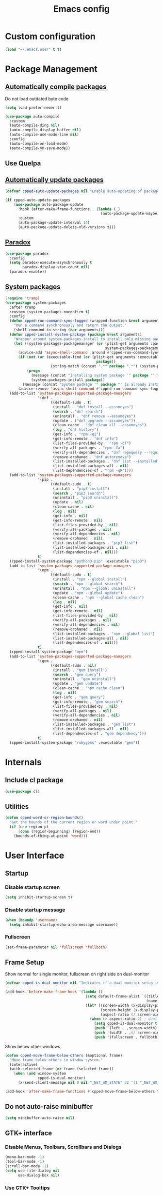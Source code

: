 #+TITLE: Emacs config
#+OPTIONS: toc:4
#+PROPERTY: header-args :results silent :tangle yes :comments yes
#+STARTUP: showeverything

* Custom configuration
#+BEGIN_SRC emacs-lisp
(load "~/.emacs.user" t t)
#+END_SRC

* Package Management
** [[https://github.com/tarsius/auto-compile][Automatically compile packages]]
Do not load outdated byte code
#+BEGIN_SRC emacs-lisp
(setq load-prefer-newer t)
#+END_SRC

#+BEGIN_SRC emacs-lisp
(use-package auto-compile
  :custom
  (auto-compile-ding nil)
  (auto-compile-display-buffer nil)
  (auto-compile-use-mode-line nil)
  :config
  (auto-compile-on-load-mode)
  (auto-compile-on-save-mode))
#+END_SRC

** Use Quelpa
#+BEGIN_EXPORT emacs-lisp
(use-package quelpa
  :custom
  (quelpa-build-verbose nil)
  (quelpa-stable-p nil)
  (quelpa-upgrade-p t)
  (quelpa-verbose nil)
  :config
  (quelpa '(quelpa-use-package :fetcher git :url "https://framagit.org/steckerhalter/quelpa-use-package.git"))
  (require 'quelpa-use-package))
#+END_EXPORT

** [[https://github.com/rranelli/auto-package-update.el][Automatically update packages]]
#+BEGIN_SRC emacs-lisp 
(defvar cpped-auto-update-packages nil "Enable auto-updating of packages.")

(if cpped-auto-update-packages
    (use-package auto-package-update
      :hook (after-make-frame-functions . (lambda (_)
                                            (auto-package-update-maybe)))
      :custom
      (auto-package-update-interval 14)
      (auto-package-update-delete-old-versions t)))
#+END_SRC

** [[https://github.com/Malabarba/paradox/][Paradox]]
#+BEGIN_SRC emacs-lisp
(use-package paradox
  :config
  (setq paradox-execute-asynchronously t
        paradox-display-star-count nil)
  (paradox-enable))
#+END_SRC

** [[https://github.com/jabranham/system-packages][System packages]]
#+BEGIN_SRC emacs-lisp
(require 'tramp)
(use-package system-packages
  :after tramp
  :custom (system-packages-noconfirm t)
  :config
  (defun cpped-run-command-sync-logged (wrapped-function &rest arguments)
    "Run a command synchronously and return the output."
    (shell-command-to-string (car arguments)))
  (defun cpped-install-system-package (package &rest arguments)
    "Wrapper around system-packages-install to install only missing packages."
    (let ((system-packages-packagemanager (or (plist-get arguments :package-manager)
                                              system-packages-packagemanager)))
      (advice-add 'async-shell-command :around #'cpped-run-command-sync-logged)
      (if (not (or (executable-find (or (plist-get arguments :executable)
                                          package))
                     (string-match (concat ".*" package ".*") (system-packages--run-command 'list-installed-packages nil package))))
          (progn
            (message (concat "Installing system package '" package "'."))
            (system-packages-install package))
        (message (concat "System package '" package "' is already installed. Skipping.")))
      (advice-remove 'async-shell-command #'cpped-run-command-sync-logged)))
  (add-to-list 'system-packages-supported-package-managers
               '(dnf .
                     ((default-sudo . t)
                      (install . "dnf install --assumeyes")
                      (search . "dnf search")
                      (uninstall . "dnf remove --assumeyes")
                      (update . ("dnf upgrade --assumeyes"))
                      (clean-cache . "dnf clean all --assumeyes")
                      (log . "dnf history")
                      (get-info . "rpm -qi")
                      (get-info-remote . "dnf info")
                      (list-files-provided-by . "rpm -ql")
                      (verify-all-packages . "rpm -Va")
                      (verify-all-dependencies . "dnf repoquery --requires")
                      (remove-orphaned . "dnf autoremove")
                      (list-installed-packages . "dnf list --installed")
                      (list-installed-packages-all . nil)
                      (list-dependencies-of . "rpm -qR"))))
  (add-to-list 'system-packages-supported-package-managers
               '(pip .
                     ((default-sudo . t)
                      (install . "pip3 install")
                      (search . "pip3 search")
                      (uninstall . "pip3 uninstall")
                      (update . nil)
                      (clean-cache . nil)
                      (log . nil)
                      (get-info . nil)
                      (get-info-remote . nil)
                      (list-files-provided-by . nil)
                      (verify-all-packages . nil)
                      (verify-all-dependencies . nil)
                      (remove-orphaned . nil)
                      (list-installed-packages . "pip3 list")
                      (list-installed-packages-all . nil)
                      (list-dependencies-of . nil)))
               t)
  (cpped-install-system-package "python3-pip" :executable "pip3")
  (add-to-list 'system-packages-supported-package-managers
               '(npm .
                     ((default-sudo . t)
                      (install . "npm --global install")
                      (search . "npm --global search")
                      (uninstall . "npm --global uninstall")
                      (update . "npm --global update")
                      (clean-cache . "npm --global cache clean")
                      (log . nil)
                      (get-info . nil)
                      (get-info-remote . nil)
                      (list-files-provided-by . nil)
                      (verify-all-packages . nil)
                      (verify-all-dependencies . nil)
                      (remove-orphaned . nil)
                      (list-installed-packages . "npm --global list")
                      (list-installed-packages-all . nil)
                      (list-dependencies-of . nil)))
               t)
  (cpped-install-system-package "npm")
  (add-to-list 'system-packages-supported-package-managers
               '(gem .
                     ((default-sudo . nil)
                      (install . "gem install")
                      (search . "gem query")
                      (uninstall . "gem uninstall")
                      (update . "gem update")
                      (clean-cache . "npm cache clean")
                      (log . nil)
                      (get-info . "gem query")
                      (get-info-remote . "gem search")
                      (list-files-provided-by . nil)
                      (verify-all-packages . nil)
                      (verify-all-dependencies . nil)
                      (remove-orphaned . nil)
                      (list-installed-packages . "gem list")
                      (list-installed-packages-all . nil)
                      (list-dependencies-of . "gem dependency")))
               t)
  (cpped-install-system-package "rubygems" :executable "gem"))
#+END_SRC

* Internals
** Include cl package
#+BEGIN_SRC emacs-lisp
(use-package cl)
#+END_SRC

** Utilities
#+BEGIN_SRC emacs-lisp
(defun cpped-word-or-region-bounds()
  "Get the bounds of the current region or word under point."
  (if (use-region-p)
      (cons (region-beginning) (region-end))
    (bounds-of-thing-at-point 'word)))
#+END_SRC

* User Interface
** Startup
*** Disable startup screen
#+BEGIN_SRC emacs-lisp
(setq inhibit-startup-screen t)
#+END_SRC

*** Disable startup message
#+BEGIN_SRC emacs-lisp
(when (boundp 'username)
  (setq inhibit-startup-echo-area-message username))
#+END_SRC

*** Fullscreen
#+BEGIN_SRC emacs-lisp
(set-frame-parameter nil 'fullscreen 'fullboth)
#+END_SRC

** Frame Setup
Show normal for single monitor, fullscreen on right side on dual-monitor
#+BEGIN_SRC emacs-lisp
(defvar cpped-is-dual-monitor nil "Indicates if a dual monitor setup is available.")

(add-hook 'before-make-frame-hook '(lambda ()
                                     (setq default-frame-alist `((title . "IDE")
                                                                 (name . "IDE")))
                                     (let* ((screen-width (x-display-pixel-width))
                                            (screen-height (x-display-pixel-height))
                                            (aspect-ratio (/ screen-width screen-height)))
                                       (when (> aspect-ratio 2) ; dual-monitor-setup
                                         (setq cpped-is-dual-monitor t)
                                         (push `(left . ,screen-width) default-frame-alist)
                                         (push `(width . ,(/ screen-width 2)) default-frame-alist)
                                         (push '(fullscreen . fullboth) default-frame-alist)))))
#+END_SRC

Show below other windows
#+BEGIN_SRC emacs-lisp
(defun cpped-move-frame-below-others (&optional frame)
  "Move frame below others in window system."
  (interactive)
  (with-selected-frame (or frame (selected-frame))
    (when (and window-system
               cpped-is-dual-monitor)
      (x-send-client-message nil 0 nil "_NET_WM_STATE" 32 '(1 "_NET_WM_STATE_BELOW" 0)))))

(add-hook 'after-make-frame-functions #'cpped-move-frame-below-others t)
#+END_SRC

** Do not auto-raise minibuffer
#+BEGIN_SRC emacs-lisp
(setq minibuffer-auto-raise nil)
#+END_SRC

** GTK+ interface
*** Disable Menus, Toolbars, Scrollbars and Dialogs
#+BEGIN_SRC emacs-lisp
(menu-bar-mode -1)
(tool-bar-mode -1)
(scroll-bar-mode -1)
(setq use-file-dialog nil
      use-dialog-box nil)
#+END_SRC

*** Use GTK+ Tooltips
#+BEGIN_SRC emacs-lisp
(setq x-gtk-use-system-tooltips t)
#+END_SRC

** Notifications
#+BEGIN_SRC emacs-lisp
(use-package notifications)
#+END_SRC

** Disable bell
#+begin_src emacs-lisp
(setq ring-bell-function 'ignore)
#+end_src

** Disable messages
#+begin_src emacs-lisp
(setq inhibit-message t)
#+end_src

** Disable mouse
#+BEGIN_SRC emacs-lisp
(use-package disable-mouse
  :config (global-disable-mouse-mode))
#+END_SRC

*** Hide mouse pointer
#+BEGIN_SRC emacs-lisp
(setq make-pointer-invisible t)
#+END_SRC

*** Do not copy highlighted text to the kill ring
#+BEGIN_SRC emacs-lisp
(setq mouse-drag-copy-region nil)
#+END_SRC

** Use y/n instead of yes/no
#+BEGIN_SRC emacs-lisp
(fset 'yes-or-no-p 'y-or-n-p)
#+END_SRC

** Show keystrokes earlier
#+BEGIN_SRC emacs-lisp
(setq echo-keystrokes 0.1)
#+END_SRC

** History
#+BEGIN_SRC emacs-lisp
(use-package savehist
  :custom
  (history-length 10000)
  (history-delete-duplicates t)
  (savehist-save-minibuffer-history t)
  (savehist-additional-variables '(kill-ring
                                   search-ring
                                   regexp-search-ring
                                   extended-command-history))
  (savehist-autosave-interval 180)
  :config
  (savehist-mode t))
#+END_SRC

** Fonts
*** Set fallback font for symbols
#+BEGIN_SRC emacs-lisp
(set-fontset-font "fontset-default" 'unicode "Symbola")
#+END_SRC

*** Show pretty symbols
Disable prettification if cursor is at edge of expression
#+BEGIN_SRC emacs-lisp
(setq prettify-symbols-unprettify-at-point nil)
#+END_SRC

#+BEGIN_SRC emacs-lisp
(add-hook 'find-file-hook (lambda ()
                            (push '("\t" . ?⇥) prettify-symbols-alist)
                            (push '("lambda" . ?λ) prettify-symbols-alist)
                            (push '("\r" . ?↵) prettify-symbols-alist)))

(global-prettify-symbols-mode)
#+END_SRC

** Faces
*** Info
#+BEGIN_SRC emacs-lisp
(defface info '((t :inherit default))
  "Face used for info text."
  :group 'basic-faces)
#+END_SRC

*** Increase/decrease font size
#+BEGIN_SRC emacs-lisp
(defun cpped-zoom-in ()
  "Increase the font size by 10 points"
  (interactive)
  (set-face-attribute 'default nil :height (+ (face-attribute 'default :height) 10)))

(defun cpped-zoom-out ()
  "Decrease the font size by 10 points"
  (interactive)
  (set-face-attribute 'default nil :height (- (face-attribute 'default :height) 10)))
#+END_SRC

** Icons
*** [[https://github.com/domtronn/all-the-icons.el][Show icons]]
#+BEGIN_SRC emacs-lisp
(defconst cpped-faicon5-data-file (expand-file-name "data-faicon5.el" user-emacs-directory) "The data file for FontAwesome 5 icon names.")

(defun cpped-update-faicon5-data ()
  (delete-file cpped-faicon5-data-file)
  (write-region "(defvar fa5-icon-alist\n'(\n" nil cpped-faicon5-data-file 'append)
  (with-current-buffer (url-retrieve-synchronously "https://raw.githubusercontent.com/FortAwesome/Font-Awesome/master/css/all.css")
    (widen)
    (goto-char 1)
    (save-match-data
      (while (search-forward-regexp (rx bol (0+ space) ".fa-" (group (+ (not (in ":")))) ":before" (0+ space) "{" (+ space) "content:" (0+ space) "\"\\" (group (+ (not (in "\""))))) nil t)
        (write-region (format "(\"%s\" . \"\\x%s\")\n" (match-string 1) (match-string 2)) nil cpped-faicon5-data-file 'append)))
    (kill-buffer))
  (write-region "\n))\n(provide 'data-faicon5)" nil cpped-faicon5-data-file 'append))

(defconst cpped-material-icon-data-file (expand-file-name "data-material-icon.el" user-emacs-directory) "The data file for material icon names.")

(defun cpped-update-material-icon-data ()
  (delete-file cpped-material-icon-data-file)
  (write-region "(defvar material-icon-alist\n'(\n" nil cpped-material-icon-data-file 'append)
  (with-current-buffer (url-retrieve-synchronously "https://raw.githubusercontent.com/google/material-design-icons/master/iconfont/codepoints")
    (widen)
    (goto-char 1)
    (save-match-data
      (while (search-forward-regexp (rx bol (0+ space) (group (+ (or (in alphanumeric) "_"))) (+ space) (group (+ (in hex-digit)))) nil t)
        (write-region (format "(\"%s\" . \"\\x%s\")\n" (match-string 1) (match-string 2)) nil cpped-material-icon-data-file 'append)))
    (kill-buffer))
  (write-region "\n))\n(provide 'data-material-icon)" nil cpped-material-icon-data-file 'append))

(use-package all-the-icons
  :config
  (unless (file-exists-p cpped-faicon5-data-file)
    (cpped-update-faicon5-data))
  (require 'data-faicon5 cpped-faicon5-data-file)
  (define-icon faicon5 fa5-icon-alist "Font Awesome 5 Free" "fa-regular-400")
  (define-icon faicon-brands fa5-icon-alist "Font Awesome 5 Brands" "fa-brands-400")
  (unless (file-exists-p cpped-material-icon-data-file)
    (cpped-update-material-icon-data))
  (require 'data-material-icon cpped-material-icon-data-file)
  (define-icon material-icon material-icon-alist "Material Icons" "MaterialIcons-Regular"))
#+END_SRC

** Theme
#+BEGIN_SRC emacs-lisp
(defvar cpped-theme 'cpp-entwickler.de "The default theme")

(load-theme cpped-theme t)
#+END_SRC

** [[https://github.com/rakanalh/emacs-dashboard][Dashboard]]
#+BEGIN_SRC emacs-lisp
(use-package dashboard
  :after helm-buffers
  :custom
  (dashboard-startup-banner (let ((image-url (with-current-buffer (url-retrieve-synchronously (format-time-string "http://dilbert.com/%Y-%m-%d"))
                                               (goto-char (point-min))
                                               (when (re-search-forward (rx "src=\"" (group "//assets.amuniversal.com/" (+ hex-digit)) "\"")
                                                                        nil t)
                                                 (setq url (concat "http:" (match-string 1))))
                                               (kill-buffer)
                                               url))
                                  (image-file (make-temp-file "emacs-dilbert" nil ".png")))
                              (when image-file
                                (url-copy-file image-url image-file t)
                                (add-hook 'kill-emacs-hook `(lambda()
                                                              (delete-file ,image-file))))
                              image-file))
  (dashboard-banner-logo-title "")
  (dashboard-page-separator "\n\n")
  (dashboard-items '((recents . 20)
                     (projects . 5)
                     (agenda . 10)))
  :config
  (push (regexp-quote dashboard-buffer-name) helm-boring-buffer-regexp-list)
  (dashboard-setup-startup-hook))
#+END_SRC

** Mode Line
*** Base Location
#+BEGIN_SRC emacs-lisp
(defun cpped-tramp-file-remote-p (file)
  "Checks if a tramp file is actually remote."
  (and (tramp-tramp-file-p file)
       (not (string-equal (tramp-file-name-host (tramp-dissect-file-name file)) "localhost"))))

(with-eval-after-load "projectile"
  (defun cpped-project-dir ()
    (interactive)
    (or (when (and (ignore-errors (projectile-project-p))
                   (fboundp 'projectile-project-root))
          (projectile-project-root))
        (when vc-mode
          (let ((backend (vc-deduce-backend)))
            (when backend
              (ignore-errors (vc-call-backend backend 'root default-directory)))))))

(defun cpped-powerline-project-id (icon-face)
    (when buffer-file-name
      (let ((project-name (if (and (ignore-errors (projectile-project-p))
                                   (fboundp 'projectile-project-name)
                                   (projectile-project-name))
                              (projectile-project-name)
                            (when vc-mode
                              (let ((backend (vc-deduce-backend)))
                                (when backend
                                  (file-name-nondirectory (directory-file-name (file-name-directory (ignore-errors (vc-call-backend backend 'root default-directory)))))))))))
        (concat
         (propertize (all-the-icons-faicon5 (cond ((not (= 0 (length project-name))) "folder")
                                                 ((and (not (cpped-tramp-file-remote-p buffer-file-name))
                                                       (string-prefix-p (getenv "HOME")
                                                                        (if (tramp-tramp-file-p buffer-file-name)
                                                                            (tramp-file-name-localname (tramp-dissect-file-name buffer-file-name))
                                                                          buffer-file-name))) "home")
                                                 ((cpped-tramp-file-remote-p buffer-file-name) "cloud")
                                                 (t "desktop")))
                                'face (list ':family (all-the-icons-faicon5-family)
                                            ':background (face-attribute icon-face :background))
                                'display '(raise -0.0))
         (let ((location (if (cpped-tramp-file-remote-p buffer-file-name)
                             tramp-current-host
                           (when (not (= 0 (length project-name)))
                             (propertize project-name
                                         'help-echo (cpped-project-dir))))))
           (unless (= 0 (length location))
               (concat " " location))))))))
#+END_SRC

*** Major mode icon
#+BEGIN_SRC emacs-lisp
(defun cpped-powerline-mode-icon (icon-face)
  (let ((icon (all-the-icons-icon-for-buffer)))
    (unless (symbolp icon)
      (propertize icon
                  'face `(:family ,(all-the-icons-icon-family-for-buffer)
                          :background ,(face-attribute icon-face :background)
                          :height 1.2)
                  'display '(raise -0.1)
                  'help-echo (format "%s" major-mode)))))
#+END_SRC

*** Buffer name
Helper function to figure out version control root directory
#+BEGIN_SRC emacs-lisp
(defvar cpped-special-buffer-names-alist nil "A list of buffer name transformations.")

(with-eval-after-load "projectile"
  (defun cpped-powerline-buffer-id (icon-face)
    (let* ((home-dir (getenv "HOME"))
           (buffer-name (let ((name (if (and buffer-file-name
                                             (tramp-tramp-file-p buffer-file-name))
                                        (tramp-file-name-localname (tramp-dissect-file-name buffer-file-name))
                                      (format-mode-line "%b"))))
                          (or (cdr (assoc name cpped-special-buffer-names-alist))
                              name)))
           (filename (when buffer-file-name
                       (file-truename buffer-name)))
           (project-root (or (cpped-project-dir)
                             (when (and filename
                                        home-dir
                                        (string-equal (substring filename 0 (length home-dir)) home-dir))
                               home-dir)))
           (relative-path (when filename
                            (file-name-directory (if project-root
                                                     (file-relative-name filename project-root)
                                                   filename))))

           (special-buffer (string-match "^\\*.*\\*?$" buffer-name)))
      (if special-buffer
          (propertize (replace-regexp-in-string "^\\*\\([^\*]*\\)\\*?$" "\\1" buffer-name)
                      'face `(:background ,(face-attribute icon-face :background)
                              :weight normal
                              :slant italic))
        (concat
         (when relative-path
           (propertize relative-path
                       'face `(:background ,(face-attribute icon-face :background)
                               :weight light)))
         (propertize (file-name-nondirectory buffer-name)
                     'face `(:background ,(face-attribute icon-face :background)
                             :weight black)))))))
#+END_SRC

*** Docker project
#+BEGIN_SRC emacs-lisp
(cpped-install-system-package "docker")

(defun cpped-powerline-docker-project (icon-face)
  (when (cpped-is-docker-project-p)
    (propertize (all-the-icons-faicon5 "docker")
                'face (list ':family (all-the-icons-faicon5-family)
                            ':background (face-attribute icon-face :background))
                'display '(raise -0.0))))
#+END_SRC

*** Git Info
#+BEGIN_SRC emacs-lisp
(with-eval-after-load "magit"
  (defun cpped-powerline-version-control ()
    (when (magit-inside-worktree-p t)
      (let* ((branch (magit-get-current-branch))
             (branch-head (magit-rev-parse "--short" branch))
             (revision (magit-rev-parse "--short" "HEAD")))
        (concat
         (propertize (all-the-icons-octicon "git-branch")
                     'face `(:family ,(all-the-icons-octicon-family))
                     'display '(raise -0.1))
         (format " %s" branch)
         (unless (string= revision branch-head)
           (format " · %s (%s)" revision (magit-git-string "rev-list"
                                                           "--count"
                                                           (concat revision ".." branch-head)))))))))
#+END_SRC

*** Running process
#+BEGIN_SRC emacs-lisp
(defvar-local cpped-eshell-process-running nil "Flag to indicate if a process is running for the current buffer.")
(defvar-local cpped-eshell-current-command-start-time nil)

(defun cpped-get-run-time ()
  (time-subtract (current-time)
                 cpped-eshell-current-command-start-time))

(defun cpped-format-run-time (time)
  (let* ((run-time (truncate (float-time time)))
         (days (/ run-time 60 60 24))
         (hours (% (/ run-time 60 60) 24))
         (minutes (% (/ run-time 60) 60))
         (seconds (% run-time 60)))
    (concat (when (> days 0)
              (format "%d days " days))
            (when (or (> days 0)
                      (> hours 0))
              (format "%d:" hours))
            (if (or (> days 0)
                    (> hours 0))
                (format "%02d:" minutes)
              (when (> minutes 0)
                (format "%d:" minutes)))
            (if (or (> days 0)
                    (> hours 0)
                    (> minutes 0))
                (format "%02ds" seconds)
              (format "%ds" seconds)))))

(defun cpped-powerline-eshell-process-running ()
  (when cpped-eshell-process-running
    (concat (propertize "\xf085" ; cogs
                        'face `(:family ,(all-the-icons-faicon5-family))
                        'display '(raise -0.1))
            " "
            (cpped-format-run-time (cpped-get-run-time)))))
#+END_SRC

*** Show if file is remote
#+BEGIN_SRC emacs-lisp
(defun cpped-powerline-remote (icon-face)
  (when (cpped-tramp-file-remote-p default-directory)
    (propertize (all-the-icons-faicon5 "cloud")
                'face (list ':family (all-the-icons-faicon5-family)
                            ':background (face-attribute icon-face :background))
                'display '(raise -0.0))))
#+END_SRC

*** Show if file is opened in su-mode
#+BEGIN_SRC emacs-lisp
(defun cpped-powerline-su (icon-face)
  (when (string-match "^/su\\(do\\)?:" default-directory)
    (propertize (all-the-icons-faicon5 "user-plus")
                'face (list ':family (all-the-icons-faicon5-family)
                            ':foreground (face-attribute 'warning :foreground)
                            ':background (face-attribute icon-face :background))
                'display '(raise -0.0))))
#+END_SRC

*** Modification
#+BEGIN_SRC emacs-lisp
(defun cpped-powerline-modified (icon-face)
  (propertize (pcase (format-mode-line "%*")
                (`"*" (all-the-icons-faicon5 "pencil-alt"))
                (`"-"
                 (if buffer-file-name
                     (if vc-mode
                         (if (string-equal (vc-state buffer-file-name) 'edited)
                             (all-the-icons-faicon5 "save")
                           (all-the-icons-faicon5 "cloud"))
                       (all-the-icons-faicon5 "save"))
                   (all-the-icons-faicon5 "star")))
                (`"%" (all-the-icons-faicon5 "lock"))
                (_ (all-the-icons-faicon5 "question")))
              'face (list ':family (all-the-icons-faicon5-family)
                          ':background (face-attribute icon-face :background))
              'display '(raise -0.0)))
#+END_SRC

*** Auto-format
#+BEGIN_SRC emacs-lisp
(defun cpped-powerline-auto-format (icon-face)
  (when (and cpped-auto-format-enabled-p
             cpped-format-buffer-function)
    (propertize (all-the-icons-faicon5 "indent")
                'face (list ':family (all-the-icons-faicon5-family)
                            ':background (face-attribute icon-face :background))
                'display '(raise -0.0))))
#+END_SRC

*** Cursor position
#+BEGIN_SRC emacs-lisp
(defun cpped-powerline-position-info (icon-face)
  (concat
   (propertize (all-the-icons-faicon5 "arrows-alt-v")
               'face (list ':family (all-the-icons-faicon5-family)
                           ':background (face-attribute icon-face :background))
               'display '(raise -0.0))
   (format-mode-line "%4l ")
   (propertize (all-the-icons-faicon5 "arrows-alt-h")
               'face (list :family (all-the-icons-faicon5-family)
                           ':background (face-attribute icon-face :background))
               'display '(raise -0.0))
   (format-mode-line "%3c")))
#+END_SRC

*** Selected region
#+BEGIN_SRC emacs-lisp
(defun cpped-powerline-region-info (icon-face)
  (when mark-active
    (format "%s %s/%s/%s"
            (propertize (all-the-icons-faicon5 "crop")
                        'face (list ':family (all-the-icons-faicon5-family)
                                    ':background (face-attribute icon-face :background))
                        'display '(raise -0.0))
            (count-lines (region-beginning) (region-end))
            (count-words (region-end) (region-beginning))
            (- (region-end) (region-beginning)))))
#+END_SRC
*** Show if overwrite mode is active
#+BEGIN_SRC emacs-lisp
(defun cpped-powerline-overwrite-mode (icon-face)
  (when overwrite-mode
    (propertize (all-the-icons-faicon5 "eraser")
                'face (list ':family (all-the-icons-faicon5-family)
                            ':background (face-attribute icon-face :background))
                'display '(raise -0.0))))
#+END_SRC

*** Show if typo mode is active
#+BEGIN_SRC emacs-lisp
(with-eval-after-load "typo"
  (defun cpped-powerline-typo-mode (icon-face)
    (when typo-mode
      (propertize (all-the-icons-faicon5 "book")
                  'face (list ':family (all-the-icons-faicon5-family)
                              ':background (face-attribute icon-face :background))
                  'display '(raise -0.0)))))
#+END_SRC

*** Show if buffer is narrowed
#+BEGIN_SRC emacs-lisp
(defun cpped-powerline-narrowed (icon-face)
    (when (buffer-narrowed-p)
      (propertize (all-the-icons-octicon "fold")
                  'face (list ':family (all-the-icons-octicon-family)
                              ':background (face-attribute icon-face :background))
                  'display '(raise -0.0))))
#+END_SRC

*** Show if buffer is filtered
#+BEGIN_SRC emacs-lisp
(defun cpped-powerline-filtered (icon-face)
    (when loccur-mode
      (propertize (all-the-icons-faicon5 "filter")
                  'face (list ':family (all-the-icons-faicon5-family)
                              ':background (face-attribute icon-face :background))
                  'display '(raise -0.0))))
#+END_SRC

*** Key Lock
#+BEGIN_SRC emacs-lisp
(defvar cpped-caps-lock-active nil "Indicates if caps lock is enabled.")
(defvar cpped-num-lock-active nil "Indicates if num lock is enabled.")

(run-with-timer 0 3 '(lambda ()
                       (with-temp-buffer
                         (call-process "xset" nil t nil "q")
                         (let ((led-mask (string-to-number (save-match-data
                                                             (and (string-match ".*LED mask:[[:space:]]*\\([[:alnum:]]+\\).*" (buffer-string))
                                                                  (match-string 1 (buffer-string))))
                                                           16)))
                           (setq cpped-caps-lock-active (eq (logand led-mask 1) 1)
                                 cpped-num-lock-active (eq (logand led-mask 2) 2))))))

(defun cpped-powerline-key-lock (lock icon icon-face)
   (when lock
     (propertize (all-the-icons-faicon5 icon)
                 'face `(:family ,(all-the-icons-faicon5-family)
                         :background ,(face-attribute icon-face :background)
                         :height 1.1)
                 'display '(raise -0.0))))
#+END_SRC

*** Line/Character Mode
#+BEGIN_SRC emacs-lisp
(make-local-variable 'cpped-term-char-mode)

(advice-add 'term-char-mode :after (lambda ()
                                     (setq cpped-term-char-mode t)))

(advice-add 'term-line-mode :after (lambda ()
                                     (setq cpped-term-char-mode nil)))

(defun cpped-powerline-term-input-mode (icon-face)
  (when (and (equal major-mode 'term-mode)
             cpped-term-char-mode)
    (propertize (all-the-icons-faicon5 "terminal")
                'face `(:family ,(all-the-icons-faicon5-family)
                                :background ,(face-attribute icon-face :background)
                                :height 1.1)
                'display '(raise -0.0))))
#+END_SRC

*** Current function
Find path of current position in XML docuement
#+BEGIN_SRC emacs-lisp
(defun cpped-nxml-where ()
  "Display the hierarchy of XML elements the point is on as a path."
  (interactive)
  (let ((path nil))
    (save-excursion
      (save-restriction
        (widen)
        (while (and (< (point-min) (point))
                    (condition-case nil
                        (progn
                          (nxml-backward-up-element)
                          t)
                      (error nil)))
          (setq path (cons (xmltok-start-tag-local-name) path)))
        (if (called-interactively-p t)
            (message "/%s" (mapconcat 'identity path "/"))
          (format "/%s" (mapconcat 'identity path "/")))))))
#+END_SRC

#+BEGIN_SRC emacs-lisp
(defun cpped-powerline-which-function (icon-face)
  (when which-function-mode
    (let ((current-function (if (equal major-mode 'nxml-mode)
                                (cpped-nxml-where)
                                (which-function))))
      (unless (= 0 (length current-function))
        (concat
         (propertize (all-the-icons-faicon5 "puzzle-piece")
                     'face (list ':family (all-the-icons-faicon5-family)
                                 ':background (face-attribute icon-face :background))
                     'display '(raise -0.0))
         " "
         current-function)))))
#+END_SRC

*** Check Status
#+BEGIN_SRC emacs-lisp
(defvar cpped-powerline-check-status-functions nil "A list of functions that format mode line status data.")

(defface cpped-check-status-info `((t :inherit info
                                      :weight ultra-bold))
  "Face used for modeline check info status."
  :group 'cpped-powerline-check-status)

(defface cpped-check-status-warning `((t :inherit warning
                                         :weight ultra-bold))
  "Face used for modeline check warning status."
  :group 'cpped-powerline-check-status)

(defface cpped-check-status-error `((t :inherit error
                                       :weight ultra-bold))
  "Face used for modeline check error status."
  :group 'cpped-powerline-check-status)

(defun cpped-powerline-check-status (face)
  "Collect check status information."
  (let ((status (mapconcat 'identity
                           (remove nil (mapcar 'funcall cpped-powerline-check-status-functions))
                           " ")))
    (add-face-text-property 0 (length status) (list ':background (face-attribute face :background)) nil status)
    status))
#+END_SRC

*** Powerline
#+BEGIN_SRC emacs-lisp
(use-package powerline
  :custom
  (powerline-default-separator 'slant)
  (powerline-display-hud nil)
  (powerline-height 20))

(defun cpped-powerline-theme ()
  "Setup the default mode-line."
  (interactive)
  (setq-default mode-line-format
                '("%e"
                  (:eval
                   (let* ((active (powerline-selected-window-active))
                          (mode-line (if active
                                         'mode-line
                                       'mode-line-inactive))
                          (face1 (if active
                                     'powerline-active1
                                   'powerline-inactive1))
                          (face2 (if active
                                     'powerline-active2
                                   'powerline-inactive2))
                          (separator-left (intern (format "powerline-%s-%s"
                                                          (powerline-current-separator)
                                                          (cdr powerline-default-separator-dir))))
                          (separator-right (intern (format "powerline-%s-%s"
                                                           (powerline-current-separator)
                                                           (car powerline-default-separator-dir))))
                          (project-id (cpped-powerline-project-id (symbol-value 'mode-line)))
                          (show-project (not (= 0 (length project-id))))
                          (version (when (fboundp 'cpped-powerline-version-control)
                                     (cpped-powerline-version-control)))
                          (current-function (cpped-powerline-which-function (symbol-value 'mode-line)))
                          (show-function (not (= 0 (length current-function))))
                          (check-status (cpped-powerline-check-status (symbol-value 'face2)))
                          (show-check-status (and check-status
                                                  (not (= (length check-status) 0))))
                          (lhs (list
                                (when show-project
                                  (powerline-raw project-id mode-line 'l))
                                (when show-project
                                  (powerline-raw (cpped-powerline-docker-project (symbol-value 'mode-line)) mode-line 'l))
                                (when show-project
                                  (funcall separator-left mode-line face1))
                                (powerline-raw (cpped-powerline-mode-icon face1) face1)
                                (powerline-raw (cpped-powerline-buffer-id face1) face1 'l)
                                (powerline-raw (cpped-powerline-eshell-process-running) face1 'l)
                                (if version
                                    (funcall separator-left face1 mode-line)
                                  (funcall separator-left face1 face2))
                                (when version
                                  (powerline-raw version mode-line))
                                (when version
                                  (funcall separator-left mode-line face2))
                                (powerline-raw (cpped-powerline-remote (symbol-value 'face2)) face2)
                                (powerline-raw (cpped-powerline-su (symbol-value 'face2)) face2 'r)
                                (powerline-raw (cpped-powerline-modified (symbol-value 'face2)) face2)
                                (powerline-raw (cpped-powerline-overwrite-mode (symbol-value 'face2)) face2 'l)
                                (powerline-raw (cpped-powerline-auto-format (symbol-value 'face2)) face2 'l)
                                (powerline-raw (cpped-powerline-typo-mode (symbol-value 'face2)) face2 'l)
                                (powerline-raw (cpped-powerline-narrowed (symbol-value 'face2)) face2 'l)
                                (powerline-raw (cpped-powerline-filtered (symbol-value 'face2)) face2 'l)
                                (powerline-raw (cpped-powerline-key-lock (symbol-value 'cpped-caps-lock-active) "sort-alpha-down" (symbol-value 'face2)) face2 'l)
                                (powerline-raw (cpped-powerline-key-lock (symbol-value 'cpped-num-lock-active) "sort-numeric-down" (symbol-value 'face2)) face2 'l)
                                (powerline-raw (cpped-powerline-term-input-mode (symbol-value 'face2)) face2 'l)
                                (powerline-raw (cpped-powerline-position-info (symbol-value 'face2)) face2 'l)
                                (powerline-raw (cpped-powerline-region-info (symbol-value 'face2)) face2 'l)
                                (when show-check-status
                                  (powerline-raw check-status face2 'l))
                                (funcall separator-left face2 mode-line)
                                (when show-function
                                  (powerline-raw current-function mode-line))
                                (powerline-raw (format-mode-line 'global-mode-string) mode-line))))
                     (concat (powerline-render lhs)))))))

(cpped-powerline-theme)
#+END_SRC

*** Update every second
#+BEGIN_SRC emacs-lisp
(run-with-timer 0 1 '(lambda()
                       (force-mode-line-update t)))
#+END_SRC

** [[https://github.com/bbatsov/projectile][Projectile]]
#+BEGIN_SRC emacs-lisp
(use-package ag
  :after system-packages
  :custom
  (ag-arguments '("--smart-case"))
  (ag-context-lines 3)
  (ag-highlight-search t)
  (ag-project-root-function nil)
  (ag-reuse-window t)
  :config
  (cpped-install-system-package "the_silver_searcher" :executable "ag"))

(use-package projectile
  :after ag
  :custom
  (projectile-completion-system 'helm)
  (projectile-dynamic-mode-line nil)
  (projectile-enable-caching t)
  (projectile-find-dir-includes-top-level t)
  (projectile-git-submodule-command nil)
  (projectile-idle-timer-hook nil)
  (projectile-sort-order 'recently-active)
  (projectile-switch-project-action 'helm-projectile)
  (projectile-verbose nil)
  :config
  (projectile-global-mode))
#+END_SRC

** [[https://github.com/emacs-helm/helm][Helm UI]]
#+BEGIN_SRC emacs-lisp
(use-package helm
  :after popwin
  :bind (:map helm-map (("M-SPC" . helm-toggle-all-marks)
                        ("C-M-y" . helm-copy-to-buffer)))
  :custom
  (helm-adaptive-mode t)
  (helm-apropos-fuzzy-match t)
  (helm-buffer-max-length nil)
  (helm-buffers-fuzzy-matching t)
  (helm-candidate-number-limit 1000)
  (helm-candidate-separator "────────────────────────────────────────────────────────────────────────────────────────────────────────────────")
  (helm-case-fold-search t)
  (helm-comp-read-case-fold-search 'Ignore\ case)
  (helm-completion-in-region-fuzzy-match t)
  (helm-default-external-file-browser "dolphin")
  (helm-ff-delete-files-function 'helm-delete-marked-files-async)
  (helm-ff-file-name-history-use-recentf t)
  (helm-ff-history-max-length 1000)
  (helm-ff-initial-sort-method 'newest)
  (helm-ff-search-library-in-sexp t)
  (helm-ff-transformer-show-only-basename nil)
  (helm-file-cache-fuzzy-match t)
  (helm-find-files-ignore-thing-at-point t)
  (helm-follow-mode-persistent nil)
  (helm-google-suggest-use-curl-p t)
  (helm-grep-ignored-directories '("SCCS" "RCS" "CVS" "MCVS" ".svn" ".git" ".hg" ".bzr" "_MTN" "_darcs" "{arch}" ".gvfs" "branches" "tags"))
  (helm-imenu-fuzzy-match t)
  (helm-input-idle-delay 0.01)
  (helm-lisp-fuzzy-completion t)
  (helm-M-x-always-save-history t)
  (helm-M-x-fuzzy-match t)
  (helm-mode-fuzzy-match t)
  (helm-move-to-line-cycle-in-source t)
  (helm-occur-auto-update-on-resume 'noask)
  (helm-recentf-fuzzy-match t)
  (helm-scroll-amount 8)
  (helm-session-fuzzy-match t)
  (helm-split-window-in-side-p t)
  :config
  (cpped-install-system-package "curl")
  (advice-add 'helm-ff-filter-candidate-one-by-one
              :around (lambda (fcn file)
                        (unless (string-match "\\(?:/\\|\\`\\)\\.\\{1,2\\}\\'" file)
                          (funcall fcn file)))) ;; hide current directory/parent directory in file list
  (with-eval-after-load "popwin"
    (progn
      (push '("*helm kill ring*" :dedicated t :position bottom :height 40) popwin:special-display-config)
      (push '("*helm calcul*" :dedicated t :position bottom :height 10) popwin:special-display-config)))
  (helm-mode 1)
  (require 'helm-config))
#+END_SRC

*** Projectile Integration
#+BEGIN_SRC emacs-lisp
(use-package helm-projectile
  :after (helm projectile)
  :config (helm-projectile-on))
#+END_SRC

*** Fuzzy Matching
#+BEGIN_SRC emacs-lisp
(use-package helm-flx
  :after helm
  :custom (helm-flx-for-helm-locate t)
  :config (helm-flx-mode +1))

(use-package helm-fuzzier
  :after helm
  :config (helm-fuzzier-mode 1))
#+END_SRC

*** Grep
#+BEGIN_SRC emacs-lisp
(use-package helm-ag
  :after (helm ag)
  :custom
  (helm-ag-base-command "ag --smart-case --nocolor --nogroup")
  (helm-ag-use-grep-ignore-list t)
  (helm-ag-use-agignore t)
  (helm-ag-fuzzy-match t)
  (helm-ag-insert-at-point 'symbol))
#+END_SRC

*** Popwin Fix
#+BEGIN_SRC emacs-lisp
(defun cpped-popwin-help-mode-off ()
       "Turn `popwin-mode' off for *Help* buffers."
       (when (boundp 'popwin:special-display-config)
             (customize-set-variable 'popwin:special-display-config
                                     (delq 'help-mode popwin:special-display-config))))

(defun cpped-popwin-help-mode-on ()
       "Turn `popwin-mode' on for *Help* buffers."
       (when (boundp 'popwin:special-display-config)
             (customize-set-variable 'popwin:special-display-config
                                     (add-to-list 'popwin:special-display-config 'help-mode nil #'eq))))

(with-eval-after-load "popwin"
  (progn
    (add-hook 'helm-minibuffer-set-up-hook #'cpped-popwin-help-mode-off)
    (add-hook 'helm-cleanup-hook #'cpped-popwin-help-mode-on)))
#+END_SRC

** Imenu
*** Automatically rescan
#+BEGIN_SRC emacs-lisp
(set-default 'imenu-auto-rescan t)
#+END_SRC

*** Show results from all buffers
#+BEGIN_SRC emacs-lisp
(use-package imenu-anywhere
  :custom (imenu-anywhere-friendly-modes '((c-mode c++-mode cmake-mode qml-mode gtest-mode)
                                           (clojure-mode clojurex-mode clojurec-mode clojurescript-mode cider-repl-mode cider-clojure-interaction-mode)
                                           (emacs-lisp-mode inferior-emacs-lisp-mode lisp-interaction-mode)
                                           (ess-mode inferior-ess-mode)
                                           (python-mode inferior-python-mode))))
#+END_SRC

** Buffers
*** Do not adjust auto-window-vscroll
This optimizes line-scrolling.
#+BEGIN_SRC emacs-lisp
(setq auto-window-vscroll nil)
#+END_SRC

*** Disable bidirectional support
#+BEGIN_SRC emacs-lisp
(setq-default bidi-display-reordering nil)
#+END_SRC

*** Remember open buffers
#+BEGIN_SRC emacs-lisp
(defun cpped-yes (_)
  t)

(defun cpped-always-yes (wrapped-function &rest arguments)
  (advice-add 'yes-or-no-p :override #'cpped-yes)
  (advice-add 'y-or-n-p :override #'cpped-yes)
  (let ((result (apply wrapped-function arguments)))
    (advice-remove 'yes-or-no-p #'cpped-yes)
    (advice-remove 'y-or-n-p #'cpped-yes)
    result))

(use-package desktop
  :custom
  (desktop-dirname user-emacs-directory)
  (desktop-lazy-idle-delay 10)
  (desktop-lazy-verbose nil)
  (desktop-load-locked-desktop t)
  (desktop-path (list user-emacs-directory))
  (desktop-restore-eager 5)
  (desktop-restore-eager 5)
  (desktop-restore-forces-onscreen nil)
  (desktop-restore-frames t)
  :config
  (desktop-save-mode 1)
  (run-with-idle-timer 300 t '(lambda ()
                                (desktop-save user-emacs-directory)))
  (advice-add 'desktop-save :around #'cpped-always-yes)
  (advice-add 'desktop-read :around #'cpped-always-yes))
#+END_SRC

*** Go to last position when opening buffer
#+BEGIN_SRC emacs-lisp
(save-place-mode 1)
#+END_SRC

*** Buffer switching
#+BEGIN_SRC emacs-lisp
(with-eval-after-load "helm"
  (require 'helm-buffers)
  (push "\\*Messages\\*" helm-boring-buffer-regexp-list)
  (push "\\*Warnings\\*" helm-boring-buffer-regexp-list)
  (push "\\*Completions\\*" helm-boring-buffer-regexp-list)
  (push "\\*Help\\*" helm-boring-buffer-regexp-list)
  (push "\\*compilation\\*" helm-boring-buffer-regexp-list)
  (push "\\*compile.*\\*" helm-boring-buffer-regexp-list)
  (push "\\*Compilation Log\\*" helm-boring-buffer-regexp-list))
#+END_SRC

Switch to previous buffer
#+BEGIN_SRC emacs-lisp
(defun cpped-previous-buffer ()
  (interactive)
  (switch-to-buffer (other-buffer (current-buffer) 1)))
#+END_SRC

*** [[https://github.com/ShingoFukuyama/helm-swoo][In-buffer search]]
#+BEGIN_SRC emacs-lisp
(use-package helm-swoop
  :custom (helm-swoop-use-fuzzy-match t))
#+END_SRC

*** Scratch Buffer
**** Always use text mode
#+BEGIN_SRC emacs-lisp
(setq initial-major-mode 'text-mode)
#+END_SRC

**** Start with empty scratch buffer (no message)
#+BEGIN_SRC emacs-lisp
(setq initial-scratch-message nil)
#+END_SRC

**** [[https://github.com/Fanael/persistent-scratch][Save scratch buffers between sessions]]
#+BEGIN_SRC emacs-lisp
(use-package persistent-scratch
  :config (persistent-scratch-setup-default))
#+END_SRC

*** Popup Windows
#+BEGIN_SRC emacs-lisp
(use-package popwin
  :config
  (push '("*Messages*" :dedicated t :position bottom :height 40 :tail) popwin:special-display-config)
  (push '(compilation-mode :dedicated t :position bottom :height 30) popwin:special-display-config)
  (push '(help-mode :dedicated t :position bottom :height 40) popwin:special-display-config)
  (popwin-mode 1))
#+END_SRC

*** Add path if required to make buffer name unique
#+BEGIN_SRC emacs-lisp
(setq uniquify-buffer-name-style 'forward
      uniquify-separator "/"
      uniquify-after-kill-buffer-p t
      uniquify-ignore-buffers-re "^\\*")
#+END_SRC

*** [[https://github.com/dimitri/switch-window][Use smarter window switching (numbered windows)]]
#+BEGIN_SRC emacs-lisp
(use-package switch-window
  :custom (switch-window-background t))
#+END_SRC

*** Do not show buffer boundaries in fringe
#+BEGIN_SRC emacs-lisp
(setq-default indicate-buffer-boundaries nil)
#+END_SRC

*** [[https://github.com/mina86/auto-dim-other-buffers.el][Dim inactive buffers]]
#+BEGIN_SRC emacs-lisp
(use-package auto-dim-other-buffers
  :hook (after-init . auto-dim-other-buffers-mode))
#+END_SRC

*** Use recursive minibuffer
#+BEGIN_SRC emacs-lisp
(setq enable-recursive-minibuffers t)
#+END_SRC

Indicate recursive minibuffer
#+BEGIN_SRC emacs-lisp
(minibuffer-depth-indicate-mode 1)
#+END_SRC

*** Highlight minibuffer when in use
#+BEGIN_SRC emacs-lisp
(defface cpped-minibuffer-active '((t :inherit default))
  "Face used for active minibuffer."
  :group 'basic-faces)

(add-hook 'minibuffer-setup-hook (lambda ()
                                   (make-local-variable 'face-remapping-alist)
                                   (add-to-list 'face-remapping-alist '(default cpped-minibuffer-active))))
#+END_SRC

*** Kill current buffer by default
#+BEGIN_SRC emacs-lisp
(defvar cpped-bury-buffers-list nil "A list of buffer names to bury instead of kill.")

(defun cpped-kill-default-buffer ()
  "Kill the currently active buffer."
  (interactive)
  (let ((kill-buffer-query-functions)
        (name (substring-no-properties (buffer-name))))
    (if (or (string= name "*scratch*")
            (string= name "*Messages*")
            (member name cpped-bury-buffers-list))
        (bury-buffer)
      (when (and buffer-file-name
               (buffer-modified-p))
        (save-buffer))
      (kill-buffer))))
#+END_SRC

*** Do not ask before killing buffer with running processes
#+BEGIN_SRC emacs-lisp
(setq kill-buffer-query-functions
      (remq 'process-kill-buffer-query-function
            kill-buffer-query-functions))
#+END_SRC

*** Multi-buffer kill
#+BEGIN_SRC emacs-lisp
(defvar clean-buffer-list-delay-general 1)
#+END_SRC

*** Kill unused buffers automatically
#+BEGIN_SRC emacs-lisp
(defun cpped-clean-buffer-list-delay-3hours (name)
  "Wrapper around clean-buffer-list-delay to allow delays in hours instead of days"
  (or (assoc-default name clean-buffer-list-kill-buffer-names #'string=
                     clean-buffer-list-delay-special)
      (assoc-default name clean-buffer-list-kill-regexps
                     (lambda (regex input)
                       (if (functionp regex)
                           (funcall regex input) (string-match regex input)))
                     clean-buffer-list-delay-special)
      (* 60 60)))

(fset 'clean-buffer-list-delay 'cpped-clean-buffer-list-delay-3hours)
(run-with-timer 0 (* 60 60) 'clean-buffer-list)
#+END_SRC

*** Allow erasing
#+BEGIN_SRC emacs-lisp
(put 'erase-buffer 'disabled nil)
#+END_SRC

*** Lines
**** Highlight current line
#+BEGIN_SRC emacs-lisp
(use-package hl-line
  :config
  (advice-add 'hl-line-highlight :after (lambda ()
                                          (unless (window-minibuffer-p)
	                                    (when hl-line-overlay
                                              (overlay-put hl-line-overlay 'priority 1000)))))
  (advice-add 'global-hl-line-highlight :after (lambda ()
                                                 (unless (window-minibuffer-p)
                                                   (when hl-line-overlay
                                                     (overlay-put hl-line-overlay 'priority 1000)))))
  (global-hl-line-mode))
#+END_SRC

**** Break long lines
#+BEGIN_SRC emacs-lisp
(setq visual-line-fringe-indicators '(nil nil))
(global-visual-line-mode 1)
#+END_SRC

**** [[https://github.com/purcell/page-break-lines][Show page breaks as line instead of '^L']]
#+BEGIN_SRC emacs-lisp
(use-package page-break-lines
  :config
  (global-page-break-lines-mode))
#+END_SRC

**** Show line numbers
#+BEGIN_SRC emacs-lisp
(setq display-line-numbers nil
      display-line-numbers-grow-only t
      display-line-numbers-widen nil
      display-line-numbers-width-start t)

(add-hook 'prog-mode-hook 'display-line-numbers-mode)
#+END_SRC

*** Utilities
**** Copy buffer file name to clipboard
#+BEGIN_SRC emacs-lisp
(defun cpped-copy-file-name-to-clipboard ()
  "Copy the current buffer file name to the clipboard."
  (interactive)
  (let ((filename (if (equal major-mode 'dired-mode)
                      default-directory
                    (buffer-file-name))))
    (when filename
      (kill-new filename))))
#+END_SRC

** Screen
*** Lock screen
#+BEGIN_SRC emacs-lisp
(require 'dbus)

(defun cpped-lock-screen ()
  "Lock the screen."
  (interactive)
  (dbus-call-method :session "org.freedesktop.ScreenSaver" "/org/freedesktop/ScreenSaver" "org.freedesktop.ScreenSaver" "Lock"))
#+END_SRC

** Cursor
*** Center Cursor
#+BEGIN_SRC emacs-lisp
(use-package centered-cursor-mode
  :config (global-centered-cursor-mode +1))
#+END_SRC

*** Show cursor as bar in insert mode and block in overwrite mode
#+BEGIN_SRC emacs-lisp
(use-package bar-cursor
  :config (bar-cursor-mode 1))
#+END_SRC

** [[https://www.emacswiki.org/emacs/UndoTree][Undo]]
#+BEGIN_SRC emacs-lisp
  (use-package undo-tree
    :after popwin
    :custom
    (undo-tree-visualizer-timestamps t)
    (undo-tree-visualizer-diff t)
    (undo-tree-auto-save-history t)
    (undo-tree-history-directory-alist `(("." . ,(expand-file-name "~/.cache/emacs-undo"))))
    :config
    (global-undo-tree-mode)
    (push '(" *undo-tree*" :dedicated t :width 60 :position right) popwin:special-display-config))
#+END_SRC

*** Keep selection when undoing
#+BEGIN_SRC emacs-lisp
(defadvice undo-tree-undo (around keep-region activate)
  (if (use-region-p)
      (let ((mark-position (set-marker (make-marker) (mark)))
            (point-position (set-marker (make-marker) (point))))
        ad-do-it
        (goto-char point-position)
        (set-mark mark-position)
        (set-marker point-position nil)
        (set-marker mark-position nil))
    ad-do-it))
#+END_SRC

** Shell
#+BEGIN_SRC emacs-lisp
(setq comint-buffer-maximum-size 10000
      comint-scroll-show-maximum-output t
      comint-input-ring-size 500
      comint-input-ignoredups t
      comint-completion-addsuffix t
      comint-output-filter-functions '(ansi-color-process-output
                                       comint-strip-ctrl-m
                                       comint-postoutput-scroll-to-bottom
                                       comint-watch-for-password-prompt
                                       comint-truncate-buffer)
      eshell-scroll-to-bottom-on-input 'this
      eshell-scroll-to-bottom-on-output 'this
      eshell-kill-processes-on-exit t
      term-buffer-maximum-size 100000)
(add-hook 'term-exec-hook #'term-char-mode)

(use-package eshell
  :custom
  (eshell-banner-message "")
  (eshell-scroll-to-bottom-on-input 'this)
  (eshell-scroll-to-bottom-on-output 'this)
  (eshell-kill-processes-on-exit t)
  (eshell-error-if-no-glob t)
  (eshell-hist-ignoredups t)
  (eshell-history-size 20000)
  (eshell-save-history-o7n-exit t)
  (eshell-input-filter 'eshell-input-filter-initial-space)
  (eshell-prefer-lisp-functions nil)
  (eshell-list-files-after-cd t)
  (eshell-destroy-buffer-when-process-dies t)
  (eshell-cmpl-cycle-completions t)
  (eshell-buffer-maximum-lines 2000)
  (eshell-cd-shows-directory t)
  (eshell-cmpl-autolist t)
  (eshell-cmpl-dir-ignore "\\`\\(\\.\\.?\\|CVS\\|.git\\|.svn\\|.bzr\\)/\\'")
  (eshell-cmpl-expand-before-complete t)
  (eshell-cmpl-ignore-case t)
  (eshell-command-completions-alist '(("e" . "\\.pdf\\'")
                                      ("ar" . "\\.[ao]\\'")
                                      ("e" . "\\.[Cc]\\([Cc]\\|[PpXx][PpXx]\\)?\\'")
                                      ("e" . "\\.[Hh]\\([Hh]\\|[PpXx][PpXx]\\)?\\'")
                                      ("readelf" . "\\(\\`[^.]*\\|\\.\\([ao]\\|so\\)\\)\\'")
                                      ("objdump" . "\\(\\`[^.]*\\|\\.\\([ao]\\|so\\)\\)\\'")
                                      ("nm" . "\\(\\`[^.]*\\|\\.\\([ao]\\|so\\)\\)\\'")
                                      ("gdb" . "\\`\\([^.]*\\|a\\.out\\)\\'")
                                      ("e" . "\.txt\'")
                                      ("e" . "\.md\'")
                                      ("e" . "\.bat\'")
                                      ("e" . "\.bin\'")
                                      ("e" . "\.cfg\'")
                                      ("e" . "\.config\'")
                                      ("e" . "\.ini\'")
                                      ("e" . "\.el\'")
                                      ("e" . "\.org\'")
                                      ("e" . "\.log\'")
                                      ("gv" . "\.ps\'")
                                      ("xdvi" . "\.dvi\'")
                                      ("e" . "\.png\'")
                                      ("e" . "\.jpe?g\'")
                                      ("e" . "\.svg\'")
                                      ("e" . "\.xml\'")
                                      ("e" . "\.xslt?\'")
                                      ("unzip -l" . "\.zip\'")
                                      ("unrar l" . "\.rar\'")
                                      ("tar tf" . "\.tar\'")
                                      ("tar ztf" . "\.tar.gz\'")
                                      ("tar jtf" . "\.tar.bz2\'")
                                      ("unace l" . "\.ace\'")))
  (eshell-glob-include-dot-files t)
  (eshell-ls-initial-args '("-A"
                            "-F"
                            "-h"
                            "-l"
                            "-1"
                            "-v"
                            "--color"
                            "--group-directories-first"))
  (eshell-modules-list '(eshell-alias
                         eshell-banner
                         eshell-basic
                         eshell-cmpl
                         eshell-dirs
                         eshell-glob
                         eshell-hist
                         eshell-ls
                         eshell-pred
                         eshell-prompt
                         eshell-script
                         eshell-smart
                         eshell-term
                         eshell-tramp
                         eshell-unix))
  (eshell-output-filter-functions '(eshell-truncate-buffer
                                    eshell-postoutput-scroll-to-bottom
                                    eshell-handle-control-codes
                                    eshell-handle-ansi-color
                                    eshell-watch-for-password-prompt))
  (eshell-review-quick-commands t)
  (eshell-scroll-to-bottom-on-output 'all)
  (eshell-show-lisp-completions t))
#+END_SRC

*** Environment
#+BEGIN_SRC emacs-lisp
(setenv "PAGER" "cat")
(setenv "BROWSER" "eww")
#+END_SRC

https://github.com/purcell/exec-path-from-shell
#+BEGIN_SRC emacs-lisp
(use-package exec-path-from-shell
  :custom (exec-path-from-shell-variables '("PATH" "MANPATH" "LANG" "LC_CTYPE" "LC_NUMERIC" "LC_TIME" "LC_MONETARY" "LC_PAPER" "LC_NAME" "LC_ADDRESS" "LC_TELEPHONE" "LC_MEASUREMENT" "NINJA_STATUS"))
  :config (exec-path-from-shell-initialize))
#+END_SRC

*** Aliases
#+BEGIN_SRC emacs-lisp
(with-eval-after-load "em-alias"
  (eshell/alias "d" "dired $1")
  (eshell/alias "cd.." "cd ..")
  (eshell/alias "cp" "cp -i $*")
  (eshell/alias "du" "du -h $*")
  (eshell/alias "gti" "git $*")

  (eshell/alias "dnf" "sudo dnf $*")
  (eshell/alias "log" "sudo lnav")
  (eshell/alias "sysinfo" "glances -1 --tree --fs-free-space --process-short-name -C ~/.config/glances")
  (eshell/alias "lstree" "l -R $*")
  (eshell/alias "make" "make -j $*")
  (eshell/alias "mkdir" "mkdir -p $*")
  (eshell/alias "mv" "mv -i $*")
  (eshell/alias "p" "ps aux $*")
  (eshell/alias "x" "extract $*")
  (eshell/alias "ag" "ag --smart-case $*")

  (when (executable-find "ninja-build")
    (eshell/alias "ninja" "ninja-build $*"))

  (eshell/alias "dos2unix" "recode ibmpc..lat1 $*")
  (eshell/alias "unix2dos" "recode lat1..ibmpc $*")
  (eshell/alias "unix2mac" "recode lat1..mac $*")
  (eshell/alias "mac2unix" "recode mac..lat1 $*")
  (eshell/alias "dos2mac" "recode ibmpc..mac $*")
  (eshell/alias "mac2dos" "recode mac..ibmpc $*"))

(defun eshell/l (&rest args)
  (eshell/ls args))

(defun eshell/e (file)
  (find-file file))

(defun eshell/mcd (directory)
  "Create a directory and enter it."
  (eshell/mkdir directory)
  (eshell/cd directory))

(defun eshell/top ()
  "Use helm-top instead of top."
  (helm-top))

(defun eshell/kill ()
  "Use helm-top to kill processes."
  (helm-top))
#+END_SRC

**** Git support
#+BEGIN_SRC emacs-lisp
(with-eval-after-load "magit"
  (defun eshell/gitroot ()
    "chnage directory to current project root."
    (eshell/cd (vc-git-root default-directory)))

  (defun eshell/git-log (&rest arguments)
    "Use magit instead of git log."
    (magit-mode-setup #'magit-log-mode arguments)
    (magit-log-goto-same-commit)
    (eshell/echo))

  (defun eshell/git (command &rest arguments)
    "use magit for git status and log commands."
    (pcase command
      ("log" (apply #'eshell/git-log arguments))
      ("status" (progn
                  (magit-status)
                  (eshell/echo)))
      (_ (shell-command-to-string (s-join " " (append (list "git"
                                                            command)
                                                      arguments)))))))
#+END_SRC

*** Smart-open new eshell buffers
#+BEGIN_SRC emacs-lisp
(defun cpped-eshell-maybe-new-session (&optional argument)
  "Create a new interactive Eshell buffer if the current buffer is an Eshell buffer."
  (interactive "P")
  (if (eq major-mode 'eshell-mode)
      (eshell (or argument
                  t))
    (eshell argument)))
#+END_SRC

*** Prompt
#+BEGIN_SRC emacs-lisp
(defun cpped-eshell-prompt-concat (&rest contents)
  (let ((items (-flatten (-non-nil contents))))
    (when items
      (s-join " " items))))

(defun cpped-eshell-prompt-section (section-face next-section-face &rest contents)
  (when contents
    (concat (propertize (cpped-eshell-prompt-concat " "
                                                    contents
                                                    " ")
                        'face section-face)
            (propertize ""
                        'face `(:foreground ,(face-attribute section-face :background)
                                            :background ,(face-attribute next-section-face :background))))))

(defun cpped-eshell-prompt-result ()
  (unless (= 0 0)
    (propertize (cpped-eshell-prompt-concat (propertize (all-the-icons-faicon5 "exclamation-triangle")
                                                        'face `(:family ,(all-the-icons-faicon5-family))
                                                        'display '(raise -0.1))
                                            eshell-last-command-status)
                'face '(:foreground ,(face-attribute 'warning :foreground)
                                    :weight 'bold))))

(defun cpped-eshell-prompt-user ()
  (if (string= "root"
               (getenv "USER"))
      (concat (propertize (all-the-icons-faicon5 "user-plus")
                          'face `(:family ,(all-the-icons-faicon5-family)
                                          :foreground ,(face-attribute 'warning :foreground))
                          'display '(raise -0.0)))
    (unless (string= (getenv "LOGNAME")
                     (getenv "USER"))
        (cpped-eshell-prompt-concat (propertize (all-the-icons-faicon5 "user")
                                                'face `(:family ,(all-the-icons-faicon5-family))
                                                'display '(raise -0.0))
                                    (user-login-name)))))

(defun cpped-eshell-prompt-host ()
  (when (let ((host (getenv "SSH_CONNECTION")))
          (and host
               (not (string= "" host))))
    (cpped-eshell-prompt-concat (propertize (all-the-icons-faicon5 "desktop")
                                            'face `(:family ,(all-the-icons-faicon5-family))
                                            'display '(raise -0.1))
                                (system-name))))

(defun cpped-eshell-prompt-docker ()
  (let* ((id (shell-command-to-string "cat /proc/self/cgroup | grep docker | head -n 1 | cut -d '/' -f3"))
         (container (when (and id
                               (not (string= "" id)))
                      (shell-command-to-string (concat "docker inspect -f '{{.Config.Image}}' "
                                                       id)))))
    (when container
      (cpped-eshell-prompt-concat (propertize (all-the-icons-faicon5 "docker")
                                              'face `(:family ,(all-the-icons-faicon5-family))
                                              'display '(raise -0.1))
                                  container))))

(defun cpped-eshell-prompt-path ()
  (cpped-eshell-prompt-concat (propertize (all-the-icons-faicon5 "folder-open")
                                          'face `(:family ,(all-the-icons-faicon5-family))
                                          'display '(raise -0.1))
                              (propertize (eshell/pwd)
                                          'face `(:weight 'ultra-bold))))

(setq eshell-prompt-function (lambda ()
                               (concat (cpped-eshell-prompt-section 'powerline-active1
                                                                    'powerline-active2
                                                                    (cpped-eshell-prompt-result)
                                                                    (cpped-eshell-prompt-user)
                                                                    (cpped-eshell-prompt-host)
                                                                    (cpped-eshell-prompt-docker)
                                                                    (cpped-powerline-version-control))
                                       (cpped-eshell-prompt-section 'powerline-active2
                                                                    'mode-line
                                                                    (cpped-eshell-prompt-path))
                                       "\n▶ "))
      eshell-highlight-prompt nil
      eshell-prompt-regexp (rx line-start (0+ (not (in "▶"))) line-end "▶ "))
#+END_SRC

*** Clear buffer
#+BEGIN_SRC emacs-lisp
(defun cpped-clear-comint-buffer ()
  "Remove content of comint buffer."
  (interactive)
  (delete-region (point-min) (point-max))
  (comint-send-input))
#+END_SRC

#+BEGIN_SRC emacs-lisp
(defun eshell/clear ()
  "Clear the eshell buffer."
  (let ((inhibit-read-only t))
    (erase-buffer)
    (eshell-send-input)))
#+END_SRC

*** Close buffer after process exits
#+BEGIN_SRC emacs-lisp
(advice-add 'term-sentinel :after (lambda (proc msg)
                                    (when (memq (process-status proc) '(signal exit))
                                      (kill-buffer (process-buffer proc)))))
#+END_SRC

*** Visual commands
#+BEGIN_SRC emacs-lisp
(with-eval-after-load "em-term"
  (add-to-list 'eshell-visual-commands "top")
  (add-to-list 'eshell-visual-commands "glances")
  (add-to-list 'eshell-visual-commands "lnav")
  (add-to-list 'eshell-visual-commands "ccmake")

  (add-to-list 'eshell-visual-options '("git" "--help")))
#+END_SRC

*** Open shell in project directory
#+BEGIN_SRC emacs-lisp
(defun cpped-shell-project-dir ()
  "Open eshell in project directory."
  (interactive)
  (let ((default-directory (cpped-project-dir)))
    (if default-directory
        (cpped-eshell-maybe-new-session))))
#+END_SRC

*** [[https://github.com/kyagi/shell-pop-el][Popup]]
#+BEGIN_SRC emacs-lisp
(use-package shell-pop
  :after helm-buffers
  :bind ("C-#" . shell-pop)
  :custom
  (shell-pop-shell-type '("eshell" "*eshell*" (lambda nil
                                                (cpped-eshell-maybe-new-session))))
  (shell-pop-universal-key "C-#")
  (shell-pop-window-size 60)
  (shell-pop-full-span t)
  (shell-pop-window-position "bottom"))
#+END_SRC

*** Navigation
**** [[https://github.com/Fuco1/eshell-bookmark][Bookmarks]]
#+BEGIN_SRC emacs-lisp
(use-package eshell-bookmark
  :hook (eshell-mode . eshell-bookmark-setup))
#+END_SRC

**** [[https://github.com/peterwvj/eshell-up][Go to parent directories]]
#+BEGIN_SRC emacs-lisp
(use-package eshell-up
  :custom (eshell-up-ignore-case nil)
  :config
  (defun eshell/up (directory)
    "Alias for eshell-up."
    (eshell-up directory)))
#+END_SRC

**** [[https://github.com/coldnew/eshell-autojump][Jump to directories]]
#+BEGIN_SRC emacs-lisp
(use-package eshell-autojump
  :config
  (defun cpped-helm-eshell-autojump (wrapped-function &rest arguments)
    "Select autojump directory via helm."
    (let ((j-arguments (list (or arguments
                           (helm :sources (helm-build-sync-source "Common Directories"
                                            :candidates (eshell-autojump-candidates))
                                 :prompt "Directory: "
                                 :buffer "*helm eshell-autojump*")))))
      (apply wrapped-function j-arguments)))
  (advice-add 'eshell/j :around #'cpped-helm-eshell-autojump))
#+END_SRC

**** Jump over directories without files and one subdirectory
#+BEGIN_SRC emacs-lisp
(add-hook 'eshell-directory-change-hook #'(lambda ()
                                            (let* ((content (directory-files default-directory))
                                                   (directories (seq-remove '(lambda (directory)
                                                                               (string-match "\\.\\.?" directory))
                                                                            (seq-filter 'file-directory-p content)))
                                                   (files (seq-filter 'file-regular-p content)))
                                              (when (and (not files)
                                                         directories
                                                         (= 1 (length directories))
                                                         (not (string-match "^cd +[\./]+$" (eshell-get-history 0))))
                                                (let ((eshell-list-files-after-cd nil))
                                                  (eshell/cd (car directories)))))))
#+END_SRC

**** Re-enter directory if necessary
#+BEGIN_SRC emacs-lisp
(defun cpped-eshell-reenter ()
  "Re-enter current directory if necessary."
  (unless (> (file-nlinks default-directory) 0)
    (eshell/cd (if (file-directory-p default-directory)
                   default-directory
                 (expand-file-name "~")))))

(add-hook 'eshell-mode-hook #'(lambda ()
                                (add-hook 'eshell-pre-command-hook #'cpped-eshell-reenter nil t)))
#+END_SRC

*** [[https://github.com/mhayashi1120/Emacs-shelldoc][Show man page for shell commands]]
#+BEGIN_SRC emacs-lisp
(use-package shelldoc
  :after (helm-buffers popwin)
  :hook ((eshell-mode sh-mode shell-mode) . shelldoc-minor-mode-on)
  :custom (shelldoc-keep-man-locale nil)
  :config
  (push "\\*Shelldoc\\*" helm-boring-buffer-regexp-list)
  (push '("*Shelldoc*" :position bottom :height 30) popwin:special-display-config))
#+END_SRC

*** Auto-completion
**** Company (commands)
#+BEGIN_SRC emacs-lisp
(add-hook 'eshell-mode-hook (lambda()
                              (set (make-local-variable 'company-backends) '((company-yasnippet company-shell company-keywords company-files company-capf company-dabbrev-code)))))
#+END_SRC

**** Helm (files/folders)
#+BEGIN_SRC emacs-lisp
(add-hook 'eshell-mode-hook (lambda ()
                              (eshell-cmpl-initialize)
                              (define-key eshell-mode-map [remap eshell-pcomplete] 'helm-esh-pcomplete)))
#+END_SRC

**** Autosuggest
#+BEGIN_SRC emacs-lisp
(use-package esh-autosuggest
  :hook eshell-mode)
#+END_SRC

*** Add sudo to command line
#+BEGIN_SRC emacs-lisp
(with-eval-after-load "eshell"
(defun cpped-add-sudo ()
  "Add sudo to the curent command."
  (interactive)
  (save-excursion
    (eshell-bol)
    (insert "sudo ")))

(add-hook 'eshell-mode-hook (lambda ()
                              (define-key eshell-mode-map (kbd "C-M-s") 'cpped-add-sudo))))
#+END_SRC

*** History
#+BEGIN_SRC emacs-lisp
(add-hook 'eshell-mode-hook (lambda ()
                              (define-key eshell-mode-map "M-l" 'helm-eshell-history)))
#+END_SRC

*** [[https://github.com/magit/with-editor][Use emacs as editor]]
#+BEGIN_SRC emacs-lisp
(use-package with-editor
  :hook ((shell-mode term-exec eshell-mode) . with-editor-export-editor)
  :config
  (define-key (current-global-map) [remap async-shell-command] 'with-editor-async-shell-command)
  (define-key (current-global-map) [remap shell-command] 'with-editor-shell-command))
#+END_SRC

*** [[https://github.com/riscy/bifocal-mode][Split buffer on scroll to show both scrolled position and tail]]
#+BEGIN_SRC emacs-lisp
(use-package bifocal
  :config (bifocal-global-mode 1))
#+END_SRC

*** Show running command status in mode line
#+BEGIN_SRC emacs-lisp
(advice-add 'eshell-command-started :before (lambda ()
                                              (setq cpped-eshell-process-running t)
                                              (force-mode-line-update t)))

(advice-add 'eshell-command-finished :before (lambda ()
                                               (setq cpped-eshell-process-running nil)
                                               (force-mode-line-update t)))
#+END_SRC

*** Notify when long-running command finishes
#+BEGIN_SRC emacs-lisp
(defcustom cpped-eshell-minimum-interesting-run-time 30 "The minimum time a command has to take to be interesting.")

(defun cpped-eshell-current-command-start ()
  "Save timestamp on command start."
  (setq cpped-eshell-current-command-start-time (current-time)))

(defun cpped-eshell-current-command-stop ()
  "Show notification when command stops."
  (when cpped-eshell-current-command-start-time
    (let ((run-time (truncate (float-time (cpped-get-run-time)))))
      (unless (< run-time cpped-eshell-minimum-interesting-run-time)
        (let ((time-string (cpped-format-run-time (cpped-get-run-time)))
              (command (s-join " " (eshell-flatten-list (list eshell-last-command-name eshell-last-arguments)))))
          (eshell-interactive-print (format "\nRunning time: %s\n"
                                            time-string))
          (notifications-notify :title (format "'%s' finished"
                                               command)
                                :body (format "The eshell command '%s' finished %s%s"
                                              command
                                              (if (= 0 eshell-last-command-status)
                                                  "successfully."
                                                "with error.")
                                              (if (= 0 eshell-last-command-status)
                                                  ""
                                                (format "<br><br>Error code: %d"
                                                        eshell-last-command-status)))
                                :app-icon (if (= 0 eshell-last-command-status)
                                              "utilities-terminal"
                                            "emblem-important")
                                :timeout (if (= 0 eshell-last-command-status)
                                             7200
                                           0)))))
    (setq cpped-eshell-current-command-start-time nil)))

(add-hook 'eshell-mode-hook #'(lambda ()
                                (add-hook 'eshell-pre-command-hook #'cpped-eshell-current-command-start nil t)
                                (add-hook 'eshell-post-command-hook #'cpped-eshell-current-command-stop nil t)))
#+END_SRC

** Help
*** [[https://github.com/Wilfred/helpful][Better Help Buffer]]
#+BEGIN_SRC emacs-lisp
(use-package helpful
  :after helm-buffers
  :custom (helpful-max-buffers 3)
  :config (push "\\*helpful.*\\*" helm-boring-buffer-regexp-list))
#+END_SRC

** Utilites
*** [[https://github.com/bbatsov/crux][A Collection of Ridiculously Useful eXtensions]]
#+BEGIN_SRC emacs-lisp
(use-package crux)
#+END_SRC

*** Date/time formatting
#+BEGIN_SRC emacs-lisp
(with-eval-after-load "all-the-icons"
  (defun cpped-print-date ()
    (concat
     (propertize (all-the-icons-faicon5 "calendar-alt")
                 'face `(:family ,(all-the-icons-faicon5-family))
                 'display '(raise -0.0))
     (propertize (format-time-string " %W")
                 'face '(:weight ultra-light))
     (format-time-string " %e.%-m.%G")))

  (defun cpped-print-time ()
    (let* ((hour (string-to-number (format-time-string "%I")))
           (icon (all-the-icons-wicon (format "time-%s" hour))))
      (concat
       (propertize icon 'face (list ':family (all-the-icons-wicon-family))
                   'display '(raise -0.0))
       (format-time-string " %H:%M")))))
#+END_SRC

** Windows
*** Re-use frames
#+BEGIN_SRC emacs-lisp
(setq display-buffer-reuse-frames t)
#+END_SRC

*** Hide dividers between windows
#+BEGIN_SRC emacs-lisp
(setq window-divider-mode nil)
#+END_SRC

*** [[https://github.com/cyrus-and/zoom][Automatically zoom current window]]
#+BEGIN_SRC emacs-lisp
(use-package zoom
  :custom
  (zoom-size '(0.618 . 0.618))
  (zoom-ignored-major-modes '(dired-mode markdown-mode))
  (zoom-ignored-buffer-name-regexps '("^*calc"))
  :config
  (zoom-mode t))
#+END_SRC

* File Handling
** Config
#+BEGIN_SRC emacs-lisp
(defvar cpped-config-file "~/.emacs-config.org")
#+END_SRC

** Do not ask if file should be created
#+BEGIN_SRC emacs-lisp
(setq confirm-nonexistent-file-or-buffer nil
      helm-ff-newfile-prompt-p nil)
#+END_SRC

** Save backup files to /tmp
#+BEGIN_SRC emacs-lisp
(setq backup-directory-alist `((".*" . ,(expand-file-name "backups" user-emacs-directory)))
      backup-by-copying t
      version-control t
      delete-old-versions t
      kept-new-versions 20
      kept-old-versions 5)
#+END_SRC

** Move deleted files to trash instead of deleting
#+BEGIN_SRC emacs-lisp
(setq delete-by-moving-to-trash t)
#+END_SRC

** Automatically silently reload unmodified buffers when file has changed on disk
#+BEGIN_SRC emacs-lisp
(setq global-auto-revert-non-file-buffers t
      auto-revert-verbose nil)
(global-auto-revert-mode t)
#+END_SRC

** Save current region or buffer to different file
#+BEGIN_SRC emacs-lisp
(defun cpped-save-copy ()
  "Save the current buffer or region to a different file."
  (interactive)
  (let* ((original (buffer-file-name))
         (copy (read-file-name "Copy to file: " nil nil nil (and original
                                                                 (file-name-nondirectory original))))
         (begin (if (use-region-p)
                    (region-beginning)
                  (point-min)))
         (end (if (use-region-p)
                  (region-end)
                (point-max)))
         (mustbenew (if (and original (file-equal-p original copy))
                        'excl
                      t)))
    (write-region begin end copy nil nil nil mustbenew)))
#+END_SRC

** Auto-save buffers
#+BEGIN_SRC emacs-lisp
(defconst cpped-autosave-delay 1 "The number of seconds to wait before saving automatically.")

(setq auto-save-timeout cpped-autosave-delay
      auto-save-interval 100
      buffer-save-without-query t)

(auto-save-visited-mode)
#+END_SRC

** [[https://github.com/nflath/sudo-edit][Allow editing via sudo]]
#+BEGIN_SRC emacs-lisp
(use-package sudo-edit)
#+END_SRC

** [[https://github.com/m00natic/vlfi][Allow opening large files]]
#+BEGIN_SRC emacs-lisp
(setq large-file-warning-threshold (* 25 1024 1024))

(use-package vlf
  :custom (vlf-application 'dont-ask)
  :config (require 'vlf-setup))
#+END_SRC

** Execute command on file
#+BEGIN_SRC emacs-lisp
(defun cpped-execute-command-on-buffer-file (command)
  (interactive "sCommand: ")
  (when buffer-file-name
    (shell-command (concat command " " buffer-file-name))))
#+END_SRC

** Allow editing compressed files
#+BEGIN_SRC emacs-lisp
(auto-compression-mode 1)
#+END_SRC

** File Management
*** [[https://www.emacswiki.org/emacs/RecentFiles][Recent files]]
#+BEGIN_SRC emacs-lisp
(use-package recentf
  :custom
  (recentf-max-saved-items 200)
  (recentf-max-menu-items 15)
  (recentf-auto-save-timer (run-with-idle-timer 300 t
                                                '(lambda ()
                                                   (let ((warning-minimum-level :error))
                                                     (ignore-errors (recentf-save-list))))))
  :config (recentf-mode))
#+END_SRC

*** Helm integration
#+BEGIN_SRC emacs-lisp
(with-eval-after-load "helm"
  (require 'helm-files)
  (define-key helm-find-files-map (kbd "C-d") 'helm-ff-persistent-delete)
  (define-key helm-find-files-map (kbd "C-M-y") 'helm-copy-to-buffer)

  (require 'helm-for-files)
  (require 'helm-locate)
  (with-eval-after-load "recentf"
    (defvar cpped-helm-source-recentf
      (helm-make-source "Recent files" ' helm-recentf-source
        :candidate-number-limit 15)
      "`helm-source-recentf' with candidate limit.")

    (require 'helm-buffers)
    (setq helm-buffers-end-truncated-string "…")
    (unless helm-source-buffers-list
      (setq helm-source-buffers-list
            (helm-make-source "Buffers" 'helm-source-buffers)))

    (defun cpped-helm-find-files ()
      (interactive)
      (let ((helm-ag--default-directory (or (when (ignore-errors (projectile-project-p))
                                              projectile-project-root)
                                            default-directory)))
        (helm :sources `(helm-source-buffers-list
                         cpped-helm-source-recentf
                         ,(if (ignore-errors (projectile-project-p))
                              helm-source-projectile-files-list
                            helm-source-files-in-current-dir)
                         helm-source-locate
                         helm-source-do-ag
                         helm-source-buffer-not-found))))))
#+END_SRC

*** Dired
#+BEGIN_SRC emacs-lisp
(setq dired-recursive-copies 'always
      dired-recursive-deletes 'top
      dired-dwim-target t)
#+END_SRC

**** Re-use dired buffers
#+BEGIN_SRC emacs-lisp
(put 'dired-find-alternate-file 'disabled nil)

(define-key dired-mode-map (kbd "RET") 'dired-find-alternate-file)
#+END_SRC

**** [[https://github.com/DamienCassou/dired-imenu][imenu Integration]]
#+BEGIN_SRC emacs-lisp
(use-package dired-imenu)
#+END_SRC

**** [[https://www.emacswiki.org/emacs/wdired.el][Editing]]
#+BEGIN_SRC emacs-lisp
(use-package wdired
  :bind (:map dired-mode-map ("r" . wdired-change-to-wdired-mode))
  :custom
  (wdired-allow-to-change-permissions t)
  (wdired-create-parent-directories t))
#+END_SRC

**** Use standard ls parameters for listing
#+BEGIN_SRC emacs-lisp
(setq dired-listing-switches "-aFhl1v --group-directories-first")
#+END_SRC

**** Coloring
#+BEGIN_SRC emacs-lisp
(use-package diredful
  :config
  (diredful-mode 1))
#+END_SRC

**** Show lines in alternating colors
#+BEGIN_SRC emacs-lisp
(use-package stripe-buffer
  :hook (dired-mode . turn-on-stripe-buffer-mode))
#+END_SRC

**** Show Icons
#+BEGIN_SRC emacs-lisp
(use-package all-the-icons-dired
  :hook dired-mode)
#+END_SRC

**** Collapse empty directories
#+BEGIN_SRC emacs-lisp
(use-package dired-collapse
  :hook dired-mode)
#+END_SRC

**** [[https://github.com/Fuco1/dired-hacks#dired-subtree][Show subtrees inline]]
#+BEGIN_SRC emacs-lisp
(use-package dired-subtree
  :bind (:map dired-mode-map
              ("<tab>" . dired-subtree-toggle)))
#+END_SRC

**** Filtering
#+BEGIN_SRC emacs-lisp
(use-package dired-narrow
  :bind (:map dired-mode-map ("f" . dired-narrow)))
#+END_SRC

**** Preview
#+BEGIN_SRC emacs-lisp
(use-package peep-dired
  :defer t
  :bind (:map dired-mode-map ("v" . peep-dired)))
#+END_SRC

**** Diff files
#+BEGIN_SRC emacs-lisp
(defvar cpped-dired-ediff-window-configuration nil)

(defun cpped-dired-ediff-files ()
  "Show a diff of two files marked in dired."
  (interactive)
  (let* ((files (dired-get-marked-files))
         (file1 (car files))
         (file2 (if (cdr files)
                    (cadr files)
                  (read-file-name "Diff to: " (dired-dwim-target-directory)))))
    (setq cpped-dired-ediff-window-configuration (current-window-configuration))
    (ediff-files file1 file2 '((lambda ()
                                 (setq-local ediff-quit-hook (lambda ()
                                                               (ediff-kill-buffer-carefully ediff-buffer-A)
                                                               (ediff-kill-buffer-carefully ediff-buffer-B)
                                                               (set-window-configuration cpped-dired-ediff-window-configuration.))))))))

(define-key dired-mode-map "d" 'cpped-dired-ediff-files)
#+END_SRC

**** Compress files
#+BEGIN_SRC emacs-lisp
(define-key dired-mode-map "c" 'dired-do-compress)
(define-key dired-mode-map "C" 'dired-do-compress-to)
#+END_SRC

*** [[https://github.com/Alexander-Miller/treemacs][Treemacs]]
#+BEGIN_SRC emacs-lisp
(use-package treemacs
  :after helm-buffers
  :bind ("<f1>" . treemacs-toggle)
  :custom
  (treemacs-change-root-without-asking t)
  (treemacs-collapse-dirs 3)
  (treemacs-file-event-delay 2000)
  (treemacs-filewatch-mode t)
  (treemacs-follow-after-init t)
  (treemacs-follow-mode t)
  (treemacs-git-integration t)
  (treemacs-is-never-other-window t)
  (treemacs-silent-refresh t)
  (treemacs-header-function 'treemacs-projectile-create-header)
  :config
  (treemacs-follow-mode t)
  (treemacs-filewatch-mode t)
  (push "\\*Treemacs\\*" helm-boring-buffer-regexp-list)
  (push "\\*Desktop Treemacs Helper\\*" helm-boring-buffer-regexp-list))

(use-package treemacs-projectile
  :after treemacs projectile)
#+END_SRC

* Text
#+BEGIN_SRC emacs-lisp
(push '("\\.txt\\'" . text-mode) auto-mode-alist)
#+END_SRC

** Encoding
#+BEGIN_SRC emacs-lisp
(set-charset-priority 'unicode)
(set-language-environment 'utf-8)
(set-default-coding-systems 'utf-8)
(set-terminal-coding-system 'utf-8)
(set-selection-coding-system 'utf-8)
(set-keyboard-coding-system 'utf-8)
(prefer-coding-system 'utf-8)
(setq locale-coding-system 'utf-8)
(setq default-process-coding-system '(utf-8-unix . utf-8-unix))

(defun cpped-dos2unix ()
  (interactive)
  (set-buffer-file-coding-system 'utf-8-unix nil))

(defun cpped-unix2dos ()
  (interactive)
  (set-buffer-file-coding-system 'utf-8-dos nil))
#+END_SRC

** Highlighting
*** Enable stealth fontification
#+BEGIN_SRC emacs-lisp
(setq jit-lock-stealth-time 1
      jit-lock-chunk-size 1000
      jit-lock-defer-time 0.05)
#+END_SRC

*** Pretty symbols
#+BEGIN_SRC emacs-lisp
(add-hook 'text-mode-hook (lambda()
                            (push '("=/=" . ?≠) prettify-symbols-alist)
                            (push '(">=" . ?≧) prettify-symbols-alist)
                            (push '("<=" . ?≦) prettify-symbols-alist)

                            (push '("->" . ?→) prettify-symbols-alist)
                            (push '("<-" . ?←) prettify-symbols-alist)
                            (push '("<->" . ?↔) prettify-symbols-alist)
                            (push '("<_->" . ?⇄) prettify-symbols-alist)
                            (push '("<-_>" . ?⇆) prettify-symbols-alist)

                            (push '("-->" . ?⤍) prettify-symbols-alist)
                            (push '("<--" . ?⤌) prettify-symbols-alist)

                            (push '("--->" . ?⤏) prettify-symbols-alist)
                            (push '("<---" . ?⤎) prettify-symbols-alist)

                            (push '("-|>" . ?⇾) prettify-symbols-alist)
                            (push '("<|-" . ?⇽) prettify-symbols-alist)
                            (push '("<|-|>" . ?⇿) prettify-symbols-alist)

                            (push '("==>" . ?⇒) prettify-symbols-alist)
                            (push '("<==" . ?⇐) prettify-symbols-alist)
                            (push '("=/=>" . ?⇏) prettify-symbols-alist)
                            (push '("<=/=" . ?⇍) prettify-symbols-alist)
                            (push '("=|=>" . ?⤃) prettify-symbols-alist)
                            (push '("<=|=" . ?⤂) prettify-symbols-alist)
                            (push '("<=>" . ?⇔) prettify-symbols-alist)
                            (push '("<=|=>" . ?⤄) prettify-symbols-alist)
                            (push '("<=/=>" . ?↮) prettify-symbols-alist)

                            (push '("..>" . ?⇢) prettify-symbols-alist)
                            (push '("<.." . ?⇠) prettify-symbols-alist)
                            (push '("^.." . ?⇡) prettify-symbols-alist)
                            (push '("v.." . ?⇣) prettify-symbols-alist)

                            (push '("->|" . ?⇥) prettify-symbols-alist)
                            (push '("|<-" . ?⇤) prettify-symbols-alist)
                            (push '("|<-_>|" . ?↹) prettify-symbols-alist)

                            (push '("-|->" . ?⇸) prettify-symbols-alist)
                            (push '("<-|-" . ?⇷) prettify-symbols-alist)
                            (push '("<-|->" . ?⇹) prettify-symbols-alist)

                            (push '("-||->" . ?⇻) prettify-symbols-alist)
                            (push '("<-||-" . ?⇺) prettify-symbols-alist)
                            (push '("<-||->" . ?⇼) prettify-symbols-alist)

                            (push '("^||v" . ?⇅) prettify-symbols-alist)
                            (push '("v||^" . ?⇵) prettify-symbols-alist)

                            (push '("~>" . ?⤳) prettify-symbols-alist)
                            (push '("<~>" . ?↭) prettify-symbols-alist)
                            (push '("\/v" . ?↯) prettify-symbols-alist)

                            (push '("|>" . ?▶) prettify-symbols-alist)
                            (push '("<|" . ?◀) prettify-symbols-alist)))
#+END_SRC

*** Syntax types
**** [[https://github.com/sensorflo/adoc-mode][AsciiDoc]]
#+BEGIN_SRC emacs-lisp
(use-package adoc-mode
  :mode ("\\.adoc\\'" . adoc-mode))
#+END_SRC

**** Markdown
#+BEGIN_SRC emacs-lisp
(use-package markdown-mode
  :mode
  (("README\\.md\\'" . gfm-mode)
   ("\\.md\\'" . markdown-mode)
   ("\\.markdown\\'" . markdown-mode))
  :hook (markdown-mode . (lambda ()
                           (typo-mode -1)))
  :custom (markdown-command "multimarkdown"))
#+END_SRC

***** Editing
****** Wrap Region
#+BEGIN_SRC emacs-lisp
(with-eval-after-load "wrap-region"
  (wrap-region-add-wrappers
   '(("*" "*" "/" (gfm-mode markdown-mode))
     ("**" "**" "b" (gfm-mode markdown-mode))
     ("***" "***" "e" (gfm-mode markdown-mode))))
  (add-hook 'gfm-mode-hook 'wrap-region-mode)
  (add-hook 'markdown-mode-hook 'wrap-region-mode))
#+END_SRC

****** [[https://github.com/ardumont/markdown-toc][Table of contents]]
#+BEGIN_SRC emacs-lisp
(use-package markdown-toc
  :custom
  (markdown-toc-header-toc-start nil)
  (markdown-toc-header-toc-end nil))
#+END_SRC

***** Syntax checker
https://github.com/mivok/markdownlint
#+BEGIN_SRC emacs-lisp
(with-eval-after-load "system-packages"
  (cpped-install-system-package "mdl" :package-manager 'gem))
#+END_SRC

***** [[https://github.com/mola-T/flymd][Preview]]
#+BEGIN_SRC emacs-lisp
(use-package flymd
  :custom
  (flymd-close-buffer-delete-temp-files t)
  (flymd-output-directory temporary-file-directory))
#+END_SRC

*** Highlight edited areas shortly
#+BEGIN_SRC emacs-lisp
(use-package volatile-highlights
  :custom
  (Vhl/highlight-zero-width-ranges t)
  (vhl/use-etags-extension-p nil)
  (vhl/use-hideshow-extension-p t)
  (vhl/use-nonincremental-search-extension-p nil)
  (vhl/use-occur-extension-p nil)
  :config (volatile-highlights-mode t))
#+END_SRC

*** Highlight current symbol
#+BEGIN_SRC emacs-lisp
(use-package auto-highlight-symbol
  :custom
  (ahs-case-fold-search nil)
  (ahs-default-range 'ahs-range-whole-buffer)
  (ahs-idle-interval 0.25)
  (ahs-inhibit-face-list nil)
  (ahs-suppress-log t)
  :config
  (push 'org-mode ahs-modes)
  (global-auto-highlight-symbol-mode t))
#+END_SRC

*** Highlight number packs
Use custom regex to ignore color definitions (numbers starting with a # sign)
#+BEGIN_SRC emacs-lisp
(use-package num3-mode
  :hook prog-mode
  :custom (num3--number-re (concat "[^#]0[xX]\\([[:xdigit:]]+\\)"
                                   "\\|"
                                   "[^#]\\(?1:\\b\\(?:[0-9]+[a-fA-F]\\|[a-fA-F]+[0-9]\\)[[:xdigit:]]*\\b\\)"
                                   "\\|"
                                   "[^#]\\([0-9]+\\)"
                                   "\\|"
                                   "\\.\\([0-9]+\\)")))
#+END_SRC

*** Highlight last screen content when navigating
#+BEGIN_SRC emacs-lisp
(use-package on-screen
  :custom
  (on-screen-auto-update t)
  (on-screen-delay 1.5)
  (on-screen-drawing-threshold 10)
  (on-screen-highlight-method 'shadow)
  (on-screen-remove-when-edit t)
  (on-screen-highlighting-to-background-delta 0.9)
  :config (on-screen-global-mode +1))
#+END_SRC

*** Smart narrowing/widening
#+BEGIN_SRC emacs-lisp
(defun cpped-narrow-or-widen-dwim (prefix)
  "Widen if buffer is narrowed, narrow otherwise. If a prefix is given, always narrow regardless of narrowed state."
  (interactive "P")
  (declare (interactive-only))
  (cond ((and (buffer-narrowed-p)
              (not prefix)
              (not (region-active-p)) (widen)))
        ((region-active-p)
         (narrow-to-region (region-beginning)
                           (region-end)))
        ((derived-mode-p 'org-mode)
         (cond ((ignore-errors (org-edit-src-code) t)
                (delete-other-windows))
               ((ignore-errors (org-narrow-to-block) t))
               (t (org-narrow-to-subtree))))
        ((derived-mode-p 'latex-mode)
         (LaTeX-narrow-to-environment))
        (t (narrow-to-defun))))
#+END_SRC

** Syntax checker
*** [[https://github.com/bnbeckwith/writegood-mode][Mark common language issues]]
#+BEGIN_SRC emacs-lisp
(use-package writegood-mode
  :hook fundamental-mode)
#+END_SRC

*** [[https://github.com/amperser/proselint][Prose Linter]]
#+BEGIN_SRC emacs-lisp
(with-eval-after-load "system-packages"
  (cpped-install-system-package "proselint" :package-manager 'pip)
  (with-eval-after-load "flycheck"
    (flycheck-define-checker proselint
      "A linter for prose."
      :command ("proselint" source-inplace)
      :error-patterns
      ((warning line-start (file-name) ":" line ":" column ": "
                (id (one-or-more (not (any " "))))
                (message (one-or-more not-newline)
                         (zero-or-more "\n" (any " ") (one-or-more not-newline)))
                line-end))
      :modes (text-mode org-mode markdown-mode gfm-mode))
    (add-to-list 'flycheck-checkers 'proselint)))
#+END_SRC

*** Diction
#+BEGIN_SRC emacs-lisp
(defvar-local cpped-diction-language "en" "The language used for diction checks.")
#+END_SRC

** Navigation
*** Smart begin/end
#+BEGIN_SRC emacs-lisp
(use-package beginend
  :config (beginend-global-mode))
#+END_SRC

*** End sentence with single space
#+BEGIN_SRC emacs-lisp
(setq sentence-end-double-space nil)
#+END_SRC

*** Jump to other instances of symbol
#+BEGIN_SRC emacs-lisp
(use-package smartscan
  :config (global-smartscan-mode 1))
#+END_SRC

*** [[https://github.com/jcs090218/goto-line-preview][Go to line with preview]]
#+BEGIN_SRC emacs-lisp
(use-package goto-line-preview)
#+END_SRC

*** [[https://github.com/tam17aki/ace-isearch][Jump to any symbol]]
#+BEGIN_SRC emacs-lisp
(use-package avy
  :custom (avy-all-windows t))

(use-package ace-isearch
  :custom
  (ace-isearch-function 'avy-goto-subword-1)
  (ace-isearch-input-length 2)
  :config (global-ace-isearch-mode +1))
#+END_SRC

*** [[https://github.com/camdez/goto-last-change.el][Jump to last change]]
#+BEGIN_SRC emacs-lisp
(use-package goto-last-change)
#+END_SRC

*** URIs
**** Allow clicking on URIs
#+BEGIN_SRC emacs-lisp
(goto-address-prog-mode 1)
#+END_SRC

**** [[https://github.com/abo-abo/ace-link][Jump to link address via keys]]
#+BEGIN_SRC emacs-lisp
(use-package ace-link
  :config
  (ace-link-setup-default)
  (defun cpped-jump-to-url ()
    "Jump to the URL at point."
    (interactive)
    (let ((url (url-get-url-at-point)))
      (if url
          (browse-url url)
        (ace-link-addr)))))
#+END_SRC

** Editing
*** Indentation
#+BEGIN_SRC emacs-lisp
(setq-default indent-tabs-mode nil)
(setq-default fill-column 160)
(setq comment-empty-lines t
      electric-indent-mode t
      electric-layout-mode t
      electric-pair-mode t
      show-trailing-whitespace t
      tab-always-indent 'complete
      text-mode-hook '(turn-on-auto-fill text-mode-hook-identify)
      require-final-newline nil)
(show-paren-mode)

(defvar cpped-default-indentation 4 "The default number of spaces to indent.")
(defvar autopair-skip-whitespace t)
(defvar electric-spacing-double-space-docs nil)
(defvar whitespace-action '(cleanup))
(defvar whitespace-global-modes t)
(defvar whitespace-line-column nil)
(defvar whitespace-style '(face))
#+END_SRC

*** [[https://gitlab.com/emacs-stuff/indent-tools][Indent tools]]
#+BEGIN_SRC emacs-lisp
(use-package indent-tools)
#+END_SRC

*** Upper/lower case
#+BEGIN_SRC emacs-lisp
(use-package fix-word)
#+END_SRC

*** [[https://github.com/davidshepherd7/aggressive-fill-paragraph-mode][Auto-fill paragraphs]]
#+BEGIN_SRC emacs-lisp
(use-package aggressive-fill-paragraph
  :custom (afp-fill-comments-only-mode-list '(prog-mode)))
#+END_SRC

*** Join lines
#+BEGIN_SRC emacs-lisp
(defun cpped-join-lines ()
  "Join lines, optionally with a separator and quotes."
  (interactive)
  (if (region-active-p)
      (let ((separator-character (read-string "Separator: "))
            (quote-character (read-string "Quote: ")))
        (save-restriction
          (narrow-to-region (region-beginning) (region-end))
          (let ((lines (split-string (buffer-string) "\n" t)))
            (delete-region (point-min) (point-max))
            (insert (concat quote-character
                            (s-join (concat quote-character separator-character quote-character)
                                    lines)
                            quote-character)))))
    (crux-top-join-line)))
#+END_SRC

*** Easier escaping
#+BEGIN_SRC emacs-lisp
(use-package string-edit)
#+END_SRC

*** Expand selection
#+BEGIN_SRC emacs-lisp
(use-package expand-region)
#+END_SRC

*** Clipboard
Keep up to 500 entries
#+BEGIN_SRC emacs-lisp
(setq kill-ring-max 500)
#+END_SRC

Ignore duplicates
#+BEGIN_SRC emacs-lisp
(setq kill-do-not-save-duplicates t)
#+END_SRC

Use system clipboard
#+BEGIN_SRC emacs-lisp
(setq select-enable-clipboard t)
#+END_SRC

Save system clipboard contents to kill ring before killing
#+BEGIN_SRC emacs-lisp
(setq save-interprogram-paste-before-kill t)
#+END_SRC

*** Do not delete selected text when inserting characters
#+BEGIN_SRC emacs-lisp
(delete-selection-mode nil)
#+END_SRC

*** Do not alert when killing read-only text
#+BEGIN_SRC emacs-lisp
(setq kill-read-only-ok t)
#+END_SRC

*** Move text
#+BEGIN_SRC emacs-lisp
(use-package smart-shift
  :config (global-smart-shift-mode 1))
#+END_SRC

*** [[https://github.com/nflath/hungry-delete][Delete adjoining whitespaces in all major modes]]
#+BEGIN_SRC emacs-lisp
(use-package hungry-delete
  :config (global-hungry-delete-mode))
#+END_SRC

*** Smart backward delete
#+BEGIN_SRC emacs-lisp
(defun cpped-backward-kill-dwim ()
  (interactive "p")
  (if (region-active-p)
      (call-interactively #'kill-region)
    (kill-region (line-beginning-position) (point))))
#+END_SRC

*** [[https://github.com/lewang/ws-butler][Remove trailing whitespace in changed lines]]
#+BEGIN_SRC emacs-lisp
(use-package ws-butler
  :custom
  (ws-butler-global-mode t)
  (ws-butler-keep-whitespace-before-point nil)
  :config (ws-butler-global-mode))
#+END_SRC

*** Allow adding a newline to the end of the current line, regardless of point position
#+BEGIN_SRC emacs-lisp
(defun cpped-newline-after-current-line ()
  "Moves to the end of the current line and inserts a newline."
  (interactive)
  (end-of-line)
  (newline-and-indent))
#+END_SRC

*** Cut/copy whole line if no region is active
#+BEGIN_SRC emacs-lisp
(use-package whole-line-or-region
  :config (whole-line-or-region-mode t))
#+END_SRC

*** [[https://github.com/ongaeshi/duplicate-thing][Duplicate lines/regions]]
#+BEGIN_SRC emacs-lisp
(use-package duplicate-thing)
#+END_SRC

*** Case-insensitive line sorting
#+BEGIN_SRC emacs-lisp
(defun cpped-sort-lines-case-insensitive ()
  (interactive)
  (let ((sort-fold-case t))
    (call-interactively 'sort-lines)))
#+END_SRC

*** Sort words
#+BEGIN_SRC emacs-lisp
(use-package sort-words)
#+END_SRC

*** [[https://github.com/benma/visual-regexp.el][Visual regular expressions]]
#+BEGIN_SRC emacs-lisp
(use-package visual-regexp
  :custom (vr/engine 'emacs))

(use-package visual-regexp-steroids
  :after visual-regexp)
#+END_SRC

*** Automatic insert
**** Typographic characters
#+BEGIN_SRC emacs-lisp
(use-package typo
  :hook (text-mode . (lambda ()
                       (when (not (string-equal (buffer-name) (file-name-nondirectory cpped-config-file)))
                         (typo-mode)))))
#+END_SRC

**** Abbreviations
Enable Abbrev-Mode by default
#+BEGIN_SRC emacs-lisp
(setq-default abbrev-mode t)
#+END_SRC

Always save abbreviations. Do not ask.
#+BEGIN_SRC emacs-lisp
(setq save-abbrevs 'silently)
#+END_SRC

Some useful abbreviations
#+BEGIN_SRC emacs-lisp
(define-abbrev-table 'global-abbrev-table '(("cpsign" "©")
                                            ("tmsign" "™")
                                            ("infsign" "∞")))
#+END_SRC

**** [[https://github.com/joaotavora/yasnippet][Templates]]
#+BEGIN_SRC emacs-lisp
(use-package yasnippet
  :bind (:map yas-keymap (("ESC" . yas-abort-snippet)
                          ("DEL" . yas-skip-and-clear-or-delete-char)))
  :custom
  (yas-snippet-dirs '("~/.yas-snippets"))
  (yas-wrap-around-region t)
  (yas-use-menu nil)
  (yas-triggers-in-field t)
  (yas-also-indent-empty-lines t)
  :config (yas-global-mode 1))
#+END_SRC

***** [[https://github.com/abo-abo/auto-yasnippet][Automatic snippets]]
#+BEGIN_SRC emacs-lisp
(use-package auto-yasnippet)
#+END_SRC

*** [[https://github.com/rejeep/wrap-region.el][Wrap Region]]
#+BEGIN_SRC emacs-lisp
(use-package wrap-region)
#+END_SRC

*** Insert Date/Time
#+BEGIN_SRC emacs-lisp
(defun cpped-insert-timestamp ()
  "Insert date and time according to the locale's date and time format."
  (interactive)
  (insert (format-time-string "%c" (current-time))))

(defun cpped-insert-date ()
  "Insert the date according to the locale's date format."
  (interactive)
  (insert (format-time-string "%x" (current-time))))

(defun cpped-insert-time ()
  "Insert the time according to the locale's time format."
  (interactive)
  (insert (format-time-string "%X" (current-time))))

(defun cpped-insert-iso-date ()
  "Insert the date according to the ISO date format."
  (interactive)
  (insert (format-time-string "%F" (current-time))))

(defun cpped-insert-iso-timestamp ()
  "Insert the date according to the ISO date format."
  (interactive)
  (insert (format-time-string "%FT%T%z" (current-time))))
#+END_SRC

*** Thesaurus
#+BEGIN_SRC emacs-lisp
(use-package synosaurus
  :after system-packages
  :hook (after-init . synosaurus-mode)
  :custom (synosaurus-choose-method 'default)
  :config
  (cpped-install-system-package "wordnet")
  (setq-default synosaurus-backend 'synosaurus-backend-wordnet))
#+END_SRC

*** [[https://github.com/magnars/change-inner.el][Change inner]]
#+BEGIN_SRC emacs-lisp
(use-package change-inner)
#+END_SRC

*** Autocompletion
#+BEGIN_SRC emacs-lisp
(with-eval-after-load "company"
  (add-hook 'text-mode-hook (lambda()
                              (set (make-local-variable 'company-backends) '((company-files company-capf company-dabbrev company-ispell))))))
#+END_SRC

*** Utilities
**** [[https://github.com/mhayashi1120/Emacs-wgrep][Edit grep buffers]]
#+BEGIN_SRC emacs-lisp
(use-package wgrep
  :custom (wgrep-enable-key "e"))

(use-package wgrep-ag
  :after (wgrep ag)
  :hook (ag-mode . wgrep-ag-setup))

(use-package wgrep-helm
  :after (wgrep helm))
#+END_SRC

**** [[https://github.com/lateau/charmap][Unicode table]]
#+BEGIN_SRC emacs-lisp
(use-package charmap)
#+END_SRC

** [[http://www-sop.inria.fr/members/Manuel.Serrano/flyspell/flyspell.html][Spell checking]]
#+BEGIN_SRC emacs-lisp
(use-package flyspell
  :after (helm-buffers system-packages)
  :custom
  (flyspell-issue-welcome-flag nil)
  (flyspell-issue-message-flag nil)
  (flyspell-sort-corrections t)
  (flyspell-default-dictionary nil)
  (flyspell-abbrev-p t)
  (flyspell-use-global-abbrev-table-p t)
  (ispell-dictionary "en_US")
  (ispell-local-dictionary "en_US")
  (ispell-program-name "/usr/bin/aspell")
  :config
  (cpped-install-system-package "aspell")
  (cpped-install-system-package "aspell-en")
  (cpped-install-system-package "aspell-de")
  (push "\\*flypell.*\\*" helm-boring-buffer-regexp-list)
  (defvar-local cpped-flyspell-errors 0 "The number of spelling errors in the document.")
  (advice-add 'flyspell-after-change-function :after (lambda (&rest arguments)
                                                       (setq cpped-flyspell-errors 0)
                                                       (dolist (buffer-overlay (overlays-in (point-min) (point-max)))
                                                         (when (flyspell-overlay-p buffer-overlay)
                                                             (setq cpped-flyspell-errors (1+ cpped-flyspell-errors))))
                                                       (force-mode-line-update)))
  (defun cpped-powerline-flyspell-status()
    "Format the modeline flyspell information."
    (when (and flyspell-mode
               (> cpped-flyspell-errors 0))
      (concat (propertize (all-the-icons-faicon5 "comment")
                          'face (list ':inherit 'cpped-check-status-error
                                      ':family (all-the-icons-faicon5-family))
                          'display '(raise -0.0))
              (propertize (format " %d" cpped-flyspell-errors)
                          'face 'cpped-check-status-error))))
  (add-to-list 'cpped-powerline-check-status-functions 'cpped-powerline-flyspell-status))

(use-package helm-flyspell
  :after (helm flyspell)
  :config (advice-add #'flyspell-auto-correct-word :override #'helm-flyspell-correct))
#+END_SRC

*** [[https://github.com/redguardtoo/wucuo][Allow spell-checking for CamelCase word]]
#+BEGIN_SRC emacs-lisp
(use-package wucuo
  :after flyspell
  :hook (find-file . wucuo-start))
#+END_SRC

*** [[https://github.com/nschum/auto-dictionary-mode][Automatic dictionary selection]]
#+BEGIN_SRC emacs-lisp
(use-package guess-language
  :after flyspell
  :hook flyspell-mode
  :custom
  (guess-language-languages '(en de))
  (guess-language-min-paragraph-length 35))
#+END_SRC

** Utilities
*** [[https://github.com/fourier/loccur][Filter]]
#+BEGIN_SRC emacs-lisp
(use-package loccur)
#+END_SRC

*** [[https://github.com/akicho8/string-inflection][Change lower/upper case]]
#+BEGIN_SRC emacs-lisp
(use-package string-inflection)
#+END_SRC

*** [[https://github.com/netromdk/describe-number][Convert numbers]]
#+BEGIN_SRC emacs-lisp
(use-package describe-number)
#+END_SRC

*** [[https://github.com/abo-abo/define-word][Define word]]
#+BEGIN_SRC emacs-lisp
(use-package define-word)
#+END_SRC

*** [[https://github.com/atykhonov/google-translate][Translate text]]
#+BEGIN_SRC emacs-lisp
(use-package google-translate
  :custom
  (google-translate-show-phonetic t)
  (google-translate-output-destination 'popup)
  (google-translate-default-source-language "auto")
  :config
  (defun cpped-translate-word-or-region (&optional target-language replace)
    "Replace the current region or word with its translation."
    (interactive)
    (let* ((bounds (cpped-word-or-region-bounds))
           (begin (car bounds))
           (end (cdr bounds))
           (text (buffer-substring-no-properties begin
                                                 end))
           (target-language (google-translate-language-abbreviation (or target-language
                                                                        (google-translate-completing-read "Translate to: "
                                                                                                          (google-translate-supported-languages)
                                                                                                          "English"))))
           (google-translate-output-destination (if replace
                                                    'current-buffer
                                                  google-translate-output-destination)))
      (when replace
        (delete-region begin end))
      (google-translate-translate "auto" target-language text))))
#+END_SRC

* Binaries
Open binary files in hexl-mode
#+BEGIN_SRC emacs-lisp
(defvar cpped-no-hexedit-extensions nil "File extensions for which automatic hex editing is disabled")

(add-hook 'find-file-hook (lambda ()
                            (message(buffer-file-name))
                            (when (and (eq buffer-file-coding-system 'no-conversion)
                                       (not (catch 'found
                                              (mapc (lambda (pattern)
                                                      (message pattern)
                                                      (when (and (stringp buffer-file-name)
                                                                 (string-match pattern buffer-file-name))
                                                        (message "found")
                                                        (throw 'found pattern)))
                                                    cpped-no-hexedit-extensions)
                                              nil)))
                              (hexl-mode))))
#+END_SRC

* Images
** Disable hex edit mode for images
#+BEGIN_SRC emacs-lisp
(push "\\.jpg\\'" cpped-no-hexedit-extensions)
(push "\\.jpeg\\'" cpped-no-hexedit-extensions)
(push "\\.png\\'" cpped-no-hexedit-extensions)
(push "\\.gif\\'" cpped-no-hexedit-extensions)
(push "\\.svg\\'" cpped-no-hexedit-extensions)
#+END_SRC

* Programming
** Projects
*** Find file in project
#+BEGIN_SRC emacs-lisp
(defun cpped-find-project-file (file)
  "Find a file in source or build directory."
  (or
   (let* ((source-dir (cpped-project-dir))
          (source-file (when source-dir
                         (expand-file-name file source-dir))))
     (when (and source-file
                (file-exists-p source-file))
       source-file))
   (let* ((build-dir (cpped-build-dir))
          (build-file (when build-dir
                        (expand-file-name file build-dir))))
     (when (and build-file
                (file-exists-p build-file))
       source-file))))
#+END_SRC

*** Use docker to run tools for docker-based projects
#+BEGIN_SRC emacs-lisp
(defvar default-docker-compose-file "docker-compose.yml" "The default name for the docker-compose file.")
(defvar default-docker-start-script "docker-run.sh" "The default path to a script to start applications in a docker container.")

(defun cpped-docker-compose-file ()
  "Find the compose file in the project root."
  (let ((compose-file (cpped-find-project-file default-docker-compose-file)))
    (when (and compose-file
             (file-exists-p compose-file))
        compose-file)))

(defun cpped-is-docker-project-p ()
  "Check if the current project supports docker."
  (or (cpped-docker-compose-file)
      (cpped-find-project-file ".docker-project")))

(defun cpped-maybe-run-in-docker (command)
  "Run a command in docker if supported by the project."
  (let* ((compose-file (cpped-docker-compose-file)))
    (if compose-file
        (append `(docker-compose --file ,compose-file --exec) command)
      (if (and (cpped-is-docker-project-p)
               default-docker-start-script)
          (append default-docker-start-script command)
        command))))

(with-eval-after-load "flycheck"
  (setq flycheck-command-wrapper-function #'(lambda (command)
                                              (cpped-maybe-run-in-docker command))))
#+END_SRC

*** CMake
#+BEGIN_SRC emacs-lisp
(cpped-install-system-package "cmake")
(cpped-install-system-package "ccmake")
(cpped-install-system-package "ninja-build")
#+END_SRC

**** Re-/Configure CMake
Handler to close buffer after quitting ccmake.
#+BEGIN_SRC emacs-lisp
(advice-add 'term-sentinel :after (lambda (proc msg)
                                    (when (and (equal (buffer-name (process-buffer proc)) "*CMake Cache*")
                                               (memq (process-status proc) '(signal exit))))))
#+END_SRC

#+BEGIN_SRC emacs-lisp
(defvar cpped-build-base-directory "~/Build" "The default build directory.")
(defvar cpped-build-directories nil "An alist of all build directories per source directory.")
(defvar cpped-current-build-directories nil "An alist of the selected build directory per source directory.")

(defun cpped-cmake-configure (source-dir build-dir)
  "Configure the CMake project for the current file."
  (interactive (let ((source-directory (if (and (boundp 'source-dir)
                                                source-dir
                                                (file-directory-p source-dir))
                                           source-dir
                                           (read-directory-name "Source Directory: "
                                                                (cpped-project-dir)))))
                 (list source-directory
                       (if (and (boundp 'build-dir)
                                build-dir)
                           build-dir
                           (read-directory-name "Build-directory: "
                                                (expand-file-name (file-name-nondirectory (directory-file-name (file-name-directory source-directory))) cpped-build-base-directory))))))
    (when (and build-dir
               source-dir)
      (if (file-directory-p source-dir)
          (if (cpped-cmake-source-directory-p source-dir)
              (progn
                (when (not (file-directory-p build-dir))
                  (make-directory build-dir t))
                (let ((default-directory build-dir))
                  (ansi-term (getenv "SHELL") (concat "*CMake Cache (" build-dir ")*"))
                  (let* ((full-command (cpped-maybe-run-in-docker source-dir `(ccmake -DCMAKE_EXPORT_COMPILE_COMMANDS=ON -G Ninja ,source-dir)))
                         (command (car full-command))
                         (arguments (cdr full-command)))
                    (term-exec (current-buffer) command command nil arguments))
                  (cpped-load-project build-dir)))
            (error "`%s' does not contain a CMake project" source-dir))
        (error "`%s' is not a directory" source-dir))))
#+END_SRC

#+BEGIN_SRC emacs-lisp
(defun cpped-cmake-reconfigure (build-dir)
  "Reconfigure the CMake project for the current file and build directory."
  (interactive (list (or (cpped-build-dir)
                         (read-directory-name "Build-directory: "
                                              (file-name-as-directory cpped-build-base-directory)))))
  (if (and build-dir
           (file-directory-p build-dir))
      (if (cpped-cmake-build-directory-p build-dir)
          (let ((default-directory build-dir))
            (ansi-term (getenv "SHELL") "CMake Cache")
            (let* ((full-command (cpped-maybe-run-in-docker (cpped-cmake-source-dir build-dir) '(ccmake .)))
                   (command (car full-command))
                   (arguments (cdr full-command)))
              (term-exec (current-buffer) command command nil arguments))
            (cpped-load-project build-dir))
        (error "`%s' is not a CMake build directory" build-dir))
    (error "`%s' is not a directory" build-dir)))
#+END_SRC

**** Clear CMake Cache
#+BEGIN_SRC emacs-lisp
(defun cpped-cmake-reset (build-dir)
  "Reset the current CMake configuration."
  (interactive (list (or (cpped-build-dir)
                         (read-directory-name "Build-directory: "
                                              (file-name-as-directory cpped-build-base-directory)))))
  (if (and build-dir
           (file-directory-p build-dir))
      (let ((cache-file (expand-file-name "CMakeCache.txt" build-dir)))
        (if (file-exists-p cache-file)
            (progn (delete-file cache-file)
                   (cpped-cmake-configure (cpped-cmake-source-dir build-dir) build-dir))
          (error "`%s' is not a CMake build directory" build-dir)))
    (error "`%s' is not a directory" build-dir)))
#+END_SRC

**** Open Project
#+BEGIN_SRC emacs-lisp
(defvar cpped-after-project-load-hook nil "Hook called after a project is loaded. ")
(defvar cpped-after-project-load-update-project-file-hook nil "Hook called for each project file after a project is loaded. ")

(defun cpped-load-project (build-dir)
  "Load a project."
  (interactive (list (read-directory-name "Build-directory: "
                                          (file-name-as-directory cpped-build-base-directory))))
  (if (cpped-build-directory-p build-dir)
      (let ((source-dir (if (cpped-cmake-build-directory-p build-dir)
                            (cpped-cmake-source-dir build-dir)
                          build-dir)))
        (projectile-discover-projects-in-directory source-dir)
        (when (not (boundp cpped-cmake-current-target))
                                        (setq cpped-cmake-current-target 'all))
        (push '(source-dir . build-dir) cpped-current-build-directories)
        (run-hooks 'cpped-after-project-load-hook)
        (mapc (lambda (buffer)
                (with-current-buffer buffer
                  (run-hooks 'cpped-after-project-load-update-project-file-hook)))
              (projectile-project-buffers)))
    (error "`%s' is not a build directory" build-dir)))
#+END_SRC

**** Select configuration
#+BEGIN_SRC emacs-lisp
(setq cpped-build-directories '(("/home/player/.dotfiles/" . "/home/player/test") ("/home/player" . "/home/player/bla")))

(defun cpped-select-project-config (source-dir)
  "Select a project configuration for the current source directory."
  (interactive (list (read-directory-name "Source Directory: "
                                          (cpped-project-dir))))
  (let ((build-dir (helm :sources (helm-build-sync-source "Configurations"
                                         :candidates
                                         (mapc (lambda (dir)
                                                 ((file-name-nondirectory (directory-file-name dir)) . dir))
                                               (cdr (assoc source-dir cpped-build-directories))))
                         :prompt "Configuration: "
                         :buffer "*helm project*")))
    (cpped-load-project build-dir)
    build-dir))
#+END_SRC

**** Delete configuration
#+BEGIN_SRC emacs-lisp
(defun cpped-delete-cmake-build-dir (build-dir)
  "Delete the currently set build directory."
  (interactive (list (or (cpped-build-dir)
                         (read-directory-name "Build-directory: "
                                              (file-name-as-directory cpped-build-base-directory)))))
  (when (cpped-cmake-build-directory-p build-dir)
    (delete-directory build-dir t t)
    (projectile-remove-known-project (cpped-cmake-source-dir build-dir))))
#+END_SRC

**** Open shell in build directory
#+BEGIN_SRC emacs-lisp
(defun cpped-shell-build-dir ()
  "Open a shell in the current build directory."
  (interactive)
  (let ((build-dir (cpped-build-dir)))
    (when build-dir
      (let ((default-directory (cpped-cmake-build-dir)))
        (ansi-term)))))
#+END_SRC

**** List targets
#+BEGIN_SRC emacs-lisp
(defvar cpped-current-targets nil "An alist of the currently selected build target per build directory.")

(defun cpped-get-cmake-targets (build-dir)
  "List all CMake targets for build-dir."
  (save-match-data
    (let ((output (shell-command-to-string (cpped-maybe-run-in-docker (cpped-cmake-source-dir build-dir) `(cmake --build ,build-dir --target help))))
          (position 0)
          (targets (list "all")))
      (while (string-match "^[\\. ]*\\([^\\[: ]+\\)" output position)
        (let ((target (match-string 1 output)))
          (unless (or (not target)
                      (string= target "edit_cache"))
            (push target targets))
          (setq position (match-end 0))))
      targets)))

(defun cpped-get-make-targets (build-dir)
  "List all make targets for build-dir."
  (let ((targets (list "all")))
    (with-temp-buffer
      (insert (shell-command-to-string (cpped-maybe-run-in-docker (cpped-cmake-source-dir build-dir) `(LANG=C make -C ,build-dir -nqp .DEFAULT 2>/dev/null))))
      (goto-char (point-min))
      (save-match-data
        (when (re-search-forward "^# Files" nil t)
          (while (re-search-forward "^\\([^/%$:#\n\t ]+\\):\\([^=]\\|$\\)" nil t)
            (setq target (match-string 1))
            (unless (or (save-excursion
                          (goto-char (match-beginning 0))
                          (forward-line -1)
                          (looking-at "^# Not a target:"))
                        (string-match "\\.[hoc]p*$" target))
              (push target targets))))
        targets))))

(defun cpped-select-target (build-dir)
  "Select a build target for the current build directory."
  (interactive (list (or (cpped-build-dir)
                         (read-directory-name "Build-directory: "
                                              (file-name-as-directory cpped-build-base-directory)))))
  (let ((current-target (helm :sources (helm-build-sync-source "Targets"
                                         :candidates
                                         (remove-duplicates (sort (if (cpped-cmake-build-directory-p build-dir)
                                                                      (cpped-get-cmake-targets build-dir)
                                                                    (cpped-get-make-targets build-dir)) #'string-lessp) :test 'string=))
                              :prompt "Target: "
                              :preselect (or (cdr (assoc build-dir cpped-current-targets))
                                             "all")
                              :buffer "*helm target*")))
    (push '(build-dir . current-target) cpped-current-targets)
    current-target))

(defun cpped-build-target ()
  "Get the selected build target for the curent build directory."
  (cdr (assoc (cpped-build-dir) cpped-current-targets)))
#+END_SRC

**** Utilities
***** Find source directory
#+BEGIN_SRC emacs-lisp
(defun cpped-cmake-source-dir (build-dir)
  "Find the corresponding source directory for build-dir."
  (interactive (list (read-directory-name "Build-directory: "
                                          (file-name-as-directory cpped-build-base-directory))))
  (let ((cache-file (expand-file-name "CMakeCache.txt" build-dir)))
    (if (file-exists-p cache-file)
        (let ((source-dir (with-temp-buffer
                            (insert-file-contents cache-file)
                            (beginning-of-buffer)
                            (save-match-data
                              (and
                               (search-forward-regexp "CMAKE_HOME_DIRECTORY[^=]*=[:blank:]*\\(.*\\)[:blank:]*$"
                                                      (point-max) nil 1)
                               (match-string 1))))))
          (if (and source-dir
                   (cpped-cmake-source-directory-p source-dir))
              (if (called-interactively-p 'any)
                  (message (format "The source directory for `%s' is `%s'." build-dir source-dir))
                source-dir)
            (error "Source directory information not found in cache")))
      (error "`%s' is not a CMake build directory" build-dir))))
#+END_SRC

***** Get build directory
#+BEGIN_SRC emacs-lisp
(defun cpped-build-dir ()
  "Get the current build directory."
  (interactive)
  (cdr (assoc (cpped-project-dir) cpped-current-build-directories)))
#+END_SRC

***** Check if directory is source directory
#+BEGIN_SRC emacs-lisp
(defun cpped-cmake-source-directory-p (source-dir)
  "Check if source-dir is a CMake source directory."
  (file-exists-p (expand-file-name "CMakeLists.txt" source-dir)))
#+END_SRC

***** Check if directory is build directory
#+BEGIN_SRC emacs-lisp
(defun cpped-cmake-build-directory-p (build-dir)
  "Check if build-dir is a CMake build directory."
  (or (file-exists-p (expand-file-name "CMakeCache.txt" build-dir))))

(defun cpped-ninja-build-directory-p (build-dir)
  "Check if build-dir is a ninja build directory."
  (or (file-exists-p (expand-file-name "build.ninja" build-dir))))

(defun cpped-make-build-directory-p (build-dir)
  "Check if build-dir is a make build directory."
  (or (file-exists-p (expand-file-name "Makefile" build-dir))))

(defun cpped-build-directory-p (build-dir)
  "Check if build-dir is a build directory."
  (or (cpped-cmake-build-directory-p build-dir)
      (cpped-ninja-build-directory-p build-dir)
      (cpped-make-build-directory-p build-dir)))
#+END_SRC

***** Check if directory is build directory for the current project
#+BEGIN_SRC emacs-lisp
(defun cpped-project-build-directory-p (build-dir)
  "Check if build-dir is a build directory for the current project."
  (and (cpped-cmake-build-directory-p build-dir)
       (if (cpped-cmake-build-directory-p build-dir)
           (string-equal (cpped-cmake-source-dir build-dir)
                         (cpped-project-dir))
         (string-equal build-dir
                       (cpped-project-dir)))))
#+END_SRC

*** Build
#+BEGIN_SRC emacs-lisp
(defun cpped-build-target (target)
  "Build the current target in the current build directory. Ask for target if not set."
  (interactive (list (or (or (cpped-build-target)
                             (call-interactively 'cpped-select-target)))))
  (let ((build-dir (cpped-build-dir)))
    (when (and build-dir target)
      (cond
       ((cpped-cmake-build-directory-p) (compile (string-join
                                                  (cpped-maybe-run-in-docker
                                                   (cpped-cmake-source-dir build-dir)
                                                   `(cmake --build ,build-dir --target ,target)))))
       ((cpped-ninja-build-directory-p) (compile (string-join
                                                  (cpped-maybe-run-docker
                                                   (cpped-cmake-source-dir build-dir)
                                                   `(ninja -C ,build-dir ,target)))))
       ((cpped-cmake-build-directory-p) (compile (string-join
                                                  (cpped-maybe-run-docker
                                                   (cpped-cmake-source-dir build-dir)
                                                   `(make -C ,build-dir ,target)))))))))
#+END_SRC

#+BEGIN_SRC emacs-lisp
(defun cpped-clean-build-directory ()
  "Build the clean target in the current build directory."
  (interactive)
  (cpped-build-target "clean"))
#+END_SRC

*** Run/Debug
#+BEGIN_SRC emacs-lisp
(defun cpped-run-target (target)
  "Build and run the current target in the current build directory. Ask for target if not set."
  (interactive (list (or (or (cpped-build-target)
                             (call-interactively 'cpped-select-target)))))
  (cpped-build-target target)
  (let ((executable (locate-file target exec-path exec-suffixes 'executable)))
    (when executable
      (let ((default-directory(file-name-directory executable)))
        (call-process (cpped-maybe-run-in-docker executable))))))

(defun cpped-debug-target (target)
  "Build and run the current target in the current build directory. Ask for target if not set."
  (interactive (list (or (or (cpped-build-target)
                             (call-interactively 'cpped-select-target)))))
  (cpped-build-target target)
  (let ((executable (locate-file target exec-path exec-suffixes 'executable)))
    (when executable
      (realgud:gdb (cpped-maybe-run-in-docker (concat "gdb -cd=" (file-name-directory executable) " " executable))))))
#+END_SRC

** Languages
*** Common
#+BEGIN_SRC emacs-lisp
(use-package lsp-mode
  :after helm-buffers
  :hook prog-mode
  :custom
  (lsp-auto-configure t)
  (lsp-log-max 100)
  (lsp-prefer-flymake nil)
  (lsp-report-if-no-buffer nil)
  (lsp-restart 'auto-restart)
  (lsp-ui-doc-include-signature nil)
  (lsp-ui-sideline-show-symbol nil)
  :config (push "^\\*lsp-.+" helm-boring-buffer-regexp-list))

(use-package lsp-ui)
#+END_SRC

**** Highlighting
***** [[https://github.com/larstvei/Focus][Dim inactive regions]]
#+BEGIN_SRC emacs-lisp
(use-package focus
  :after lsp-mode
  :hook (prog-mode . focus-mode)
  :custom (focus-dimness -2))
#+END_SRC

***** [[https://github.com/ikirill/hl-indent][Scope background]]
#+BEGIN_SRC emacs-lisp
(use-package hl-indent
  :hook (prog-mode . hl-indent-mode)
  :custom (hl-indent-color-indents t))
#+END_SRC

***** [[https://github.com/ankurdave/color-identifiers-mode][Unique colors for identifiers]]
#+BEGIN_SRC emacs-lisp
(use-package color-identifiers-mode
  :hook prog-mode)
#+END_SRC

***** [[https://github.com/Fanael/rainbow-delimiters][Unique colors for parentheses]]
#+BEGIN_SRC emacs-lisp
(use-package rainbow-delimiters
  :hook (prog-mode . rainbow-delimiters-mode))
#+END_SRC

***** [[https://github.com/dgutov/highlight-escape-sequences][Escape sequences]]
#+BEGIN_SRC emacs-lisp
(use-package highlight-escape-sequences
  :hook (prog-mode . hes-mode))
#+END_SRC

***** Pretty symbols
#+BEGIN_SRC emacs-lisp
(add-hook 'prog-mode-hook
          (lambda ()
            (push '("!=" . ?≠) prettify-symbols-alist)
            (push '("==" . ?⩵) prettify-symbols-alist)
            (push '(">=" . ?≧) prettify-symbols-alist)
            (push '("<=" . ?≦) prettify-symbols-alist)
            (push '("->" . ?➔) prettify-symbols-alist)
            (push '("return" . ?⮠) prettify-symbols-alist)
            (push '("true" . ?✓) prettify-symbols-alist)
            (push '("TRUE" . ?✓) prettify-symbols-alist)
            (push '("false" . ?🚫) prettify-symbols-alist)
            (push '("FALSE" . ?🚫) prettify-symbols-alist)))
#+END_SRC

***** [[https://github.com/tarsius/hl-todo][Highlight TODO/FIXME/…
#+BEGIN_SRC emacs-lisp
(defface hl-todo-info '((t :inherit info))
  "Face used for info text."
  :group 'hl-todo)

(defface hl-todo-warning '((t :inherit warning))
  "Face used for warning text."
  :group 'hl-todo)

(defface hl-todo-error '((t :inherit error))
  "Face used for error text."
  :group 'hl-todo)

(use-package hl-todo
  :hook (prog-mode . hl-todo-mode)
  :custom
  (global-hl-todo-mode t)
  (hl-todo-keyword-faces '(("???" . hl-todo-info)
                           ("FAIL" . hl-todo-error)
                           ("FIXME" . hl-todo-error)
                           ("HACK" . hl-todo-error)
                           ("INFO" . hl-todo-info)
                           ("NOTE" . hl-todo-info)
                           ("TODO" . hl-todo-warning)
                           ("XXX" . hl-todo-warning)))
  :config
  (push '("???" . ?🛈) prettify-symbols-alist)
  (push '("FAIL" . ?⛐) prettify-symbols-alist)
  (push '("FIXME" . ?🛠) prettify-symbols-alist)
  (push '("HACK" . ?☢) prettify-symbols-alist)
  (push '("INFO" . ?🛈) prettify-symbols-alist)
  (push '("NOTE" . ?🗈) prettify-symbols-alist)
  (push '("TODO" . ?🛠) prettify-symbols-alist)
  (push '("XXX" . ?☓) prettify-symbols-alist))
#+END_SRC

***** Find ToDos in file or project
#+BEGIN_SRC emacs-lisp
(defun cpped-find-todos-in-project ()
  "Show all ToDo items in the project and allow jumping to specific item."
  (interactive)
  (let* ((helm-ag-command-option (concat "--all-text --context=0 --after=0 --depth=-1 --follow --numbers --nobreak --nogroup --noheading --case-sensitive"))
         (current-prefix-arg nil))
    (cl-letf (((symbol-function 'helm-ag--marked-input) '(lambda (escape)
                                                           (concat "[[:space:]/*#;]("
                                                                   (string-join (mapcar (lambda (element)
                                                                                          (regexp-quote (car element)))
                                                                                        hl-todo-keyword-faces) "|")
                                                                   ")[[:space:]:]"))))
      (helm-do-ag (if (ignore-errors (projectile-project-p))
                      (projectile-project-root)
                    default-directory)))))

(defun cpped-find-todos-in-file ()
  "Show all ToDo items in the file and allow jumping to specific item."
  (interactive)
  (let ((original-helm-swoop-pre-input-function helm-swoop-pre-input-function)
        (helm-case-fold-search nil)
        (case-fold-search nil))
    (unwind-protect
        (progn
          (setq helm-swoop-pre-input-function (lambda ()
                                                (concat "[[:space:]/*#;]\\(" (string-join (mapcar (lambda (element)
                                                                                                  (regexp-quote (car element)))
                                                                                                hl-todo-keyword-faces) "\\|")
                                                        "\\)[[:space:]:]")))
          (helm-swoop))
      (setq helm-swoop-pre-input-function original-helm-swoop-pre-input-function))))
#+END_SRC

***** Show current function in mode-line
#+BEGIN_SRC emacs-lisp
(use-package which-func
  :custom (which-func-unknown "n/a")
  :config (which-function-mode 1))
#+END_SRC

***** [[https://github.com/AdamNiederer/cov][Code coverage]]
#+BEGIN_SRC emacs-lisp
(use-package cov
  :after all-the-icons
  :hook ((prog-mode . cov-mode)
         (cpped-after-project-load . (lambda ()
                                       (add-to-list 'cov-coverage-file-paths (cpped-build-dir)))))
  :custom (cov-coverage-mode t)
  :config
  (make-variable-buffer-local 'cov-coverage-file-paths)
  (defvar-local cpped-cov-lines-covered 0 "The number of lines covered in tests and/or application runs.")
  (defvar-local cpped-cov-percentage-covered 0 "The percentage of lines covered in tests and/or application runs.")
  (advice-add 'cov--get-face :after (lambda (percentage)
                                      (when (> percentage 0)
                                        (setq cpped-cov-lines-covered (1+ cpped-cov-lines-covered)))))
  (advice-add 'cov-update :around (lambda (wrapped-function &rest arguments)
                                    (setq lines-covered 0)
                                    (apply wrapped-function arguments)
                                    (setq cpped-cov-percentage-covered (* (/ cpped-cov-lines-covered (string-to-number (format-mode-line "%l"))) 100)
                                      (force-mode-line-update))))
  (defun cpped-coverage-status-face ()
    "Calculate the face for the coverage status."
    (cond ((> cpped-cov-percentage-covered 90) 'cpped-check-status-info)
          ((> cpped-cov-percentage-covered 30) 'cpped-check-status-warning)
          (t 'cpped-check-status-error)))
  (defun cpped-powerline-coverage()
    "Format the modeline coverage information."
    (when cov-coverage-file
      (let ((face (cpped-coverage-status-face)))
        (concat (propertize (all-the-icons-faicon5 "tasks")
                            'face (list ':inherit face
                                        ':family (all-the-icons-faicon5-family))
                            'display '(raise -0.0))
                (propertize (format " %d%%" cpped-cov-percentage-covered)
                            'face face)))))
  (add-to-list 'cpped-powerline-check-status-functions 'cpped-powerline-coverage))
#+END_SRC

**** Navigation
***** [[https://github.com/brotzeit/helm-xref][Helm interface for xref]]
#+BEGIN_SRC emacs-lisp
(use-package helm-xref
  :custom (xref-show-xrefs-function 'helm-xref-show-xrefs))
#+END_SRC

***** [[https://github.com/gregsexton/origami.el][Folding]]
#+BEGIN_SRC emacs-lisp
(use-package origami
  :hook (prog-mode . origami-mode)
  :custom (origami-fold-replacement "…"))

(use-package lsp-origami
  :hook (lsp-mode . lsp-origami-mode))
#+END_SRC

***** Subword-navigation in camelCase words
#+BEGIN_SRC emacs-lisp
(add-hook 'prog-mode-hook (lambda () (subword-mode 1)))
#+END_SRC

***** [[https://github.com/magnars/smart-forward.el][Smart forward/backward]]
#+BEGIN_SRC emacs-lisp
(use-package smart-forward)
#+END_SRC

**** Editing
***** Formatting
#+BEGIN_SRC emacs-lisp
(defvar-local cpped-format-region-function nil "The function to call to format the current region.")
(defvar-local cpped-format-buffer-function nil "The function to call to format the whole buffer.")
(defvar-local cpped-auto-format-enabled-p t "Whether to enable auto-formatting for the current buffer.")
#+END_SRC

****** Auto-format
#+BEGIN_SRC emacs-lisp
(add-hook 'before-save-hook #'(lambda()
                                (when (and cpped-auto-format-enabled-p
                                           cpped-format-buffer-function)
                                  (funcall cpped-format-buffer-function))))
#+END_SRC

****** Fill function calls
#+BEGIN_SRC emacs-lisp
(use-package prog-fill
  :custom
  (prog-fill-break-method-immediate-p t)
  (prog-fill-floating-open-paren-p nil)
  (prog-fill-floating-close-paren-p nil)
  (prog-fill-auto-indent-p t))
#+END_SRC

***** [[https://github.com/Malabarba/aggressive-indent-mode][Auto-indent]]
#+BEGIN_SRC emacs-lisp
(use-package aggressive-indent
  :hook (prog-mode . aggressive-indent-mode)
  :custom (aggressive-indent-sit-for-time 0.1)
  :config
  (add-to-list 'aggressive-indent-dont-indent-if
               '(and (derived-mode-p 'c++-mode)
                     (null (string-match "\\([;{}]\\|\\b\\(if\\|for\\|while\\)\\b\\)"
                                         (thing-at-point 'line))))))
#+END_SRC

***** [[https://github.com/remyferre/comment-dwim-2][Smarter commenting]]
#+BEGIN_SRC emacs-lisp
(use-package comment-dwim-2)
#+END_SRC

***** [[https://github.com/victorhge/iedit][Edit all occurences within function]]
#+BEGIN_SRC emacs-lisp
(defvar-local cpped-mark-function 'mark-defun "The function to call to mark the current function.")
(defvar-local cpped-beginning-of-function 'beginning-of-defun "The function to call to jump to the beginning of the current function.")
(defvar-local cpped-end-of-function 'end-of-defun "The function to call to jump to the end of the current function.")

(use-package iedit)

(defun iedit-dwim (arg)
  "Starts iedit but uses \\[narrow-to-defun] to limit its scope."
  (interactive "P")
  (if arg
      (iedit-mode)
    (save-excursion
      (save-restriction
        (widen)
        (if iedit-mode
            (iedit-done)
          (let ((word (current-word))
                (end (progn (funcall cpped-end-of-function)
                            (point)))
                (begin (progn (funcall cpped-beginning-of-function)
                              (point))))
            (iedit-start word begin end)))))))
#+END_SRC

***** Change numbers
#+BEGIN_SRC emacs-lisp
(use-package shift-number)
#+END_SRC

***** [[https://github.com/AdamNiederer/0xc][Convert number formats]]
#+BEGIN_SRC emacs-lisp
(use-package 0xc
  :config (defun cpped-convert-number (base)
            (interactive (list (string-to-number (helm :sources (helm-build-sync-source "Bases"
                                                                  :candidates '("2" "8" "10" "16"))
                                                       :prompt "Base: "
                                                       :buffer "*helm number base*"))))

            (0xc-convert-point base)))
#+END_SRC

***** [[https://github.com/emacsfodder/kurecolor][Modify colors]]
#+BEGIN_SRC emacs-lisp
(use-package kurecolor)
#+END_SRC

***** Auto-completion
#+BEGIN_SRC emacs-lisp
(use-package company
  :hook (after-init . global-company-mode)
  :custom
  (company-auto-complete nil)
  (company-auto-complete-chars '(32 95 41 119 46))
  (company-frontends '(company-preview-if-just-one-frontend company-pseudo-tooltip-unless-just-one-frontend))
  (company-backends '((company-keywords company-yasnippet company-files company-capf company-dabbrev)))
  (company-idle-delay 0)
  (company-selection-wrap-around t)
  (company-show-numbers nil)
  (company-tooltip-align-annotations nil)
  (company-tooltip-flip-when-above nil)
  (company-transformers '(company-sort-by-backend-importance))
  (company-tooltip-limit 30)
  (company-tooltip-minimum-width 50)
  (company-tooltip-offset-display 'scrollbar))

(use-package company-statistics
  :after company
  :config (company-statistics-mode))

(use-package company-quickhelp
  :config (company-quickhelp-mode 1))

(use-package company-lsp
  :after company
  :custom
  (company-transformers nil)
  (company-lsp-async t)
  (company-lsp-cache-candidates nil)
  (company-lsp-enable-snippet t)
  (company-lsp-enable-recompletion t))

(use-package company-flx
  :after company
  :config (company-flx-mode +1))
#+END_SRC

****** Line completion backend
#+BEGIN_SRC emacs-lisp
(defun cpped-company-line-backend (command &optional arg &rest ignored)
  "Completes full lines."
  (interactive (list 'interactive))
  (cl-case command
    (interactive (company-begin-backend 'cpped-company-line-backend))
    (prefix (company-grab-symbol))
    (candidates
     (let ((matches))
       (save-excursion
         (save-restriction
           (widen)
           (goto-char 1)
           (while (search-forward arg nil t)
             (push (concat arg (buffer-substring (point) (point-at-eol))) matches))))
       matches))))

(add-to-list 'company-backends 'cpped-company-line-backend)
#+END_SRC

***** [[https://github.com/davidshepherd7/electric-operator][Automatic spacing]]
#+BEGIN_SRC emacs-lisp
(use-package electric-operator
  :hook ((text-mode . electric-operator-mode)
         (prog-mode . electric-operator-mode))
  :custom (electric-operator-enable-in-docs t))
#+END_SRC

***** [[https://github.com/snosov1/dummyparens][Automatic parens]]
#+BEGIN_SRC emacs-lisp
(use-package dummyparens
  :config
  (global-dummyparens-mode))
#+END_SRC

***** [[http://www.flycheck.org/en/latest/][Syntax checking]]
#+BEGIN_SRC emacs-lisp
(use-package flycheck
  :after (helm-buffers popwin)
  :hook (after-init . global-flycheck-mode)
  :custom
  (flycheck-idle-change-delay 0.3)
  (flycheck-display-errors-delay 0.2)
  (flycheck-checker-error-threshold nil)
  (flycheck-indication-mode nil)
  (flycheck-highlighting-mode nil)
  (flycheck-display-errors-function nil)
  (flycheck-help-echo-function nil)
  (flycheck-process-error-functions nil)
  (flycheck-check-syntax-automatically '(mode-enabled save idle-change))
  :config
  (push "^\\*Flycheck.+\\*$" helm-boring-buffer-regexp-list)
  (push '("^\\*Flycheck.+\\*$" :regexp t :dedicated t :position bottom) popwin:special-display-config)
  (defun cpped-powerline-flycheck-status-face ()
    (pcase flycheck-last-status-change
      (`errored 'cpped-check-status-error)
      (`finished
       (if flycheck-current-errors
           (let-alist (flycheck-count-errors flycheck-current-errors)
             (cond (.error 'cpped-check-status-error)
                   (.warning 'cpped-check-status-warning)
                   (.info 'cpped-check-status-info)))
         'cpped-check-status-info))
      (_ 'cpped-check-status-warning)))
  (defun cpped-powerline-flycheck-status ()
    (when (and (boundp 'flycheck-last-status-change)
               (equal flycheck-last-status-change 'finished))
      (let ((issues (let-alist (flycheck-count-errors flycheck-current-errors)
                      (+ (or .warning 0) (or .error 0) (or .info 0))))
            (face (cpped-powerline-flycheck-status-face)))
        (concat
         (propertize (all-the-icons-faicon5 "bug")
                     'face (list ':inherit face
                                 ':family (all-the-icons-faicon5-family))
                     'display '(raise -0.0))
         (propertize (format " %d" issues)
                     'face face)))))
  (add-to-list 'cpped-powerline-check-status-functions 'cpped-powerline-flycheck-status))
#+END_SRC

Custom error highlighting (colored line under location)
#+BEGIN_SRC emacs-lisp
(defun cpped-flycheck-clear (status)
  "Clear the highlights if appropriate."
  (let ((clear nil))
    (when (boundp 'flycheck-last-status-change)
      (pcase flycheck-last-status-change
        (`not-checked (setq clear t))
        (`errored (setq clear t))
        (`interrupted (setq clear t))
        (_ (setq clear nil))))
    (when clear
      (remove-overlays nil nil 'cpped-flycheck-inline-error t))))

(defun cpped-flycheck-inline-error-messages ()
  "Show Flycheck errors in a new line below the problematic line."
  (remove-overlays nil nil 'cpped-flycheck-inline-error t)
  (mapc #'(lambda (error)
            (let* ((begin (save-excursion
                            (goto-char (flycheck-error-pos error))
                            (forward-line)
                            (point)))
                   (level (symbol-name (flycheck-error-level error)))
                   (face (pcase level
                           ("error" 'flycheck-error)
                           ("warning" 'flycheck-warning)
                           ("info" 'flycheck-info)
                           (_ 'default)))
                   (overlay (make-overlay begin begin)))
              (overlay-put overlay 'before-string (concat
                                                   (propertize (all-the-icons-faicon5 (pcase level
                                                                                       ("error" "times-circle")
                                                                                       ("warning" "exclamation-triangle")
                                                                                       ("info" "info-circle")
                                                                                       (_ "question-circle")))
                                                               'face (list ':inherit face
                                                                           ':family (all-the-icons-faicon5-family))
                                                               'display '(raise -0.0))
                                                   (propertize (concat " " (flycheck-error-message error) "\n") 'face face)))
              (overlay-put overlay 'cpped-flycheck-inline-error t))) flycheck-current-errors))

(add-hook 'flycheck-after-syntax-check-hook #'cpped-flycheck-inline-error-messages)
(add-hook 'flycheck-status-changed-functions #'cpped-flycheck-clear)
#+END_SRC

***** [[https://github.com/michaeljb/bool-flip][Flip booleans]]
#+BEGIN_SRC emacs-lisp
(use-package bool-flip
  :custom
  (bool-flip-alist '(("T" . "F")
                     ("t" . "f")
                     ("TRUE" . "FALSE")
                     ("True" . "False")
                     ("true" . "false")
                     ("Y" . "N")
                     ("y" . "n")
                     ("YES" . "NO")
                     ("Yes" . "No")
                     ("yes" . "no")
                     ("1" . "0")
                     ("ON" . "OFF")
                     ("On" . "Off")
                     ("ENABLED" . "DISABLED")
                     ("Enabled" . "Disabled")
                     ("NOT" . "")
                     ("not" . "")
                     ("!" . "")
                     ("!=" . "==")
                     ("==" . "!=")
                     ("<" . "<=")
                     ("<=" . ">=")
                     (">=" . ">")
                     (">" . "<"))))
#+END_SRC

***** [[https://github.com/atykhonov/emacs-howdoi][Code suggestions]]
#+BEGIN_SRC emacs-lisp
(use-package howdoi)
#+END_SRC

**** Compilation
***** [[https://github.com/abo-abo/helm-make][Select make target with helm]]

TODO

#+BEGIN_SRC emacs-lisp
(use-package helm-make
  :after helm
  :custom
  (helm-make-fuzzy-matching t)
  (helm-make-list-target-method 'default))
#+END_SRC

***** Always kill running compilation when starting another
#+BEGIN_SRC emacs-lisp
(setq compilation-always-kill t)
#+END_SRC

***** Do not ask to save unsaved buffers
#+BEGIN_SRC emacs-lisp
(setq compilation-ask-about-save nil)
#+END_SRC

***** Jump to first error/Move to errors
#+BEGIN_SRC emacs-lisp
(setq compilation-auto-jump-to-first-error t
      compilation-scroll-output 'first-error
      compilation-skip-threshold 2)
#+END_SRC

***** [[https://github.com/EricCrosson/bury-successful-compilation][Hide compilation buffer if successful]]
#+BEGIN_SRC emacs-lisp
(use-package bury-successful-compilation
  :config (bury-successful-compilation 1))
#+END_SRC

***** Show status in mode line
#+BEGIN_SRC emacs-lisp
(defvar-local compilation-run-p nil "Flag to indicate if a comilation was run for the current buffer.")

(add-to-list 'compilation-finish-functions '(lambda ()
                                              (setq compilation-run-p t)
                                              (force-mode-line-update)))

(defun cpped-powerline-compilation-status ()
  "Fomrat the mode line compilation information."
  (when compilation-run-p
    (mapconcat 'identity
               (remove nil (list (propertize (all-the-icons-faicon5 "hammer")
                                             'face (list ':inherit (cond ((> compilation-num-errors-found 0) 'cpped-check-status-error)
                                                                         ((> compilation-num-warnings-found 0) 'cpped-check-status-warning)
                                                                         ((> compilation-num-infos-found 0) 'cpped-check-status-info)
                                                                         (t 'cpped-check-status-info))
                                                         ':family (all-the-icons-faicon5-family))
                                             'display '(raise -0.0))
                                 (mapconcat 'identity
                                            (remove nil (list (when (> compilation-num-errors-found 0)
                                                                (propertize compilation-num-errors-found
                                                                            'face 'cpped-check-status-error))
                                                              (when (> compilation-num-warnings-found 0)
                                                                (propertize compilation-num-warnings-found
                                                                            'face 'cpped-check-status-warning))
                                                              (when (> compilation-num-infos-found 0)
                                                                (propertize compilation-num-infos-found
                                                                            'face 'cpped-check-status-info))))
                                            " / ")))
               " ")))

  (add-to-list 'cpped-powerline-check-status-functions 'cpped-powerline-compilation-status)
#+END_SRC

**** Documentation
***** API
#+BEGIN_SRC emacs-lisp
(use-package helm-dash
  :custom
  (helm-dash-browser-func 'eww)
  (helm-dash-docsets-url "https://api.github.com/repos/Kapeli/feeds/contents/")
  (helm-dash-enable-debugging nil))
#+END_SRC

***** Change Log
#+BEGIN_SRC emacs-lisp
(setq change-log-default-name "CHANGELOG")
#+END_SRC

**** Comments
***** Comment style
#+BEGIN_SRC emacs-lisp
(defvar c-doc-comment-style '((c-mode . gtkdoc)
                              (c++-mode . javadoc)))
#+END_SRC

***** Insert comment characters in new line when pressing enter inside a comment
#+BEGIN_SRC emacs-lisp
(add-hook 'c-mode-common-hook (lambda()
                                (local-set-key (kbd "RET") 'c-context-line-break)))
#+END_SRC

***** Insert license comment
#+BEGIN_SRC emacs-lisp
(use-package legalese
  :hook (prog-mode . (lambda ()
                       (when (= (buffer-size (current-buffer)) 0)
                         (legalese nil))))
  :custom
  (legalese-date-format "%Y-%m-%d")
  (legalese-default-license 'gpl)
  (legalese-templates '((emacs-lisp-mode (nil ";;; " legalese-file-name " --- " _ "\n;;\n"
                                              ";; Copyright © " legalese-year "  " legalese-copyright "\n;;\n"
                                              ";; Author: " legalese-author "\n;;\n"
                                              & -2 "\n"
                                              ";; Created: " legalese-date "\n"
                                              @
                                              '(legalese-license)
                                              @ ";;\n;;\n"
                                                ";;; Commentary: \n;;\n"
                                                ";;; Code: \n\n"
                                                "(provide '" legalese-file ")\n\n"
                                                ";;; " legalese-file-name " ends here\n"))))
  :config
  (if (and (boundp 'company-full-name)
           (not (= 0 (length company-full-name))))
      (progn
        (add-to-list 'legalese-templates '(c++-mode (nil
                                                     "/**\n"
                                                     " * " legalese-file-name "\n\n"
                                                     " * @date " legalese-date "\n"
                                                     " * @author " legalese-author "\n"
                                                     " * @copyright Copyright © " company-full-name ". All rights reserved.\n"
                                                     " */")))
        (add-to-list 'legalese-templates '(default (nil @ legalese-file-name "\n\n"
                                                          "Date: " legalese-date "\n"
                                                          "Author: " legalese-author "\n"
                                                          "Copyright © " company-full-name ". All rights reserved.\n"
                                                          @ "\n")) t))
    (add-to-list 'legalese-templates '(default (nil @ legalese-file-name "\n\n"
                                                      "Copyright © " legalese-year " " legalese-copyright "\n\n"
                                                      "Author: "
                                                      legalese-author "\n\n"
                                                      '(legalese-license)
                                                      @ "\n")))))
#+END_SRC

**** Braces
#+BEGIN_SRC emacs-lisp
(defvar c-hanging-braces-alist '((defun-open before after)
                                 (defun-close before after)
                                 (class-open before after)
                                 (class-close before)
                                 (inline-open before after)
                                 (inline-close before after)
                                 (block-open before after)
                                 (block-close . c-snug-do-while)
                                 (statement-cont before after)
                                 (substatement-open before after)
                                 (statement-case-open before after)
                                 (brace-list-open)
                                 (brace-entry-open)
                                 (extern-lang-open after)
                                 (namespace-open before after)
                                 (namespace-close before after)
                                 (module-open after)
                                 (composition-open after)
                                 (inexpr-class-open after)
                                 (inexpr-class-close before)
                                 (arglist-cont-nonempty)))
(defvar c-hanging-colons-alist '((case-label after) (label after)))
(defvar c-hanging-semi&comma-criteria '(c-semi&comma-inside-parenlist))
#+END_SRC

**** LOC counting/Metrics
#+BEGIN_SRC emacs-lisp
(with-eval-after-load "system-packages"
  (cpped-install-system-package "sloccount")
  (defun cpped-sloccount (argument)
    "Count lines of code in file or project (with prefix argument)."
    (interactive "P")
    (let* ((project-root (cpped-project-dir))
           (thing-to-process (if (and project-root
                                      argument)
                                 project-root
                               (when buffer-file-name
                                 (file-truename buffer-file-name)))))
      (when thing-to-process
        (with-output-to-temp-buffer "*SLOCCount*" (print (shell-command-to-string (concat  "sloccount " thing-to-process)))))))
  (push "\\*SLOCCount\\*" helm-boring-buffer-regexp-list))
#+END_SRC

*** Assembler
#+BEGIN_SRC emacs-lisp
(use-package asm-mode)
#+END_SRC

#+BEGIN_SRC emacs-lisp
(use-package nasm-mode
  :mode "\\.[n]*\\(asm\\|s\\)\\'")
#+END_SRC

#+BEGIN_SRC emacs-lisp
(use-package x86-lookup
  :after pdf-tools
  :custom
  (x86-lookup-pdf (expand-file-name "~/.docsets/IntelASM.pdf"))
  (x86-lookup-browse-pdf-function 'x86-lookup-browse-pdf-pdf-tools))
#+END_SRC

*** C/C++
#+BEGIN_SRC emacs-lisp
(defconst cpped-c++-source-file-pattern "\\.[Cc]([Cc]|[Pp][Pp]|[Xx][Xx]|++)\\'")
(defconst cpped-c++-header-file-pattern "\\.[Hh]([Hh]|[Pp][Pp]|[Xx][Xx]|++)\\'")

(add-to-list 'auto-mode-alist '("\\.a\\'" . c-mode))
(add-to-list 'auto-mode-alist `(,cpped-c++-source-file-pattern . c++-mode))
(add-to-list 'auto-mode-alist `(,cpped-c++-header-file-pattern . c++-mode))
#+END_SRC

#+BEGIN_SRC emacs-lisp
(use-package ccls
  :after (helm-buffers lsp)
  :custom
  (ccls-executable (expand-file-name "~/.local/bin/ccls"))
  (ccls-sem-highlight-method 'font-lock)
  :config
  (ccls-use-default-rainbow-sem-highlight))
#+END_SRC

**** Navigation
***** Show includes/namespaces in imenu
#+BEGIN_SRC emacs-lisp
(require 'cc-menus)

(add-to-list 'cc-imenu-c-generic-expression '("Include" "^[[:space:]]*#include[[:space:]]+[<\"]\\([^>\"]+\\)" 1))

(add-to-list 'cc-imenu-c++-generic-expression '("Include" "^[[:space:]]*#include[[:space:]]+[<\"]\\([^>\"]+\\)" 1))
(add-to-list 'cc-imenu-c++-generic-expression '("Namespace" "^[[:space:]]*namespace[[:space:]]+\\([^/{]+\\)[[:space:]]*$" 1))
#+END_SRC

***** Share imenu results
#+BEGIN_SRC emacs-lisp
(with-eval-after-load "imenu-anywhere"
  (push '(c-mode c++-mode) imenu-anywhere-friendly-modes))
#+END_SRC

**** Editing
***** Mark/navigation functions
#+BEGIN_SRC emacs-lisp
(add-hook 'c-mode-common-hook (lambda ()
                                (setq cpped-mark-function 'c-mark-function)
                                (setq cpped-beginning-of-function 'c-beginning-of-defun)
                                (setq cpped-end-of-function 'c-end-of-defun)))
#+END_SRC

***** Clang include fixer
#+BEGIN_SRC emacs-lisp
(require 'clang-include-fixer)
(add-hook 'after-save-hook #'(lambda()
                               (when (or (equal major-mode 'c-mode)
                                         (equal major-mode 'c++-mode))
                                 (let ((directory (cpped-build-dir)))
                                   (call-process "find-all-symbols" nil nil nil (concat "-merge-dir=" directory) (concat "-output-dir=" directory) (concat "-p" directory) (file-truename buffer-file-name)))
                                 (clang-include-fixer))))
#+END_SRC

***** Auto-newline
#+BEGIN_SRC emacs-lisp
(add-hook 'c-mode-common-hook '(lambda ()
                                 (c-toggle-auto-newline 1)))
#+END_SRC

***** [[https://www.gnu.org/software/emacs/manual/html_node/ccmode/Clean_002dups.html][Auto-clean whitespace]]
#+BEGIN_SRC emacs-lisp
(defvar c-cleanup-list '(scope-operator empty-defun-braces defun-close-semi list-close-comma comment-close-slash))
#+END_SRC

***** Indentation
#+BEGIN_SRC emacs-lisp
(c-add-style "cpped-style"
             `("bsd"
               (c-progress-interval . nil)                   ; do not echo progress when indenting)
               (c-basic-offset . ,cpped-default-indentation)
               (comment-empty-lines . t)
               (c-electric-pound-behavior . '(alignleft))    ; do not indent macros
               (c-auto-align-backslashes . t)                ; align line end escape characters
               (c-offsets-alist . ((innamespace . [0])       ; do not indent namespaces
                                   (brace-list-open . 0)
                                   (substatement-open . 0)
                                   (statement-cont . (add c-lineup-cascaded-calls
                                                          c-lineup-string-cont
                                                          c-lineup-streamop))
                                   (arglist-cont-nonempty . (add c-lineup-argcont
                                                                 c-lineup-cascaded-calls
                                                                 c-lineup-string-cont))))))

(setq c-default-style '((c-mode . "cpped-style")
                        (c++-mode . "cpped-style")
                        (java-mode . "java")
                        (awk-mode . "awk")
                        (other . "bsd")))

(add-hook 'c-mode-common-hook '(lambda ()
                                 (c-toggle-syntactic-indentation 1)
                                 (c-toggle-electric-state 1)))
#+END_SRC

***** Wrap Region
#+BEGIN_SRC emacs-lisp
(with-eval-after-load "wrap-region"
  (wrap-region-add-wrappers
   '(("{" "}" nil (c-mode c++-mode)))))
#+END_SRC

***** Auto-completion
#+BEGIN_SRC emacs-lisp
(use-package company-c-headers
  :after company
  :custom (company-c-headers-path-user '("." "../Includes/")))

(add-hook 'c-mode-common-hook (lambda()
                                (set (make-local-variable 'company-backends) '((company-yasnippet company-lsp company-files company-capf company-dabbrev-code company-ispell cpped-company-line-backend)))))
#+END_SRC

***** Abbreviations
#+BEGIN_SRC emacs-lisp
(define-abbrev-table 'c++-mode-abbrev-table '(
                                              ("breif" "brief")
                                              ("a" "auto")
                                              ("co" "const")
                                              ("cosnt" "const")
                                              ("#d" "#define")
                                              ("#e" "#endif")
                                              ("fa" "// fall-through")
                                              ("#i" "#if")
                                              ("pro" "protected:")
                                              ("#o" "#pragma once")
                                              ("#1" "#pragma once")
                                              ("prs" "protected slots:")
                                              ("pu" "public:")
                                              ("pus" "public slots:")
                                              ("pri" "private:")
                                              ("vir" "virtual")
                                              ("ov" "overwrite")
                                              ("fi" "final")
                                              ("nx" "noexcept")
                                              ("nox" "noexcept")
                                              ("noex" "noexcept")
                                              ("QSrting" "QString")
                                              ("qstr" "QString")
                                              ("si" "signals:")
                                              ("st" "std::")
                                              ("std" "std::")
                                              ("v" "void")
                                              ))
#+END_SRC

***** Automatically change dash to underscore in identifiers
#+BEGIN_SRC emacs-lisp
(use-package smart-dash
  :hook (c-mode-common . smart-dash-mode))
#+END_SRC

***** Formatting
#+BEGIN_SRC emacs-lisp
(use-package clang-format
  :custom (clang-format-executable "clang-format")
  :hook (c-mode-common . (lambda ()
                           (setq cpped-format-region-function 'clang-format)
                           (setq cpped-format-buffer-function 'clang-format-buffer))))
#+END_SRC

***** Syntax checkers
****** Clang
#+BEGIN_SRC emacs-lisp
(setq flycheck-clang-pedantic t
      flycheck-clang-warnings '("all" "extra" "ctor-dtor-privacy" "effc++" "old-style-cast" "overloaded-virtual" "format=2" "null-dereference" "missing-include-dirs" "switch-default" "switch-enum" "unused-parameter" "uninitialized" "float-equal" "shadow" "cast-qual" "conversion" "extra-tokens" "ambiguous-member-template" "bind-to-temporary-copy"))
(add-hook 'c-mode-common-hook (lambda ()
                                (flycheck-select-checker 'c/c++-clang)))
(add-hook 'c++-mode-hook (lambda ()
                           (setq flycheck-clang-language-standard "c++17")))
(push "\\*clang-.*\\*" helm-boring-buffer-regexp-list)
#+END_SRC

****** GCC
#+BEGIN_SRC emacs-lisp
(setq flycheck-gcc-pedantic t
      flycheck-gcc-pedantic-errors nil
      flycheck-gcc-warnings '("all" "extra" "ctor-dtor-privacy" "effc++" "old-style-cast" "overloaded-virtual" "format=2" "missing-include-dirs" "switch-default" "switch-enum" "unused-parameter" "uninitialized" "float-equal" "shadow" "cast-qual" "conversion" "double-promotion" "zero-as-null-pointer-constant" "useless-cast" "logical-op"))
(flycheck-add-next-checker 'c/c++-clang '(t . c/c++-gcc))
(add-hook 'c++-mode-hook (lambda ()
                           (setq flycheck-gcc-language-standard "c++17")))
#+END_SRC

****** [[https://clang-analyzer.llvm.org/][Clang Analyzer]]
#+BEGIN_SRC emacs-lisp
(use-package flycheck-clang-analyzer
  :after flycheck
  :config (flycheck-add-next-checker 'c/c++-gcc '(warning . clang-analyzer)))
#+END_SRC

****** CPPCheck
#+BEGIN_SRC emacs-lisp
(with-eval-after-load "system-packages"
  (cpped-install-system-package "cppcheck")
  (setq flycheck-cppcheck-checks '("warning" "style" "performance" "portability" "information" "missingInclude"))
  (flycheck-add-next-checker 'clang-analyzer '(t . c/c++-cppcheck))
  (add-hook 'c++-mode-hook (lambda ()
                             (setq flycheck-cppcheck-standards "c++11"))))
#+END_SRC

****** [[https://github.com/ch1bo/flycheck-clang-tidy][Clang-tidy]]
#+BEGIN_SRC emacs-lisp
(use-package flycheck-clang-tidy
  :after flycheck
  :hook (cpped-after-project-load-update-project-file-hook . (lambda ()
                                                               (setq-local flycheck-clang-tidy-build-path (cpped-build-dir))))
  :config (flycheck-add-next-checker 'c/c++-cppcheck '(t . c/c++-clang-tidy)))
#+END_SRC

**** Documentation
***** DASH
#+BEGIN_SRC emacs-lisp
(add-hook 'c-mode-common-hook (lambda()
                                (set (make-local-variable 'helm-dash-docsets) '("C" "GLib" "OpenGL4"))))
(add-hook 'c++-mode-hook (lambda()
                           (set (make-local-variable 'helm-dash-docsets) '("C++" "C" "Boost" "GLib" "Qt" "OpenGL4"))))
#+END_SRC

**** Utilities
***** Namespaces
#+BEGIN_SRC emacs-lisp
(use-package outrespace)
#+END_SRC

***** Qt Support
Resource Files
#+BEGIN_SRC emacs-lisp
(push '("\\.qrc\\'" . nxml-mode) auto-mode-alist)
#+END_SRC

Translation Files
#+BEGIN_SRC emacs-lisp
(push '("\\.ts\\'" . nxml-mode) auto-mode-alist)
#+END_SRC

**** Google Test support
https://github.com/google/googletest

#+BEGIN_SRC emacs-lisp
(define-derived-mode gtest-mode
  c++-mode
  "Google Test file"
  "Google Test mode is a major mode for editing Google Test unit test files.")

(provide 'gtest-mode)

(push '("T[Ee][Ss][Tt]_?.*\\.c(c\\|pp\\|xx)\\'" . gtest-mode) auto-mode-alist)
#+END_SRC

*** CMake
#+BEGIN_SRC emacs-lisp
(use-package cmake-mode
  :custom (cmake-tab-width 4)
  :config
  (push '("CMakeLists\\.txt\\'" . cmake-mode) auto-mode-alist)
  (push '(".\\cmake\\'" . cmake-mode) auto-mode-alist)
  (with-eval-after-load "aggressive-fill-paragraph"
    (add-to-list 'afp-fill-comments-only-mode-list 'cmake-mode))
  (with-eval-after-load "all-the-icons"
    (push '(cmake-mode all-the-icons-fileicon "cmake" :v-adjust 0.0) all-the-icons-mode-icon-alist)
    (push '("CMakeLists.txt$" all-the-icons-fileicon "cmake" :v-adjust 0.0) all-the-icons-icon-alist)
    (push '("\\.cmake$" all-the-icons-fileicon "cmake" :v-adjust 0.0) all-the-icons-icon-alist)))
#+END_SRC

**** Imenu integration
#+BEGIN_SRC emacs-lisp
(add-hook 'cmake-mode-hook (lambda ()
                             (setq-local imenu-generic-expression '(("Function" "^ *function *( *\\([^) ]+\\).*$" 1)
                                                                    ("Macro"  "^ *macro *( *\\([^) ]+\\).*$" 1)))))
#+END_SRC

**** [[https://github.com/Lindydancer/cmake-font-lock][Highlighting]]
#+BEGIN_SRC emacs-lisp
(use-package cmake-font-lock
  :hook (cmake-mode . cmake-font-lock-activate))
#+END_SRC

**** Editing
***** Abbreviations
#+BEGIN_SRC emacs-lisp
(define-abbrev-table 'cmake-mode-abbrev-table '(
                                                ("cmkae" "cmake")
                                                ("CMKAE" "CMAKE")
                                                ("CMkae" "CMake")
                                                ("cmd" "${CMAKE_COMMAND}")
                                                ("sd" "${CMAKE_SOURCE_DIR}")
                                                ("bd" "${CMAKE_BINARY_DIR}")
                                                ("cld" "${CMAKE_CURRENT_LIST_DIR}")
                                                ("csd" "${CMAKE_CURRENT_SOURCE_DIR}")
                                                ("cbd" "${CMAKE_CURRENT_BINARY_DIR}")
                                                ("cf" "CMAKE_C_FLAGS")
                                                ("cfd" "CMAKE_C_FLAGS_DEBUG")
                                                ("cfdi" "CMAKE_C_FLAGS_DEBUG_INIT")
                                                ("cfi" "CMAKE_C_FLAGS_INIT")
                                                ("cfr" "CMAKE_C_FLAGS_RELEASE")
                                                ("cfri" "CMAKE_C_FLAGS_RELEASE_INIT")
                                                ("ccf" "CMAKE_CXX_FLAGS")
                                                ("ccfd" "CMAKE_CXX_FLAGS_DEBUG")
                                                ("ccfdi" "CMAKE_CXX_FLAGS_DEBUG_INIT")
                                                ("ccfi" "CMAKE_CXX_FLAGS_INIT")
                                                ("ccfr" "CMAKE_CXX_FLAGS_RELEASE")
                                                ("ccfri" "CMAKE_CXX_FLAGS_RELEASE_INIT")))
#+END_SRC

***** Wrap Region
#+BEGIN_SRC emacs-lisp
(with-eval-after-load "wrap-region"
  (wrap-region-add-wrappers
   '(("{" "}" nil cmake-mode)
     ("${" "}" "$" (cmake-mode c-mode c++-mode))
     ("\"${" "}\"" "\'" (cmake-mode))
     ("@" "@" nil (cmake-mode c-mode c++-mode))))
  (add-hook 'cmake-mode-hook 'wrap-region-mode))
#+END_SRC

***** Autocompletion
#+BEGIN_SRC emacs-lisp
(add-hook 'cmake-mode-hook (lambda()
                             (set (make-local-variable 'company-backends) '((company-yasnippet company-cmake company-files company-capf company-dabbrev-code company-ispell cpped-company-line-backend)))))
#+END_SRC

***** Formatting
#+BEGIN_SRC emacs-lisp
(cpped-install-system-package "cmake_format" :package-manager 'pip)

(defun cpped-cmake-format-buffer ()
  "Format the buffer with cmake-format."
  (interactive)
  (when (executable-find "cmake-format")
    (call-process "cmake-format"
                  nil
                  nil
                  nil
                  "--in-place"
                  (buffer-file-name))
  (revert-buffer t t t)))

(add-hook 'cmake-mode-hook (lambda ()
                             (setq cpped-format-buffer-function 'cpped-cmake-format-buffer)))
#+END_SRC

***** Spell checking
#+BEGIN_SRC emacs-lisp
  (with-eval-after-load "wucuo"
    (setq wucuo-personal-font-faces-to-check
          (nconc wucuo-personal-font-faces-to-check '(cquery-sem-local-face
                                                      cquery-sem-member-face
                                                      cquery-sem-static-face
                                                      cquery-sem-type-face-0
                                                      cquery-sem-type-face-1
                                                      cquery-sem-type-face-2
                                                      cquery-sem-type-face-3
                                                      cquery-sem-type-face-4
                                                      cquery-sem-type-face-5
                                                      cquery-sem-type-face-6
                                                      cquery-sem-type-face-7
                                                      cquery-sem-type-face-8
                                                      cquery-sem-type-face-9
                                                      cquery-sem-macro-face-0
                                                      cquery-sem-macro-face-1
                                                      cquery-sem-macro-face-2
                                                      cquery-sem-macro-face-3
                                                      cquery-sem-macro-face-4
                                                      cquery-sem-macro-face-5
                                                      cquery-sem-macro-face-6
                                                      cquery-sem-macro-face-7
                                                      cquery-sem-macro-face-8
                                                      cquery-sem-macro-face-9
                                                      cquery-sem-variable-face-0
                                                      cquery-sem-variable-face-1
                                                      cquery-sem-variable-face-2
                                                      cquery-sem-variable-face-3
                                                      cquery-sem-variable-face-4
                                                      cquery-sem-variable-face-5
                                                      cquery-sem-variable-face-6
                                                      cquery-sem-variable-face-7
                                                      cquery-sem-variable-face-8
                                                      cquery-sem-variable-face-9
                                                      cquery-sem-function-face-0
                                                      cquery-sem-function-face-1
                                                      cquery-sem-function-face-2
                                                      cquery-sem-function-face-3
                                                      cquery-sem-function-face-4
                                                      cquery-sem-function-face-5
                                                      cquery-sem-function-face-6
                                                      cquery-sem-function-face-7
                                                      cquery-sem-function-face-8
                                                      cquery-sem-function-face-9
                                                      cquery-sem-namespace-face-0
                                                      cquery-sem-namespace-face-1
                                                      cquery-sem-namespace-face-2
                                                      cquery-sem-namespace-face-3
                                                      cquery-sem-namespace-face-4
                                                      cquery-sem-namespace-face-5
                                                      cquery-sem-namespace-face-6
                                                      cquery-sem-namespace-face-7
                                                      cquery-sem-namespace-face-8
                                                      cquery-sem-namespace-face-9
                                                      cquery-sem-parameter-face-0
                                                      cquery-sem-parameter-face-1
                                                      cquery-sem-parameter-face-2
                                                      cquery-sem-parameter-face-3
                                                      cquery-sem-parameter-face-4
                                                      cquery-sem-parameter-face-5
                                                      cquery-sem-parameter-face-6
                                                      cquery-sem-parameter-face-7
                                                      cquery-sem-parameter-face-8
                                                      cquery-sem-parameter-face-9
                                                      cquery-inactive-region-face
                                                      cquery-sem-static-field-face
                                                      cquery-sem-static-method-face
                                                      cquery-sem-local-function-face
                                                      cquery-sem-global-variable-face))))
#+END_SRC

**** Documentation
#+BEGIN_SRC emacs-lisp
(add-hook 'cmake-mode-hook (lambda()
                             (set (make-local-variable 'helm-dash-docsets) '("CMake"))))
#+END_SRC

*** CSS
#+BEGIN_SRC emacs-lisp
(push '("\\.css\\'". css-mode) auto-mode-alist)
#+END_SRC

**** Editing
***** Syntax checkers
#+BEGIN_SRC emacs-lisp
(with-eval-after-load "system-packages"
  (cpped-install-system-package "csslint")
  (cpped-install-system-package "stylelint" :package-manager 'npm)
  (add-hook 'css-mode-hook (lambda ()
                             (flycheck-select-checker 'css-csslint)
                             (flycheck-add-next-checker 'css-csslint '(t . css-stylelint)))))
#+END_SRC

**** Documentation
#+BEGIN_SRC emacs-lisp
(use-package css-eldoc
  :hook (css-mode . turn-on-css-eldoc))
#+END_SRC

*** [[http://elpa.gnu.org/packages/csv-mode.html][CSV]]
#+BEGIN_SRC emacs-lisp
(use-package csv-mode
  :mode ("\\.[Cc][Ss][Vv]\\'" . csv-mode))
#+END_SRC

*** Docker
#+BEGIN_SRC emacs-lisp
(use-package dockerfile-mode
  :config (add-to-list 'auto-mode-alist '("Dockerfile\\'" . dockerfile-mode)))
#+END_SRC

**** Documentation
#+BEGIN_SRC emacs-lisp
(add-hook 'dockerfile-mode-hook (lambda()
                                  (set (make-local-variable 'helm-dash-docsets) '("Docker"))))
#+END_SRC

**** [[https://github.com/Silex/docker.el][Control]]
#+BEGIN_SRC emacs-lisp
(use-package docker)
#+END_SRC

**** [[https://github.com/emacs-pe/docker-tramp.el][TRAMP support]]
#+BEGIN_SRC emacs-lisp
(use-package docker-tramp
  :after tramp)
#+END_SRC

**** Editing
***** Autocompletion
#+BEGIN_SRC emacs-lisp
(add-hook 'dockerfile-mode-hook (lambda()
                                  (set (make-local-variable 'company-backends) '((company-yasnippet company-lsp company-files company-capf company-dabbrev-code company-ispell cpped-company-line-backend)))))
#+END_SRC
*** Dot
#+BEGIN_SRC emacs-lisp
(use-package graphviz-dot-mode
  :after (org system-packages)
  :custom
  (graphviz-dot-auto-indent-on-braces t)
  (graphviz-dot-indent-width cpped-default-indentation)
  (graphviz-dot-auto-preview-on-save t)
  :config
  (cpped-install-system-package "graphviz")
  (add-to-list 'org-src-lang-modes '("dot" . graphviz-dot)))
#+END_SRC

*** GLSL
#+BEGIN_SRC emacs-lisp
(use-package glsl-mode
  :mode (("\\.vert\\'" . glsl-mode)
         ("\\.frag\\'" . glsl-mode)
         ("\\.geom\\'" . glsl-mode)
         ("\\.glsl\\'" . glsl-mode)))
#+END_SRC

*** Groovy
#+BEGIN_SRC emacs-lisp
(use-package groovy-mode
  :mode "Jenkinsfile")
#+END_SRC

**** Jenkinsfile
***** Imenu support
#+BEGIN_SRC emacs-lisp
(add-hook 'groovy-mode-hook (lambda()
                              (setq imenu-create-index-function #'imenu-default-create-index-function)
                              (setq imenu-generic-expression `(("Stages" ,(rx (0+ space)
                                                                              "stage"
                                                                              (0+ space)
                                                                              (? "(")
                                                                              (in "'\"")
                                                                              (group (+ (not (in "'\""))))
                                                                              (in "'\"")
                                                                              (? ")")
                                                                              (0+ space)
                                                                              (? "{")
                                                                              (0+ space))
                                                                1)))))
#+END_SRC

***** Syntax check
#+BEGIN_SRC emacs-lisp
(with-eval-after-load "flycheck"
  (defvar cpped-jenkins-url nil "The URL of the Jenkins installation.")
  (cpped-install-system-package "curl")
  (flycheck-define-checker jenkins
    "A Jenkins pipeline syntax checker."
    :command ("/usr/bin/curl"
              "-s" "-X" "POST" "-H" (eval (shell-command-to-string "/usr/bin/curl '-s' 'localhost:8080/crumbIssuer/api/xml?xpath=concat(//crumbRequestField,\":\",//crumb)'"))
              "-F" (eval (concat "jenkinsfile=<" (car (flycheck-substitute-argument 'source 'jenkins))))
              (eval (concat cpped-jenkins-url "/pipeline-model-converter/validate")))
    :error-patterns ((warning line-start (file-name) ":" (message) "@ line " line ", column " column))
    :modes (groovy-mode))
  (add-to-list 'flycheck-checkers 'jenkins))
#+END_SRC

*** HTML
#+BEGIN_SRC emacs-lisp
(push '("\\.x?html?\\'" . html-mode) auto-mode-alist)
#+END_SRC

**** Editing
***** Language server
#+BEGIN_SRC emacs-lisp
(with-eval-after-load "system-packages"
  (cpped-install-system-package "vscode-html-languageserver-bin" :package-manager 'npm))
#+END_SRC

***** Auto-completion
#+BEGIN_SRC emacs-lisp
(add-hook 'c-mode-common-hook (lambda()
                                (set (make-local-variable 'company-backends) '((company-yasnippet company-lsp company-files company-capf company-dabbrev-code company-ispell cpped-company-line-backend)))))
#+END_SRC

***** [[https://github.com/thedaviddias/HTMLHint][Syntax checker]]
#+BEGIN_SRC emacs-lisp
(with-eval-after-load "system-packages"
  (cpped-install-system-package "htmlhint" :package-manager 'npm)
  (with-eval-after-load "flycheck"
    (flycheck-define-checker cpped-htmlhint
      "HTML file checker (https://github.com/thedaviddias/HTMLHint)"
      :command ("htmlhint" "--nocolor" "--format" "compact" source-original)
      :error-patterns ((error line-start (file-name) ": line " line ", col " column ", error - " (message) line-end)
(warning line-start (file-name) ": line " line ", col " column ", warning - " (message) line-end)
(info line-start (file-name) ": line " line ", col " column ", info - " (message) line-end))
      :modes (html-mode))
    (add-to-list 'flycheck-checkers 'cpped-htmlhint)))
#+END_SRC

*** Ini
#+BEGIN_SRC emacs-lisp
(defvar ini-mode-syntax-table
  (let ((table (make-syntax-table)))
    (modify-syntax-entry ?\; "< b" table)
    (modify-syntax-entry ?# "< b" table)
    (modify-syntax-entry ?\n "> b" table)
    table)
  "Syntax table for `ini-mode'.")

(defvar ini-mode-font-lock-keywords
  '(("^\\[\\(.*\\)\\]"
     (1 font-lock-function-name-face))
    ("^\\([^ \t\n=]+\\) *="
     (1 font-lock-variable-name-face)))
  "Highlight rules for `ini-mode'.")

(defun ini-mode-indent-line ()
  "Indent current line as WPDL code"
  (interactive)
  (beginning-of-line))

(define-derived-mode ini-mode prog-mode "Ini-Mode"
  "A major mode for editing ini files."
  (setq-local comment-start "; ")
  (setq-local comment-start-skip "[#;] *")
  (setq-local font-lock-defaults '(ini-mode-font-lock-keywords))
  (setq-local imenu-generic-expression '(("Section" "^\\[\\([a-zA-Z0-9]+\\)\\] *" 1)))
  (setq-local outline-regexp "\\["))

(push '("\\.conf\\'" . ini-mode) auto-mode-alist)
(push '("\\.ini\\'" . ini-mode) auto-mode-alist)
(push '("\\.service\\'" . ini-mode) auto-mode-alist)

(provide 'ini-mode)
#+END_SRC

*** Javascript
**** Editing
***** Syntax checkers
#+BEGIN_SRC emacs-lisp
(with-eval-after-load "system-packages"
  (cpped-install-system-package "standard" :package-manager 'npm)
  (cpped-install-system-package "jscs" :package-manager 'npm)
  (cpped-install-system-package "eslint" :package-manager 'npm)
  (cpped-install-system-package "jshint" :package-manager 'npm)
  (cpped-install-system-package "jslint" :package-manager 'npm)
  (add-hook 'js-mode-hook (lambda ()
                          (flycheck-select-checker 'javascript-standard)
                          (flycheck-add-next-checker 'javascript-standard '(t . javascript-jscs))
                          (flycheck-add-next-checker 'javascript-jscs '(t . javascript-eslint))
                          (flycheck-add-next-checker 'javascript-eslint '(t . javascript-jshint)))))
#+END_SRC

*** JSON
#+BEGIN_SRC emacs-lisp
(use-package json-mode
  :mode "\\.js\\(on\\|[hl]int\\(rc\\)?\\)\\'")

(use-package json-snatcher)
#+END_SRC

**** Navigation
***** Imenu integration
#+BEGIN_SRC emacs-lisp
(add-hook 'js-mode-hook (lambda()
                          (when (derived-mode-p 'json-mode)
                            (setq imenu-create-index-function #'imenu-default-create-index-function)
                            (setq imenu-generic-expression '(("Items" "[\"\']\\([[:alnum:]-]+\\)[\"\'][[:space:]]*:[\n[:space:]]*[\\[\\{]" 1))))))
#+END_SRC

**** Editing
***** Formatting
#+BEGIN_SRC emacs-lisp
(add-hook 'json-mode-hook (lambda ()
                            (setq cpped-format-region-function 'json-pretty-print)
                            (setq cpped-format-buffer-function 'json-pretty-print-buffer)))
#+END_SRC

*** Latex
#+BEGIN_SRC emacs-lisp
(push '("\\.tex\\'" . latex-mode) auto-mode-alist)
(push '("\\.txi\\'" . Texinfo-mode) auto-mode-alist)
(push '("\\.bib\\'" . bibtex-mode) auto-mode-alist)
#+END_SRC

*** Lisp
#+BEGIN_SRC emacs-lisp
(push '("\\.emacs\\'" . emacs-lisp-mode) auto-mode-alist)
(push '("\\.el\\'" . emacs-lisp-mode) auto-mode-alist)
(push '("\\.lisp\\'" . lisp-mode) auto-mode-alist)
(push '("\\.lsp\\'" . lisp-mode) auto-mode-alist)
#+END_SRC

**** Highlight current S-EXP
#+BEGIN_SRC emacs-lisp
(use-package hl-sexp
  :hook ((lisp-mode emacs-lisp-mode) . hl-sexp-mode))
#+END_SRC

**** [[https://github.com/alphapapa/highlight-function-calls][Highlight function calls]]
#+BEGIN_SRC emacs-lisp
(use-package highlight-function-calls
  :hook (emacs-lisp-mode . highlight-function-calls-mode)
  :custom (highlight-function-calls-not t))
#+END_SRC

**** [[https://github.com/Fanael/highlight-defined][Highlight undefined symbols]]
#+BEGIN_SRC emacs-lisp
(defun cpped-highlight-defined--determine-face (symbol)
  "Return the face SYMBOL should be fontified with. If SYMBOL is not one of the recognized types, return nil."
  (if (not (or (fboundp symbol) (special-variable-p symbol) (facep symbol)))
      'warning
    nil))

(use-package highlight-defined
  :hook (emacs-lisp-mode . highlight-defined-mode)
  :config
  (advice-add 'highlight-defined--determine-face :override #'cpped-highlight-defined--determine-face))
#+END_SRC

**** [[https://github.com/cpitclaudel/easy-escape][Simplify Regular Expressions]]
#+BEGIN_SRC emacs-lisp
(use-package easy-escape
  :hook ((lisp-mode . easy-escape-minor-mode)
         (emacs-lisp-mode . easy-escape-minor-mode)))
#+END_SRC

**** Auto-completion
#+BEGIN_SRC emacs-lisp
(add-hook 'elisp-mode-hook (lambda()
                             (set (make-local-variable 'company-backends) '((company-yasnippet company-elisp company-keywords company-files company-capf company-dabbrev-code company-ispell cpped-company-line-backend)))))
#+END_SRC

**** Documentation
#+BEGIN_SRC emacs-lisp
(add-hook 'elisp-mode-hook (lambda()
                             (set (make-local-variable 'helm-dash-docsets) '("Emacs Lisp"))))
#+END_SRC

#+BEGIN_SRC emacs-lisp
#+END_SRC

*** Make
#+BEGIN_SRC emacs-lisp
(push '("Makefile\\'" . makefile-mode) auto-mode-alist)
(push '("\\.mak\\'" . makefile-mode) auto-mode-alist)
#+END_SRC

*** Perl
#+BEGIN_SRC emacs-lisp
(push '("#!/usr/bin/perl" . perl-mode) magic-mode-alist)
#+END_SRC

*** Prolog
#+BEGIN_SRC emacs-lisp
(push '("\\.pl\\'" . prolog-mode) auto-mode-alist)
#+END_SRC

*** Python
#+BEGIN_SRC emacs-lisp
(push '("\\.py\\'" . python-mode) auto-mode-alist)
#+END_SRC

*** QML
#+BEGIN_SRC emacs-lisp
(use-package qml-mode
  :mode "\\.qml\\'")
#+END_SRC

**** Imenu integration
#+BEGIN_SRC emacs-lisp
(defun cpped-qml-imenu-create-index()
  (append (imenu-default-create-index-function)
          (js--imenu-create-index)))

(add-hook 'js-mode-hook (lambda()
                          (when (derived-mode-p 'qml-mode)
                            (setq imenu-create-index-function #'cpped-qml-imenu-create-index)
                            (setq imenu-generic-expression '(("Items" "^[[:space:]]*\\([a-zA-Z0-9]+\\)[[:space:]\n]*{" 1))))))
#+END_SRC

**** Auto-completion
#+BEGIN_SRC emacs-lisp
(use-package company-qml
  :hook (qml-mode-hook . (lambda()
                           (set (make-local-variable 'company-backends '((company-yasnippet company-qml company-keywords company-files company-capf company-dabbrev-code company-ispell cpped-company-line-backend)))))))
#+END_SRC

**** Documentation
#+BEGIN_SRC emacs-lisp
(add-hook 'qml-mode-hook (lambda()
                           (set (make-local-variable 'helm-dash-docsets) '("Qt"))))
#+END_SRC

*** Shell
#+BEGIN_SRC emacs-lisp
(push '("\\.sh\\'" . sh-mode) auto-mode-alist)
#+END_SRC

**** Editing
***** Formatting
#+BEGIN_SRC emacs-lisp
(cpped-install-system-package "beautysh" :package-manager 'pip)

(defun cpped-beautysh-format-region (start end)
  "Format a shell buffer with beautysh."
  (interactive
   (if (use-region-p)
       (list (region-beginning) (region-end))
     (list (beginning-of-buffer) (point))))
  (when (executable-find "beautysh")
    (call-process-region start end "beautysh" t t t "-" (buffer-file-name))))

(add-hook 'sh-mode-hook (lambda ()
                          (setq cpped-format-region-function 'cpped-beautysh-format-region)
                          (setq cpped-format-buffer-function 'cpped-beautysh-format-region)))
#+END_SRC

***** Autocompletion
#+BEGIN_SRC emacs-lisp
(use-package company-shell
  :hook (sh-mode . (lambda()
                     (set (make-local-variable 'company-backends) '((company-yasnippet company-lsp company-shell company-keywords company-files company-capf company-dabbrev-code company-ispell cpped-company-line-backend))))))
#+END_SRC

***** Syntax checkers
#+BEGIN_SRC emacs-lisp
(use-package flycheck-checkbashisms
  :after (flycheck system-packages)
  :hook (sh-mode . (lambda ()
                     (flycheck-select-checker 'sh-bash)
                     (flycheck-add-next-checker 'sh-bash '(t . sh-zsh))
                     (flycheck-add-next-checker 'sh-zsh '(t . sh-checkbashisms))
                     (flycheck-add-next-checker 'sh-checkbashisms '(t . sh-shellcheck))))
  :config
  (cpped-install-system-package "devscripts-checkbashisms" :executable "checkbashisms")
  (cpped-install-system-package "ShellCheck" :executable "shellcheck")
  (add-to-list 'flycheck-checkers 'sh-checkbashisms t))
#+END_SRC

**** BASH
Set correct major mode
#+BEGIN_SRC emacs-lisp
(push '("#!/bin/bash" . bash-mode) magic-mode-alist)
(push '("#!/bin/busybox" . bash-mode) magic-mode-alist)
(push '("\\.bash\\'" . bash-mode) auto-mode-alist)
#+END_SRC

**** ZSH
Set correct major mode
#+BEGIN_SRC emacs-lisp
(push '("#!/usr/bin/zsh" . sh-mode) magic-mode-alist)
(push '("\\.zsh\\'" . sh-mode) auto-mode-alist)

(add-to-list 'interpreter-mode-alist
             '("zsh" . sh-mode))
#+END_SRC

**** DOS-Batch
#+BEGIN_SRC emacs-lisp
(push '("\\.bat\\'" . bat-mode) auto-mode-alist)
#+END_SRC

**** Documentation
#+BEGIN_SRC emacs-lisp
(add-hook 'sh-mode-hook (lambda()
                          (set (make-local-variable 'helm-dash-docsets) '("Bash" "Man Pages"))))
#+END_SRC


*** SSH Config
#+BEGIN_SRC emacs-lisp
(use-package ssh-config-mode)
#+END_SRC

*** [[https://github.com/skuro/plantuml-mode][UML]]
#+BEGIN_SRC emacs-lisp
(use-package plantuml-mode
  :after (org popwin system-packages)
  :mode "\\.p\\(lant\\)?uml\\'"
  :custom
  (plantuml-jar-path "/usr/share/java/plantuml.jar")
  (org-plantuml-jar-path plantuml-jar-path)
  :config
  (cpped-install-system-package "plantuml")
  (cpped-install-system-package "graphviz")
  (push '("*PLANTUML Preview*" :dedicated t :width 60 :position right :noselect :stick) popwin:special-display-config)
  (add-to-list 'org-src-lang-modes '("plantuml" . plantuml)))

(defun cpped-preview-plantuml-file ()
  ""
  (when (equal major-mode 'plantuml-mode)
    (plantuml-preview-string 4 (buffer-string))))

(add-hook 'find-file-hook 'cpped-preview-plantuml-file)
(add-hook 'after-save-hook 'cpped-preview-plantuml-file)
#+END_SRC

**** [[https://github.com/alexmurray/flycheck-plantuml][Syntax checker]]
#+BEGIN_SRC emacs-lisp
(use-package flycheck-plantuml
  :after plantuml-mode
  :config (flycheck-plantuml-setup))
#+END_SRC

*** [[https://github.com/yoshiki/yaml-mode][YAML]]
#+BEGIN_SRC emacs-lisp
(use-package yaml-mode
  :mode "\.yml\'")
#+END_SRC

**** [[https://github.com/krzysztof-magosa/flycheck-yamllint][Syntax checker]]
#+BEGIN_SRC emacs-lisp
(with-eval-after-load "system-packages"
  (cpped-install-system-package "js-yaml" :package-manager 'npm))

(use-package flycheck-yamllint
  :after (flycheck system-packages)
  :config (cpped-install-system-package "yamllint")
          (flycheck-yamllint-setup)
          (flycheck-add-next-checker 'yaml-jsyaml '(t . yaml-yamllint)))
#+END_SRC

*** XML
#+BEGIN_SRC emacs-lisp
(push '("<\\?xml" . nxml-mode) magic-mode-alist)
#+END_SRC

**** Navigation
***** Jump to element
#+BEGIN_SRC emacs-lisp
(use-package x-path-walker)
#+END_SRC

**** Editing
***** Always add XML declaration
#+BEGIN_SRC emacs-lisp
(defvar nxml-auto-insert-xml-declaration-flag t)
#+END_SRC

***** Autocompletion
#+BEGIN_SRC emacs-lisp
(add-hook 'nxml-mode-hook (lambda()
                            (set (make-local-variable 'company-backends) '((company-yasnippet company-nxml company-files company-capf company-dabbrev-code company-ispell cpped-company-line-backend)))))
#+END_SRC

***** XQuery
#+BEGIN_SRC emacs-lisp
(use-package xquery-tool
  :after system-packages
  :custom
  (xquery-tool-saxonb-jar "/usr/share/java/saxon/saxon.jar")
  (xquery-tool-resolve-xincludes t)
  (xquery-tool-result-buffer-name "*XQuery Results*")
  :config (cpped-install-system-package "saxon"))
#+END_SRC

***** Syntax checkers
#+BEGIN_SRC emacs-lisp
(with-eval-after-load "system-packages"
  (cpped-install-system-package "xmllint")
  (cpped-install-system-package "xmlstarlet")
  (flycheck-add-next-checker 'xml-xmllint '(t . xml-xmlstarlet))
  (add-hook 'nxml-mode-hook (lambda ()
                              (flycheck-select-checker 'xml-xmllint))))
#+END_SRC
#+END_SRC

**** Documentation
#+BEGIN_SRC emacs-lisp
(add-hook 'nxml-mode-hook (lambda()
                            (set (make-local-variable 'helm-dash-docsets) '("HTML" "SVG" "XSLT"))))
#+END_SRC

** Debugging
#+BEGIN_SRC emacs-lisp
(defvar gdb-many-windows t)
(defvar gdb-show-main nil)
(setq gud-tooltip-mode t)

(use-package realgud
  :custom (realgud-bp-fringe-indicator-style '(realgud-bp-filled . realgud-bp-hollow)))
#+END_SRC

*** Show symbols of ELF files
#+BEGIN_SRC emacs-lisp
(use-package elf-mode
  :config
  (elf-setup-default)
  (push "\\.so\\'" cpped-no-hexedit-extensions))
#+END_SRC

**** [[https://github.com/liblit/demangle-mode][Demangle symbols in ELF files]]
#+BEGIN_SRC emacs-lisp
(use-package demangle-mode
  :config
  (advice-add 'elf-mode :after 'demangle-mode))
#+END_SRC

** Diff/Merge
*** Diff support
#+BEGIN_SRC emacs-lisp
(push '("\\.diff\\'" . diff-mode) auto-mode-alist)
(push '("\\.patch\\'" . diff-mode) auto-mode-alist)

(setq diff-default-read-only t)
#+END_SRC

Auto-highlight details
#+BEGIN_SRC emacs-lisp
(add-hook 'diff-mode-hook 'diff-auto-refine-mode)
#+END_SRC

*** Quit smerge-mode after last resolved conflict
#+BEGIN_SRC emacs-lisp
(setq smerge-auto-leave t)
#+END_SRC

*** Re-use current frame for all diff contents (including command frame)
#+BEGIN_SRC emacs-lisp
(setq ediff-window-setup-function 'ediff-setup-windows-plain)
#+END_SRC

*** Quit diff view without confirmation if buffer is unchanged
#+BEGIN_SRC emacs-lisp
(defun cpped-ediff-smart-quit ()
  "Ask for confirmation only before quitting changed ediff buffers"
  (interactive)
  (ediff-barf-if-not-control-buffer)
  (let* ((buffer-a ediff-buffer-A)
         (buffer-b ediff-buffer-B)
         (buffer-c ediff-buffer-C)
         (buffer-control (current-buffer))
         (modified-buffers (remove-if-not 'buffer-modified-p
                                          (list buffer-a buffer-b buffer-c))))
    (let ((save (if modified-buffers
                    (yes-or-no-p "Save changes?")
                  nil)))
      (loop for buffer in modified-buffers do
            (progn
              (set-buffer buffer)
              (if save
                  (save-buffer)
                (set-buffer-modified-p nil))))
      (set-buffer buffer-control)
      (ediff-really-quit nil))))

(add-hook 'ediff-startup-hook (lambda ()
                                (local-set-key (kbd "q") 'cpped-ediff-smart-quit)))
#+END_SRC

*** Split windows horizontally
#+BEGIN_SRC emacs-lisp
(defvar ediff-merge-split-window-function 'split-window-horizontally)
(defvar ediff-split-window-function 'split-window-horizontally)
#+END_SRC

*** [[https://github.com/mgalgs/diffview-mode][Show unified diff as normal diff]]
#+BEGIN_SRC emacs-lisp
(use-package diffview)
#+END_SRC

** Version Control
*** Common
**** Limit version control systems to most used ones
#+BEGIN_SRC emacs-lisp
(setq vc-handled-backends '(git svn))
#+END_SRC

**** Always open actual file under source control when visited through a symbolic link
#+BEGIN_SRC emacs-lisp
(setq vc-follow-symlinks t)
#+END_SRC

**** [[https://github.com/dgutov/diff-hl][Show uncommitted lines in the fringe]]
#+BEGIN_SRC emacs-lisp
(use-package diff-hl
  :config
  (global-diff-hl-mode))
#+END_SRC

When using Magit >= 2.4.0
#+BEGIN_SRC emacs-lisp
(add-hook 'magit-post-refresh-hook 'diff-hl-magit-post-refresh)
#+END_SRC

*** Git
**** [[https://github.com/magit/magit][Magit]]
#+BEGIN_SRC emacs-lisp
(use-package magit
  :after (helm helm-buffers)
  :bind (:map magit-status-mode-map ("q" . magit-quit-session))
  :custom
  (git-commit-style-convention-checks nil)
  (git-commit-summary-max-length 80)
  (magit-auto-revert-mode t)
  (magit-completing-read-function 'helm--completing-read-default)
  (magit-diff-expansion-threshold 3)
  (magit-diff-highlight-hunk-region-functions '(magit-diff-highlight-hunk-region-dim-outside magit-diff-highlight-hunk-region-using-underline))
  (magit-diff-highlight-indentation '((".*" . tabs)))
  (magit-diff-refine-hunk 'all)
  (magit-display-buffer-function 'magit-display-buffer-fullframe-status-v1)
  (magit-log-auto-more t)
  (magit-popup-manpage-package 'woman)
  (magit-popup-show-common-commands nil)
  (magit-process-popup-time 3)
  (magit-set-upstream-on-push t)
  (magit-save-repository-buffers 'dontask)
  (magit-status-show-hashes-in-headers nil)
  (magit-log-arguments '("--graph"
                         "--color"
                         "--decorate"
                         "-n200"))
  (magit-diff-section-arguments '("--function-context" "-M" "-C"))
  (magit-diff-arguments '("--function-context" "--stat" "-M" "-C"))
  :config
  (push "^\\*?magit.*" helm-boring-buffer-regexp-list)
  (magit-define-popup-action 'magit-dispatch-popup
    ?Y "Cherry" 'magit-cherry ?!))

(use-package magit-popup)
#+END_SRC

***** Full screen magit-status
#+BEGIN_SRC emacs-lisp
(defadvice magit-status (around magit-fullscreen activate)
  (window-configuration-to-register :magit-fullscreen)
  ad-do-it
  (delete-other-windows))
#+END_SRC

***** Restore previous window configuration on quit
#+BEGIN_SRC emacs-lisp
(defun magit-quit-session ()
  "Restores the previous window configuration and kills the magit buffer"
  (interactive)
  (kill-buffer)
  (jump-to-register :magit-fullscreen))
#+END_SRC

***** [[https://github.com/magit/forge][Git forge integration]]
#+BEGIN_SRC emacs-lisp
(use-package forge
  :after magit)
#+END_SRC

***** [[https://github.com/terranpro/magit-gerrit][Gerrit integration]]
#+BEGIN_SRC emacs-lisp
(use-package magit-gerrit
  :after (magit magit-popup)
  :config (setq magit-gerrit-popup-prefix "G"))
#+END_SRC

***** Find other projects
#+BEGIN_SRC emacs-lisp
(with-eval-after-load "projectile"
  (setq magit-repository-directories (mapcar #'directory-file-name
                                             (cl-remove-if-not (lambda (project)
                                                                 (file-directory-p (concat project "/.git/")))
                                                               (projectile-relevant-known-projects)))
        magit-repository-directories-depth 1))
#+END_SRC

***** Icons for changes
#+BEGIN_SRC emacs-lisp
(defvar prettify-magit-alist (list (list (rx bol (+ (in "0-9a-f")) (+ (in space punctuation)) bow (group "add" (? (or "s" "ed"))) eow)
                                         (all-the-icons-faicon5 "plus")
                                         `(:family ,(all-the-icons-faicon5-family)))
                                   (list (rx bol (+ (in "0-9a-f")) (+ (in space punctuation)) bow (group (or "remove" "delete") (? (in "sd"))) eow)
                                         (all-the-icons-faicon5 "trash")
                                         `(:family ,(all-the-icons-faicon5-family)))
                                   (list (rx bol (+ (in "0-9a-f")) (+ (in space punctuation)) bow (group (? "bug") "fix" (? "e" (in "sd"))) eow)
                                         (all-the-icons-faicon5 "bug")
                                         `(:family ,(all-the-icons-faicon5-family)))
                                   (list (rx bol (+ (in "0-9a-f")) (+ (in space punctuation)) bow (group "fixup!"))
                                         (all-the-icons-faicon5 "wrench")
                                         `(:family ,(all-the-icons-faicon5-family) :foreground ,(face-attribute 'warning :foreground)))
                                   (list (rx bol (+ (in "0-9a-f")) (+ (in space punctuation)) bow (group "clean" (? (or "s" "ed")) (? " up")) eow)
                                         (all-the-icons-faicon5 "paint-brush")
                                         `(:family ,(all-the-icons-faicon5-family)))
                                   (list (rx bol (+ (in "0-9a-f")) (+ (in space punctuation)) bow (group "update" (? (in "sd"))) eow)
                                         (all-the-icons-faicon5 "sync")
                                         `(:family ,(all-the-icons-faicon5-family)))
                                   (list (rx bol (+ (in "0-9a-f")) (+ (in space punctuation)) bow (group (or "replace" "exchange") (? (in "sd"))) eow)
                                         (all-the-icons-faicon5 "exchange-alt")
                                         `(:family ,(all-the-icons-faicon5-family)))
                                   (list (rx bol (+ (in "0-9a-f")) (+ (in space punctuation)) bow (group "increase" (? (in "sd"))) eow)
                                         (all-the-icons-faicon5 "chevron-up")
                                         `(:family ,(all-the-icons-faicon5-family)))
                                   (list (rx bol (+ (in "0-9a-f")) (+ (in space punctuation)) bow (group "decrease" (? (in "sd"))) eow)
                                         (all-the-icons-faicon5 "chevron-down")
                                         `(:family ,(all-the-icons-faicon5-family)))
                                   (list (rx bol (+ (in "0-9a-f")) (+ (in space punctuation)) bow (group (or "en" "dis") "able" (? (in "sd"))) eow)
                                         (all-the-icons-faicon5 "power-off")
                                         `(:family ,(all-the-icons-faicon5-family)))
                                   (list (rx bol (+ (in "0-9a-f")) (+ (in space punctuation)) bow (group "move" (? (in "sd"))) eow)
                                         (all-the-icons-faicon5 "arrow-right")
                                         `(:family ,(all-the-icons-faicon5-family)))
                                   (list (rx bol (+ (in "0-9a-f")) (+ (in space punctuation)) bow (group "optimize" (? (in "sd"))) eow)
                                         (all-the-icons-faicon5 "forward")
                                         `(:family ,(all-the-icons-faicon5-family)))
                                   (list (rx bol (+ (in "0-9a-f")) (+ (in space punctuation)) bow (group "set" (? "s")) eow)
                                         "="
                                         '(:weight 'black :height 1.3))
                                   (list (rx bol (not (in "+@-")) (+ any) bow (group "master") eow)
                                         (all-the-icons-faicon5 "home")
                                         `(:family ,(all-the-icons-faicon5-family)))
                                   (list (rx bol (not (in "+@-")) (+ any) bow (group "origin") eow)
                                         (all-the-icons-faicon5 "cloud")
                                         `(:family ,(all-the-icons-faicon5-family)))
                                   (list (rx bol (not (in "+@-")) (+ any) bow (group "HEAD") eow)
                                         (all-the-icons-faicon5 "cloud")
                                         `(:family ,(all-the-icons-faicon5-family)))
                                   (list (rx bol (not (in "+@-")) (+ any) bow (group "Merge branch") eow)
                                         (all-the-icons-octicon "git-merge")
                                         `(:family ,(all-the-icons-octicon-family)))
                                   (list (rx bol (group "modified") eow)
                                         (all-the-icons-faicon5 "pencil-alt")
                                         `(:family ,(all-the-icons-faicon5-family)))
                                   (list (rx bol (group "new file") eow)
                                         (all-the-icons-faicon5 "plus")
                                         `(:family ,(all-the-icons-faicon5-family)))
                                   (list (rx bol (group "deleted") eow)
                                         (all-the-icons-faicon5 "trash")
                                         `(:family ,(all-the-icons-faicon5-family)))
                                   (list (rx bol (group "renamed") eow)
                                         (all-the-icons-faicon5 "file")
                                         `(:family ,(all-the-icons-faicon5-family)))
                                   (list (rx bol (group "@@"))
                                         (all-the-icons-faicon5 "align-left")
                                         `(:family ,(all-the-icons-faicon5-family)))
                                   (list (rx bol "@@" (+ any) (group "@@"))
                                         (all-the-icons-faicon5 "puzzle-piece")
                                         `(:family ,(all-the-icons-faicon5-family)))
                                   (list (rx bol "Magithub is " (group "OFFLINE") eow)
                                         (all-the-icons-octicon "plug")
                                         `(:family ,(all-the-icons-octicon-family))))
  "An alist of expressions and icon properties to replace strings with icons in magit logs.")

(defun cpped-prettify-magit (&rest arguments)
  "Add face properties and compose symbols for buffer from pretty-magit."
  (interactive)
  (with-silent-modifications
    (dolist (entry prettify-magit-alist)
      (let ((expression (nth 0 entry))
            (icon (nth 1 entry))
            (properties (nth 2 entry)))
        (save-excursion
          (goto-char (point-min))
          (while (search-forward-regexp expression nil t)
            (when (and (match-beginning 1)
                       (match-end 1))
              (compose-region (match-beginning 1) (match-end 1) icon)
              (when properties
                (add-face-text-property (match-beginning 1) (match-end 1) properties)))))))))

(advice-add 'magit-status :after 'cpped-prettify-magit)
(advice-add 'magit-refresh-buffer :after 'cpped-prettify-magit)
(add-hook 'diff-mode-hook #'cpped-prettify-magit)
#+END_SRC

***** Import file from stash or branch
#+BEGIN_SRC emacs-lisp
(with-eval-after-load "magit"
  (defun cpped-list-refs-and-stashes (wrapped-function &rest arguments)
    "Create a list of branches and stashes."
    (append
     (apply wrapped-function arguments)
     (magit-list-stashes)))

  (defun cpped-import-git-file ()
    "Import a git-versioned file from either a branch or the stash."
    (interactive)
    (advice-add #'magit-list-refnames :around #'cpped-list-refs-and-stashes)
    (call-interactively #'magit-file-checkout)
    (advice-remove #'magit-list-refnames #'cpped-list-refs-and-stashes))

  (magit-define-popup-action 'magit-dispatch-popup
    ?I "Import" 'cpped-import-git-file ?!)
  (define-key magit-status-mode-map
    "I" 'cpped-import-git-file))
#+END_SRC

***** Open file from stash or branch
#+BEGIN_SRC emacs-lisp
(with-eval-after-load "magit"
  (defun cpped-open-git-file ()
    "Open a git-versioned file from either a branch or the stash."
    (interactive)
    (advice-add #'magit-list-refnames :around #'cpped-list-refs-and-stashes)
    (let* ((rev (magit-read-branch-or-commit
                 "Open from revision" magit-buffer-revision))
           (file (magit-read-file-from-rev rev "Open file"))
           (project (magit-toplevel)))
      (magit-find-file rev file)
      (let ((name (concat file "-" rev)))
        (setq buffer-file-name (expand-file-name name project))
        (rename-buffer (file-name-nondirectory name)))
      (read-only-mode t)))

  (magit-define-popup-action 'magit-dispatch-popup
    ?Z "Open" 'cpped-open-git-file ?!)
  (define-key magit-status-mode-map
    "Z" 'cpped-open-git-file))
#+END_SRC

***** Automatically commit changes to WIP branches
#+BEGIN_SRC emacs-lisp
(with-eval-after-load "magit"
  (magit-wip-after-save-mode))
#+END_SRC

**** [[https://github.com/syohex/emacs-git-messenger][Show commit message of line on request]]
#+BEGIN_SRC emacs-lisp
(use-package git-messenger
  :custom
  (git-messenger:handled-backends 'git)
  (git-messenger:use-magit-popup t))
#+END_SRC

**** [[https://github.com/pidu/git-timemachine][Switch to previous version]]
#+BEGIN_SRC emacs-lisp
(use-package git-timemachine
  :custom (git-timemachine-abbreviation-length 8))
#+END_SRC

**** [[https://github.com/jwiegley/git-undo-el][Git undo]]
#+BEGIN_SRC emacs-lisp
(load (concat (file-name-as-directory user-emacs-directory) "elpa/git-undo/git-undo.el"))
#+END_SRC

**** [[https://github.com/emacs-helm/helm-ls-git][Browse other git projects with helm]]
#+BEGIN_SRC emacs-lisp
(use-package helm-ls-git
  :after helm
  :custom (helm-ls-git-fuzzy-match t))
#+END_SRC

**** [[https://github.com/defunkt/gist.el][Gist support]]
#+BEGIN_SRC emacs-lisp
(use-package gist
  :custom (gist-ask-for-description t))
#+END_SRC

**** Config file support
#+BEGIN_SRC emacs-lisp
(use-package gitconfig-mode)
(use-package gitignore-mode)
(use-package gitattributes-mode)
#+END_SRC

* Viewer
** Man Pages
#+BEGIN_SRC emacs-lisp
(setq woman-fill-frame t
      woman-imenu t
      woman-use-topic-at-point t
      woman-use-topic-at-point-default t)
#+END_SRC

** Info Pages
Hide info buffer in buffer list
#+BEGIN_SRC emacs-lisp
(push "\\*info\\*" helm-boring-buffer-regexp-list)
#+END_SRC

*** [[https://github.com/ubolonton/info-colors][Add extra coloring]]
#+BEGIN_SRC emacs-lisp
(use-package info-colors
  :hook (Info-selection . info-colors-fontify-node))
#+END_SRC

** [[https://github.com/politza/pdf-tools][PDF]]
#+BEGIN_SRC emacs-lisp
(use-package pdf-tools
  :after (popwin system-packages)
  :bind (:map pdf-view-mode-map ("q" . kill-this-buffer))
  :mode ("\\.pdf\\'" . pdf-view-mode)
  :hook (pdf-view-mode . pdf-view-midnight-minor-mode)
  :custom
  (pdf-info-epdfinfo-program "/usr/local/bin/epdfinfo")
  (pdf-view-display-size 'fit-page)
  (pdf-annot-activate-created-annotations t)
  (pdf-view-resize-factor 1.1)
  (pdf-view-midnight-colors `(,(face-attribute 'default :foreground) . ,(face-attribute 'default :background)))
  :config
  (cpped-install-system-package "poppler-devel")
  (cpped-install-system-package "poppler-glib-devel")
  (push '("%PDF" . pdf-view-mode) magic-mode-alist)
  (pdf-tools-install t t t)
  (push "\\.pdf\\'" cpped-no-hexedit-extensions)
  (push '("*PDF-Metadata*" :width 60 :position right :noselect t :stick t) popwin:special-display-config)
  (advice-add 'pdf-view-mode :before (lambda (&rest arguments)
                                       (nlinum-mode -1))))
#+END_SRC

** Doc-View
#+BEGIN_SRC emacs-lisp
(require 'doc-view)

(setq doc-view-continuous t
      doc-view-scale-internally nil)

(define-key doc-view-mode-map (kbd "q") 'doc-view-kill-proc-and-buffer)
#+END_SRC

*** ODF
#+BEGIN_SRC emacs-lisp
(push '("\\.odt\\'" . doc-view-mode) auto-mode-alist)
(push "\\.odt\\'" cpped-no-hexedit-extensions)
#+END_SRC

*** DOC
#+BEGIN_SRC emacs-lisp
(push '("\\.doc\\'" . doc-view-mode) auto-mode-alist)
(push "\\.doc\\'" cpped-no-hexedit-extensions)
#+END_SRC

*** DVI
#+BEGIN_SRC emacs-lisp
(push '("\\.dvi\\'" . doc-view-mode) auto-mode-alist)
(push "\\.dvi\\'" cpped-no-hexedit-extensions)
#+END_SRC

*** Postscript
#+BEGIN_SRC emacs-lisp
(push '("\\.ps\\'" . doc-view-mode) auto-mode-alist)
(push "\\.ps\\'" cpped-no-hexedit-extensions)
#+END_SRC

** [[https://github.com/doublep/logview][System Logs]]
#+BEGIN_SRC emacs-lisp
(use-package logview
  :mode "\\.log\\'"
  :hook (logview-mode . (lambda()
                          (auto-revert-tail-mode)
                          (read-only-mode)))
  :custom (logview-auto-revert-mode 'auto-revert-tail-mode))
#+END_SRC

** STrace Logs
#+BEGIN_SRC emacs-lisp
(use-package strace-mode)
#+END_SRC

* Org-Mode
#+BEGIN_SRC emacs-lisp
(use-package org
  :after (helm helm-buffers popwin)
  :mode ("\\.org\\'" . org-mode)
  :bind (("C-c l" . org-store-link))
  :custom
  (org-blank-before-new-entry '((heading . t)))
  (org-catch-invisible-edits 'error)
  (org-columns-default-format "%50ITEM(Task) %2PRIORITY %10Effort(Effort){:} %10CLOCKSUM")
  (org-default-notes-file "~/.notes.org")
  (org-duration-format 'h:mm)
  (org-ellipsis " ▼")
  (org-enforce-todo-checkbox-dependencies t)
  (org-enforce-todo-dependencies t)
  (org-fast-tag-selection-single-key t)
  (org-global-properties '((Effort_ALL . "0:00 0:10 0:30 1:00 2:00 4:00 8:00 16:00 24:00 40:00 80:00")))
  (org-hide-emphasis-markers t)
  (org-highlight-latex-and-related '(latex script entities))
  (org-image-actual-width t)
  (org-indent-indentation-per-level cpped-default-indentation)
  (org-log-redeadline 'time)
  (org-log-reschedule 'time)
  (org-outline-path-complete-in-steps nil)
  (org-pretty-entities t)
  (org-refile-targets '((nil . (:maxlevel . 6))
                        (org-agenda-files . (:maxlevel . 5))))
  (org-refile-use-outline-path 'file)
  (org-refile-allow-creating-parent-nodes 'confirm)
  (org-completion-use-ido nil)
  (org-src-fontify-natively t)
  (org-hidden-keywords '(title author date email))
  (org-fontify-done-headline t)
  (org-fontify-quote-and-verse-blocks t)
  (org-fontify-whole-heading-line t)
  (org-remove-highlights-with-change t)
  (org-special-ctrl-a/e nil)
  (org-special-ctrl-k nil)
  (org-src-preserve-indentation t)
  (org-src-strip-leading-and-trailing-blank-lines t)
  (org-src-tab-acts-natively t)
  (org-src-window-setup 'current-window)
  (org-startup-with-inline-images t)
  (org-startup-folded nil)
  (org-startup-indented t)
  (org-support-shift-select t)
  (org-time-clocksum-use-effort-durations t)
  (org-use-speed-commands t)
  (org-yank-adjusted-subtrees t)
  (helm-org-headings-fontify nil)
  (helm-org-format-outline-path t)
  :config
  (defvar org-default-todos-file "~/.todos.org" "The default file for todo tasks.")
  (defvar org-default-bugs-file "~/.bugs.org" "The default file for bug tasks.")
  (defvar org-default-events-file "~/.events.org" "The default file for events.")
  (require 'helm-org)
  (push "\\*Org Agenda\\*" helm-boring-buffer-regexp-list)
  (push '("*Agenda Commands*" :dedicated t :position bottom :height 20) popwin:special-display-config)
  (push '("*Org Agenda*" :position bottom :height 30) popwin:special-display-config)
  (push '("*Org Select*" :height 0.2 :position bottom :noselect nil :stick t) popwin:special-display-config)
  (push '("^CAPTURE-.+\*.org$" :position left :regexp t) popwin:special-display-config)
  (font-lock-add-keywords 'org-mode `(("^[ \t]*\\(?:[-+*]\\|[0-9]+[).]\\)[ \t]+\\(\\(?:\\[@\\(?:start:\\)?[0-9]+\\][ \t]*\\)?\\[\\(?:X\\|\\([0-9]+\\)/\\2\\)\\][^\n]*\n\\)" 1 'org-headline-done prepend)) 'append))
#+END_SRC

** Default files
*** Create agenda files if necessary
#+BEGIN_SRC emacs-lisp
(defvar cpped-org-default-todo-id "eb155a82-92b2-4f25-a3c6-0304591af2f9" "The ID of the default todo item.")

(defun cpped-create-default-file (file &optional content)
  "Create a file with given default content."
  (when (not (file-exists-p file))
    (with-temp-buffer
      (when content
        (insert content))
      (when (string-equal file org-default-todos-file)
        (insert (concat "* Misc\n:PROPERTIES:\n:CLOCK_MODELINE_TOTAL: today\n:ID: " cpped-org-default-todo-id "\n:END:\n")))
      (write-file file)
      (cpped-kill-default-buffer))))

(cpped-create-default-file org-default-bugs-file "#+CATEGORY: Bugs\n\n")
(cpped-create-default-file org-default-todos-file "#+CATEGORY: ToDos\n\n")
(cpped-create-default-file org-default-events-file)
(cpped-create-default-file org-default-notes-file "#+CATEGORY: Notes\n\n")
#+END_SRC

*** Hide default org files in buffer list
#+BEGIN_SRC emacs-lisp
(push (regexp-quote (file-name-nondirectory org-default-bugs-file)) helm-boring-buffer-regexp-list)
(push (regexp-quote (file-name-nondirectory org-default-todos-file)) helm-boring-buffer-regexp-list)
(push (regexp-quote (file-name-nondirectory org-default-events-file)) helm-boring-buffer-regexp-list)
(push (regexp-quote (file-name-nondirectory org-default-notes-file)) helm-boring-buffer-regexp-list)
#+END_SRC

*** Show special name for default buffers in mode line
#+BEGIN_SRC emacs-lisp
(push `(,(file-name-nondirectory org-default-bugs-file) . "*Bugs*") cpped-special-buffer-names-alist)
(push `(,(file-name-nondirectory org-default-todos-file) . "*ToDos*") cpped-special-buffer-names-alist)
(push `(,(file-name-nondirectory org-default-events-file) . "*Events*") cpped-special-buffer-names-alist)
(push `(,(file-name-nondirectory org-default-notes-file) . "*Notes*") cpped-special-buffer-names-alist)
#+END_SRC

*** Never kill special buffers
#+BEGIN_SRC emacs-lisp
(push (file-name-nondirectory org-default-bugs-file) cpped-bury-buffers-list)
(push (file-name-nondirectory org-default-events-file) cpped-bury-buffers-list)
(push (file-name-nondirectory org-default-todos-file) cpped-bury-buffers-list)
#+END_SRC

Remove check on buffer close
#+BEGIN_SRC emacs-lisp
(defun cpped-silence-org-clock (wrapped-function &rest arguments)
  "Do not ask to clock out when closing todo buffer."
  (when (not (string= (substring-no-properties (buffer-name)) (file-name-nondirectory org-default-todos-file)))
    (apply wrapped-function arguments)))

(advice-add 'org-check-running-clock :around #'cpped-silence-org-clock)
#+END_SRC

** Lists
*** Automatically create lists
#+BEGIN_SRC emacs-lisp
(use-package org-autolist
  :after org
  :hook (org-mode . org-autolist-mode))
#+END_SRC

*** Show actual bullets for header items
#+BEGIN_SRC emacs-lisp
(use-package org-bullets
  :after org
  :hook (org-mode . org-bullets-mode)
  :custom (org-bullets-bullet-list '("○")))
#+END_SRC

*** Show actual bullets for list items
#+BEGIN_SRC emacs-lisp
(font-lock-add-keywords 'org-mode
                        '(("^[ \t]*\\(-\\) "
                           (0 (prog1 () (compose-region (match-beginning 1) (match-end 1) "•"))))))
#+END_SRC

** Use current heading as function name
#+BEGIN_SRC emacs-lisp
(defun cpped-org-log-current-defun ()
  (save-excursion
    (org-back-to-heading)
    (when (looking-at org-complex-heading-regexp)
      (match-string 4))))

(add-hook 'org-mode-hook (lambda ()
                           (make-variable-buffer-local 'add-log-current-defun-function)
                           (setq add-log-current-defun-function 'cpped-org-log-current-defun)))
#+END_SRC

** Links
*** Shortcuts
#+BEGIN_SRC emacs-lisp
(push '("google"  . "https://www.google.de/?gws_rd=ssl#q=%s") org-link-abbrev-alist)
(push '("wikipedia"  . "https://en.wikipedia.org/wiki/%s") org-link-abbrev-alist)
#+END_SRC

*** Insertion
#+BEGIN_SRC emacs-lisp
(defun cpped-url-to-title (url)
  "Returns the content of the <title> tag of the page at url."
  (with-temp-buffer
    (url-insert-file-contents url)
    (beginning-of-buffer)
    (let ((begin (search-forward "<title>"))
          (end (progn
                 (search-forward "</title>")
                 (search-backward "<"))))
      (buffer-substring-no-properties begin end))))

(defun cpped-org-insert-link-dwim (url)
  "Insert an org link with the target page title as description. The URL is taken from either argument, region, thing-at-point or user input."
  (interactive (list (let (url begin end)
                       (if (region-active-p)
                           (setq begin (region-beginning)
                                 end (region-end)
                                 url (buffer-substring-no-properties begin end))
                         (progn
                           (setq url (thing-at-point 'url))
                           (if (not (= 0 (length url)))
                               (let ((bounds (bounds-of-thing-at-point 'url)))
                                 (setq begin (car bounds)
                                       end (cdr bounds)))
                             (let ((bounds (bounds-of-thing-at-point 'word)))
                               (setq url (read-string "URL: ")
                                     begin (car bounds)
                                     end (cdr bounds))))))
                       (when (and begin
                                  end)
                         (delete-region begin end))
                       url)))
  (when (not (string-match-p (rx line-start "http" (zero-or-one "s") "://") url))
      (setq url (concat "https://" url)))
  (org-insert-link nil url (cpped-url-to-title url)))

(defun cpped-org-convert-to-link-dwim (url title)
  "Convert the region or thing-at-point to a link with thing-at-point as the description."
  (interactive (list (read-string "URL: " "http://www.")
                     (let (title begin end)
                       (if (region-active-p)
                           (setq begin (region-beginning)
                                 end (region-end)
                                 title (buffer-substring-no-properties begin end))
                         (let* ((bounds (bounds-of-thing-at-point 'word)))
                           (setq title (buffer-substring-no-properties (car bounds) (cdr bounds))
                                 begin (car bounds)
                                 end (cdr bounds)))
                         (delete-region begin end)
                         title))))
  (org-insert-link nil url title))
#+END_SRC

** Inline code
*** Auto-save
#+BEGIN_SRC emacs-lisp
(setq org-edit-src-auto-save-idle-delay cpped-autosave-delay)
#+END_SRC

*** Allow evaluation
Disable evaluation confirmation for some languages
#+BEGIN_SRC emacs-lisp
(defun cpped-org-confirm-babel-evaluate (lang body)
  "Do not confirm evaluation for these languages."
  (not (or (string= lang "bash")
           (string= lang "calc")
           (string= lang "dot")
           (string= lang "gnuplot")
           (string= lang "latex")
           (string= lang "emacs-lisp")
           (string= lang "plantuml")
           (string= lang "python")
           (string= lang "sed")
           (string= lang "shell")
           (string= lang "zsh"))))
#+END_SRC

Note: For this to work, Org must be version 8.3 or higher. Org is bundled with emacs and must be updated manually from the repository.
#+BEGIN_SRC emacs-lisp
(org-babel-do-load-languages 'org-babel-load-languages
                             '((calc . t)
                               (dot . t)
                               (gnuplot . t)
                               (latex . t)
                               (lisp . t)
                               (plantuml . t)
                               (python . t)
                               (sed . t)
                               (shell . t)))

(setq org-confirm-babel-evaluate 'cpped-org-confirm-babel-evaluate)
(org-babel-shell-initialize)
(add-hook 'org-babel-after-execute-hook 'org-display-inline-images)
#+END_SRC

*** Set file name for edit buffer
#+BEGIN_SRC emacs-lisp
(defadvice org-edit-src-code (around set-buffer-file-name activate compile)
  (let ((file-name (buffer-file-name)))
    ad-do-it
    (setq buffer-file-name file-name)))
#+END_SRC

** Structure Templates
#+BEGIN_SRC emacs-lisp
(setq org-structure-template-alist
      '(("a" "#+BEGIN_ASCII\n?\n#+END_ASCII\n" "")
        ("b" "#+BEGIN_SRC bash\n?\n#+END_SRC\n" "<src lang=\"bash\">\n?\n</src>")
        ("*" "#+BEGIN_SRC calc\n?\n#+END_SRC\n" "<src lang=\"calc\">\n?\n</src>")
        ("c" "#+BEGIN_CENTER\n?\n#+END_CENTER\n" "<center>\n?\n</center>")
        ("+" "#+BEGIN_SRC c++\n?\n#+END_SRC\n" "<src lang=\"c++\">\n?\n</src>")
        ("d" "#+BEGIN_SRC dot :file %file :cmdline -Kdot -Tpng\n?\n#+END_SRC\n" "<src lang=\"dot\">\n?\n</src>")
        ("e" "#+BEGIN_EXAMPLE\n?\n#+END_EXAMPLE\n" "<example>\n?\n</example>")
        ("h" "#+BEGIN_HTML\n?\n#+END_HTML\n" "<literal style=\"html\">\n?\n</literal>")
        ("i" "#+INCLUDE: %file ?\n" "<include file=%file markup=\"?\">")
        ("l" "#+BEGIN_SRC emacs-lisp\n?\n#+END_SRC\n" "<src lang=\"emacs-lisp\">\n?\n</src>")
        ("p" "#+BEGIN_SRC gnuplot :file %file\n?\n#+END_SRC\n" "<src lang=\"plantuml\">\n?\n</src>")
        ("P" ":PROPERTIES:\n?\n:END:\n")
        ("/" "#+BEGIN_COMMENT\n?\n#+END_COMMENT\n" "<!--\n?\n-->")
        ("q" "#+BEGIN_QUOTE\n?\n#+END_QUOTE\n" "<quote>\n?\n</quote>")
        ("r" "#+BEGIN_SRC ?\n\n#+END_SRC\n" "<src lang=\"?\">\n\n</src>")
        ("s" "#+BEGIN_SRC shell\n?\n#+END_SRC\n" "<src lang=\"shell\">\n?\n</src>")
        ("u" "#+BEGIN_SRC plantuml :file %file\n?\n#+END_SRC\n" "<src lang=\"plantuml\">\n?\n</src>")
        ("v" "#+BEGIN_VERBATIM\n?\n#+END_VERBATIM\n" "<verbatim>\n?\n</verbatim>")
        ("z" "#+BEGIN_SRC zsh\n?\n#+END_SRC\n" "<src lang=\"zsh\">\n?\n</src>")))
#+END_SRC

** TODO-States
#+BEGIN_SRC emacs-lisp
(setq cpped-org-todo-keyword-todo "⚠ To Do"
      cpped-org-todo-keyword-done "✓ Done"
      cpped-org-todo-keyword-bug "🐛 Bug"
      cpped-org-todo-keyword-analysis "🔎 Analysis"
      cpped-org-todo-keyword-correction "🛠 Correction"
      cpped-org-todo-keyword-fixed "✓ Fixed"
      cpped-org-todo-keyword-fixme "🗫 Fixme"
      cpped-org-todo-keyword-in-progress "▶ In Progress"
      cpped-org-todo-keyword-waiting "🕓 Waiting"
      cpped-org-todo-keyword-suspended "💤 Suspended"
      cpped-org-todo-keyword-review "🗫 Review"
      cpped-org-todo-keyword-canceled "🗙 Canceled"
      org-todo-keywords `((sequence ,(concat cpped-org-todo-keyword-todo "(t)")
                                    ,(concat cpped-org-todo-keyword-in-progress "(p!)")
                                    ,(concat cpped-org-todo-keyword-review "(r!/@)")
                                    "|"
                                    ,(concat cpped-org-todo-keyword-done "(d!/@)"))
                          (sequence ,(concat cpped-org-todo-keyword-bug "(b)")
                                    ,(concat cpped-org-todo-keyword-analysis "(a!/@)")
                                    ,(concat cpped-org-todo-keyword-correction "(c!)")
                                    "|"
                                    ,(concat cpped-org-todo-keyword-fixed "(f!/@)"))
                          (sequence ,(concat cpped-org-todo-keyword-fixme "(m)")
                                    "|"
                                    ,(concat cpped-org-todo-keyword-done "(f/@)"))
                          (sequence ,(concat cpped-org-todo-keyword-waiting "(w@/!)")
                                    ,(concat cpped-org-todo-keyword-suspended "(s@/!)"))
                          (sequence "|" ,(concat cpped-org-todo-keyword-canceled "(x@/@)"))))
#+END_SRC

Format according to the state.
#+BEGIN_SRC emacs-lisp
(defface org-todo-keyword-todo '((t :inherit default)) "Face used for todo items." :group 'org)
(defface org-todo-keyword-in-progress '((t :inherit default)) "Face used for in-progress items." :group 'org)
(defface org-todo-keyword-waiting '((t :inherit default)) "Face used for waiting items." :group 'org)
(defface org-todo-keyword-suspended '((t :inherit default)) "Face used for suspended items." :group 'org)
(defface org-todo-keyword-done '((t :inherit default)) "Face used for done items." :group 'org)
(defface org-todo-keyword-canceled '((t :inherit default)) "Face used for canceled items." :group 'org)

(setq org-todo-keyword-faces `((,cpped-org-todo-keyword-todo . org-todo-keyword-todo)
                               (,cpped-org-todo-keyword-done . org-todo-keyword-done)
                               (,cpped-org-todo-keyword-bug . org-todo-keyword-todo)
                               (,cpped-org-todo-keyword-analysis . org-todo-keyword-in-progress)
                               (,cpped-org-todo-keyword-correction . org-todo-keyword-in-progress)
                               (,cpped-org-todo-keyword-fixed . org-todo-keyword-done)
                               (,cpped-org-todo-keyword-fixme . org-todo-keyword-todo)
                               (,cpped-org-todo-keyword-in-progress . org-todo-keyword-in-progress)
                               (,cpped-org-todo-keyword-review . org-todo-keyword-in-progress)
                               (,cpped-org-todo-keyword-waiting . org-todo-keyword-waiting)
                               (,cpped-org-todo-keyword-suspended . org-todo-keyword-suspended)
                               (,cpped-org-todo-keyword-canceled . org-todo-keyword-canceled)))
#+END_SRC

Archive when done, remove flag if reset to todo.
#+BEGIN_SRC emacs-lisp
(setq org-archive-mark-done nil
      org-archive-location "%s_archive::* Archived")
#+END_SRC

** Priorities
#+BEGIN_SRC emacs-lisp
(defface org-priority-high '((t :inherit default)) "Face used for high priority." :group 'org)
(defface org-priority-medium '((t :inherit default)) "Face used for medium priority." :group 'org)
(defface org-priority-low '((t :inherit default)) "Face used for low priority." :group 'org)

(setq org-priority-faces '(("A" . org-priority-high)
                           ("B" . org-priority-medium)
                           ("C" . org-priority-low)))

(use-package org-fancy-priorities
  :hook (org-mode . org-fancy-priorities-mode)
  :custom (org-fancy-priorities-list '((?A . "⚠")
                                       (?B . "⏲")
                                       (?C . "☕"))))
#+END_SRC

** Capture Templates
#+BEGIN_SRC emacs-lisp
(defun cpped-select-topic (name files)
  "Select an agenda topic."
  (let ((helm-org-headings-fontify nil)
        (helm-org-headings-actions (helm-make-actions
                                    "Select topic"
                                    (lexical-let ((_files files))
                                      (lambda (candidate)
                                        (if (markerp candidate)
                                            (progn (set-buffer (marker-buffer candidate))
                                                   (org-capture-put-target-region-and-position)
	                                           (widen)
	                                           (goto-char candidate)
	                                           (set-marker candidate nil))
                                          (progn
                                            (set-buffer (org-capture-target-buffer (if (listp _files)
                                                                                       (car _files)
                                                                                     _files)))
                                            (goto-char (point-max))
                                            (org-capture-put-target-region-and-position)
                                            (widen)))
                                        t)))))
    (or (helm :sources (list (helm-source-org-headings-for-files (if (listp files)
                                                                     files
                                                                   (list files)))
                             (helm-build-dummy-source
                                 "Create top-level entry"
                               :action helm-org-headings-actions))
              :candidate-number-limit 99999
              :preselect name
              :truncate-lines helm-org-truncate-lines
              :input name
              :prompt "Topic: "
              :buffer "*helm org headings*")
        (error "Aborted"))))

(defun cpped-select-todo-topic ()
  "Select a todo topic."
  (cpped-select-topic "" org-default-todos-file))

(defun cpped-select-support-topic ()
  "Select a support topic."
  (cpped-select-topic "Support" org-agenda-files))

(defun cpped-select-bug-topic ()
  "Select a bug topic."
  (cpped-select-topic "" org-default-bugs-file))

(defun cpped-select-note-topic ()
  "Select a note topic."
  (cpped-select-topic "" org-default-notes-file))

(defun cpped-select-event-topic ()
  "Select a event topic."
  (cpped-select-topic "" org-default-events-file))

(defun org-src-language-from-major-mode (local-major-mode)
  "Infer an 'org-mode' source block type from the major mode LOCAL-MAJOR-MODE."
  (car (rassq (intern (replace-regexp-in-string "-mode"
                                                ""
                                                (format "%s"
                                                        local-major-mode)))
              org-src-lang-modes)))

(setq org-capture-templates
      `(("t" "To Do" entry (function cpped-select-todo-topic) ,(concat "* " cpped-org-todo-keyword-todo " [#B] %?\n%U\n%i\n") :empty-lines 1 :kill-buffer t)
        ("p" "Priority To Do" entry (function cpped-select-todo-topic) ,(concat "* " cpped-org-todo-keyword-todo " [#A] %?\n%T\nDEADLINE: %t\n%i\n") :empty-lines 1 :kill-buffer t)
        ("b" "Bug" entry (function cpped-select-bug-topic) ,(concat "* " cpped-org-todo-keyword-bug " [#B] %?\n%U\n%i\n") :empty-lines 1 :kill-buffer t)
        ("f" "Fixme" entry (function cpped-select-bug-topic) ,(concat "* " cpped-org-todo-keyword-fixme " [#A] %?\n%U\nSCHEDULED: %t\nIn function *[[file:%F::%(with-current-buffer (org-capture-get :original-buffer) (number-to-string (line-number-at-pos)))][%(with-current-buffer (org-capture-get :original-buffer) (which-function))()]]*\n#+BEGIN_SRC %(with-current-buffer (org-capture-get :original-buffer) (org-src-language-from-major-mode major-mode))\n%i\n#+END_SRC\n") :empty-lines 1 :kill-buffer t)
        ("s" "Support" entry (function cpped-select-support-topic) ,(concat "* " cpped-org-todo-keyword-in-progress " [#B] %?\n%U\n%i\n") :empty-lines 1 :kill-buffer t :clock-in t :clock-keep t)
        ("n" "Note" entry (function cpped-select-note-topic) "* %?\n%U\n%i\n" :empty-lines 1 :kill-buffer t)
        ("m" "Meeting" entry (function cpped-select-event-topic) ,(concat "* " cpped-org-todo-keyword-todo " [#A] %?\n%T\n%i\n") :empty-lines 1 :kill-buffer t)
        ("i" "Instant Meeting" entry (function cpped-select-event-topic) ,(concat "* " cpped-org-todo-keyword-in-progress " [#A] %?\ns%T\n%i\n") :empty-lines 1 :kill-buffer t :clock-in t :clock-keep t)
        ("c" "Source Code" entry (function cpped-select-note-topic) ,(concat "* %?\n%U\n\nIn function *[[file:%F::%(with-current-buffer (org-capture-get :original-buffer) (number-to-string (line-number-at-pos)))][%(with-current-buffer (org-capture-get :original-buffer) (which-function))()]]*\n#+BEGIN_SRC %(with-current-buffer (org-capture-get :original-buffer) (org-src-language-from-major-mode major-mode))\n%i\n#+END_SRC\n") :empty-lines 1 :kill-buffer t)))
#+END_SRC

** Agenda
#+BEGIN_SRC emacs-lisp
(setq org-agenda-compact-blocks t
      org-agenda-deadline-faces '((0.7 . error)
                                  (0.5 . warning)
                                  (0.0 . default))
      org-agenda-files (list org-default-bugs-file
                             org-default-todos-file
                             org-default-events-file
                             org-default-notes-file)
      org-agenda-format-date "%A, %e.%m.%Y"
      org-agenda-include-diary t
      org-agenda-prefix-format '((agenda  . "  %-24(org-format-outline-path (org-get-outline-path)) %-8T%?-12t% s  ")
                                 (timeline  . "  %l% s")
                                 (todo  . "  %-26(org-format-outline-path (org-get-outline-path)) %-6T%?-12t")
                                 (tags  . "  %-26(org-format-outline-path (org-get-outline-path)) %-6T")
                                 (search . "  %(org-format-outline-path (org-get-outline-path))%-6T"))
      org-agenda-remove-tags 'prefix
      org-agenda-restore-windows-after-quit t
      org-agenda-show-all-dates nil
      org-agenda-skip-unavailable-files t
      org-agenda-skip-deadline-if-done t
      org-agenda-skip-deadline-prewarning-if-scheduled t
      org-agenda-skip-scheduled-if-done t
      org-agenda-skip-timestamp-if-done t
      org-agenda-skip-scheduled-delay-if-deadline t
      org-agenda-skip-scheduled-if-deadline-is-shown t
      org-agenda-start-on-weekday nil
      org-agenda-todo-keyword-format "%-14s")
#+END_SRC

*** Custom Views
#+BEGIN_SRC emacs-lisp
(setq org-agenda-custom-commands '(("D" "Default agenda view"
                                    ((agenda "" ((org-agenda-skip-function '(let ((tags (save-excursion
                                                                                          (outline-back-to-heading)
                                                                                          (org-get-tags))))
                                                                              (if (or (member "Appointment" tags)
                                                                                      (member "Birthday" tags)
                                                                                      (member "Holiday" tags))
                                                                                  nil
                                                                                (org-agenda-skip-entry-if 'done 'todo `(,cpped-org-todo-keyword-waiting ,cpped-org-todo-keyword-suspended)))))
                                                 (org-agenda-span (if (= 5 (nth 6 (decode-time)))
                                                                      4
                                                                    2))))
                                     (todo cpped-org-todo-keyword-waiting
                                           ((org-agenda-overriding-header cpped-org-todo-keyword-waiting)
                                            (org-agenda-todo-keyword-format "")))
                                     (todo cpped-org-todo-keyword-suspended
                                           ((org-agenda-overriding-header cpped-org-todo-keyword-suspended)
                                            (org-agenda-todo-keyword-format "")))
                                     (todo (concat cpped-org-todo-keyword-bug "|" cpped-org-todo-keyword-fixme "|" cpped-org-todo-keyword-analysis "|" cpped-org-todo-keyword-correction "|" cpped-org-todo-keyword-review)
                                           ((org-agenda-skip-function '(org-agenda-skip-entry-if 'done 'scheduled))
                                            (org-agenda-overriding-header cpped-org-todo-keyword-bug)
                                            (org-agenda-prefix-format '((todo  . "  %(org-format-outline-path (org-get-outline-path))%?-12t")))
                                            (org-agenda-todo-keyword-format "")))
                                     (todo (concat cpped-org-todo-keyword-todo "|" cpped-org-todo-keyword-in-progress)
                                           ((org-agenda-skip-function '(org-agenda-skip-entry-if 'scheduled 'deadline 'done))
                                            (org-agenda-overriding-header cpped-org-todo-keyword-todo)
                                            (org-agenda-todo-keyword-format "")))))
                                   ("n" "Notes" tags "+CATEGORY=\"Notes\""
                                    ((org-agenda-overriding-header "Notes")
                                     (org-agenda-prefix-format '((tags . "%(org-format-outline-path (org-get-outline-path)) ")))))
                                   ("d" "Daily Timesheet" agenda ""
                                    ((org-agenda-overriding-header "Last Day")
                                     (org-agenda-span (if (= 1 (nth 6 (decode-time)))
                                                          4
                                                        2))
                                     (org-agenda-start-day (if (= 1 (nth 6 (decode-time)))
                                                               "-3d"
                                                             "-1d"))
                                     (org-agenda-start-on-weekday nil)
                                     (org-agenda-start-with-clockreport-mode t)
                                     (org-agenda-time-grid nil)
                                     (org-agenda-include-diary nil)
                                     (org-agenda-clockreport-parameter-plist '(:scope agenda-with-archives :indent t :link t :emphasize t :tcolumns 1 :maxlevel 6 :fileskip0 t :formula %))))
                                   ("p" "Monthly Timesheet" agenda ""
                                    ((org-agenda-overriding-header (concat (if (< (nth 3 (decode-time)) 25)
                                                                               "Last"
                                                                             "This")
                                                                           " Month"))
                                     (org-agenda-span 'month)
                                     (org-agenda-start-day (let* ((time (decode-time))
                                                                  (day (nth 3 time))
                                                                  (month (nth 4 time))
                                                                  (year (nth 5 time)))
                                                             (when (< day 25)
                                                               (setq month (if (= 1 month)
                                                                               (progn
                                                                                 (setq year (- year 1))
                                                                                 12)
                                                                             (- month 1))))
                                                             (format "%04d-%02d-01" year month)))
                                     (org-agenda-start-on-weekday nil)
                                     (org-agenda-start-with-clockreport-mode t)
                                     (org-agenda-time-grid nil)
                                     (org-agenda-include-diary nil)
                                     (org-agenda-clockreport-parameter-plist '(:scope agenda-with-archives :indent t :link t :emphasize t :tcolumns 1 :maxlevel 2 :fileskip0 t :formula %))))))
#+END_SRC

*** Reschedule to today
#+BEGIN_SRC emacs-lisp
(defun cpped-org-agenda-reschedule-to-today ()
  "Reschedule the selected item to today."
  (interactive)
  (cl-letf (((symbol-function 'org-read-date) '(lambda (&rest args)
                                                 (current-time))))
    (call-interactively 'org-agenda-schedule)))
#+END_SRC

** [[https://github.com/bard/org-dashboard/blob/master/org-dashboard.el][Progress Report]]
#+BEGIN_SRC emacs-lisp
(require 'url)
(setq url-privacy-level 'high)

(use-package org-dashboard
  :custom (org-dashboard-omit-completed t))
#+END_SRC

** Alert messages
#+BEGIN_SRC emacs-lisp
(use-package org-alert
  :after org
  :hook (after-make-frame-functions . (lambda (_)
                                        (org-alert-enable)))
  :custom
  (alert-default-style 'libnotify)
  (org-alert-interval 86400)
  (org-alert-notification-title "TODO"))
#+END_SRC

** EDiff Compatibility
#+BEGIN_SRC emacs-lisp
(defun cpped-run-in-org-buffer (buffer command &rest arguments)
  "Execute command if given buffer is in org mode"
  (when (and buffer
             (eq (buffer-local-value 'major-mode (get-buffer buffer)) 'org-mode)
             (save-excursion
               (set-buffer buffer)
               (apply command arguments)))))

(defun cpped-ediff-org-unfold ()
  "Unfold at diff location"
  (cpped-run-in-org-buffer ediff-buffer-A 'org-reveal)
  (cpped-run-in-org-buffer ediff-buffer-B 'org-reveal)
  (cpped-run-in-org-buffer ediff-buffer-C 'org-reveal))

(defun cpped-ediff-org-fold ()
  "Fold back to top level"
  (cpped-run-in-org-buffer ediff-buffer-A 'hide-sublevels 1)
  (cpped-run-in-org-buffer ediff-buffer-B 'hide-sublevels 1)
  (cpped-run-in-org-buffer ediff-buffer-C 'hide-sublevels 1))

(add-hook 'ediff-select-hook 'cpped-ediff-org-unfold)
(add-hook 'ediff-unselect-hook 'cpped-ediff-org-fold)
#+END_SRC

** Magit compatibility
#+BEGIN_SRC emacs-lisp
(with-eval-after-load "magit"
  (defun cpped-expand-org-entry ()
  "Expand all entries leading to the selected entry."
  (when (derived-mode-p 'org-mode)
    (org-reveal '(4)))))

(add-hook 'magit-diff-visit-file-hook 'cpped-expand-org-entry)
#+END_SRC

** Change todo state of subtree
#+BEGIN_SRC emacs-lisp
(defun cpped-todo-subtree ()
  "Change the todo state of a subtree."
  (interactive)
  (org-mark-subtree)
  (let ((state (org-fast-todo-selection))
        (begin (point)))
    (when state
      (save-excursion
        (exchange-point-and-mark)
        (while (> (point) begin)
          (org-todo state)
          (outline-previous-visible-heading 1))
        (org-todo state)))))
#+END_SRC

** Mark heading done when all subheadings are done
#+BEGIN_SRC emacs-lisp
(defun cpped-org-summary-change-todo (done todo)
  "Switch entry to DONE when all subentries are done, to TODO otherwise."
  (let (org-log-done org-log-states) ; turn off logging
    (org-todo (if (= todo 0)
                  cpped-org-todo-keyword-done
                cpped-org-todo-keyword-todo))))

(add-hook 'org-after-todo-statistics-hook 'cpped-org-summary-change-todo)
#+END_SRC

** Mark heading done when all checkboxes are checked.
#+BEGIN_SRC emacs-lisp
(defun cpped-checkbox-list-complete ()
  (interactive)
  (save-excursion
    (org-back-to-heading t)
    (let ((begin (point)))
      (end-of-line)
      (when (re-search-backward "\\[\\([0-9]+%\\)\\]\\|\\[\\([0-9]+\\)/\\([0-9]+\\)\\]" begin t)
        (if (or (equal (match-string 1) "100%")
                (and (match-string 2)
                     (equal (match-string 2) (match-string 3))))
            (org-todo cpped-org-todo-keyword-done)
          (org-todo cpped-org-todo-keyword-todo))))))

(add-hook 'org-checkbox-statistics-hook 'cpped-checkbox-list-complete)
#+END_SRC

** Wrap Region
#+BEGIN_SRC emacs-lisp
(with-eval-after-load "wrap-region"
  (wrap-region-add-wrappers
   '(("*" "*" nil org-mode)
     ("~" "~" nil org-mode)
     ("/" "/" nil org-mode)
     ("=" "=" nil org-mode)
     ("_" "_" nil org-mode)
     ("$" "$" nil org-mode)))
  (add-hook 'org-mode-hook 'wrap-region-mode))
#+END_SRC

** Clocking
#+BEGIN_SRC emacs-lisp
(setq org-clock-history-length 25
      org-clock-idle-time nil
      org-clock-in-resume t
      org-clock-in-switch-to-state cpped-org-todo-keyword-in-progress
      org-clock-into-drawer t
      org-clock-out-remove-zero-time-clocks t
      org-clock-out-when-done t
      org-clock-persist 'history
      org-clock-persist-query-resume nil
      org-clock-auto-clock-resolution nil
      org-clock-report-include-clocking-task t)

(org-clock-persistence-insinuate)
#+END_SRC

*** Remaining work time
#+BEGIN_SRC emacs-lisp
(defvar cpped-show-work-time nil "Whether to show work time in the mode line.")
(defvar cpped-clocked-time-today 0 "The work time clocked today.")
(defconst cpped-daily-work-minutes (* 8 60) "The number of hours of work per day.")

(defun cpped-init-clocked-time-today ()
  "(Re-)Initialize the value of 'cpped-clocked-time-today'."
  (interactive)
  (setq cpped-clocked-time-today 0)
  (let ((files (org-agenda-files)))
    (org-agenda-prepare-buffers files)
    (dolist (file files)
      (with-current-buffer (find-buffer-visiting file)
        (setq cpped-clocked-time-today (+ cpped-clocked-time-today (org-clock-sum-today)))))))

(cpped-init-clocked-time-today)

(defun cpped-remaining-work-minutes ()
  "Return the remaining minutes between clocked time today and `cpped-daily-work-minutes`. "
  (interactive)
  (- (+ cpped-clocked-time-today (if (org-clock-is-active)
                                     (floor (- (float-time)
                                               (float-time org-clock-start-time)) 60)
                                   0))
     cpped-daily-work-minutes))

(defun cpped-print-remaining-work-time ()
  (when (and cpped-show-work-time
             (org-clock-is-active))
      (let* ((difference (cpped-remaining-work-minutes))
             (display-text (format "%s %s%d:%02d"
                                   (propertize (all-the-icons-faicon5 "briefcase")
                                               'face (list ':family (all-the-icons-faicon5-family))
                                               'display '(raise -0.0))
                                   (if (< difference 0)
                                       "-"
                                     "+")
                                   (abs (/ difference 60))
                                   (abs (% difference 60)))))
        (add-face-text-property 0 (length display-text) (list ':foreground (if (< difference 0)
                                                                               (face-attribute 'error :foreground)
                                                                             (face-attribute 'info :foreground))) nil display-text)
        display-text)))
#+END_SRC

*** Do not show default clocking information in mode line
#+BEGIN_SRC emacs-lisp
(advice-add 'org-clock-update-mode-line :override #'force-mode-line-update)
#+END_SRC

*** Punch in/out
#+BEGIN_SRC emacs-lisp
(defun cpped-clock-in-default-task ()
  "Clock in default task."
  (save-excursion
    (org-with-point-at (org-id-find cpped-org-default-todo-id 'marker)
      (org-clock-mark-default-task)
      (org-clock-in))))

(defun cpped-punch-in ()
  "Start continuous clocking."
  (interactive)
  (cpped-clock-in-default-task))

(defun cpped-punch-out ()
  "Stop clocking tasks."
  (interactive)
  (let ((cpped-keep-clock-running nil))
    (when (org-clock-is-active)
      (org-clock-out)
      (save-some-buffers t nil))))
#+END_SRC

*** Maybe switch to default task when clocking out.
#+BEGIN_SRC emacs-lisp
(defvar cpped-keep-clock-running t "Flag to decide whether to keep the clock always running.")

(defun cpped-clock-out-maybe-activate-default-task ()
  "Clock in default task in certain circumstances when clocking out."
  (when (and cpped-keep-clock-running
             (not org-clock-clocking-in)
             (not org-clock-resolving-clocks-due-to-idleness))
    (cpped-clock-in-default-task)))

(add-hook 'org-clock-out-hook #'cpped-clock-out-maybe-activate-default-task)
#+END_SRC

*** Automatically start clocking when starting emacs.
#+BEGIN_SRC emacs-lisp
(cpped-punch-in)
#+END_SRC

*** Automatically stop clocking when exiting emacs.
#+BEGIN_SRC emacs-lisp
(add-hook 'kill-emacs-hook #'cpped-punch-out)
#+END_SRC

*** Clock in/out of task when starting/stopping
#+BEGIN_SRC emacs-lisp
(defun cpped-org-clock-in-if-starting ()
  "Clock in when a task is started."
  (when (and (string= org-state cpped-org-todo-keyword-in-progress)
             (not (string= org-last-state org-state)))
    (org-clock-in)))

(add-hook 'org-after-todo-state-change-hook #'cpped-org-clock-in-if-starting)

(defun cpped-org-clock-out-if-inactive ()
  "Clock out when a task is stopped."
  (when (and (member org-state '(cpped-org-todo-keyword-done
                                 cpped-org-todo-keyword-fixed
                                 cpped-org-todo-keyword-waiting
                                 cpped-org-todo-keyword-suspended
                                 cpped-org-todo-keyword-canceled))
             (equal (marker-buffer org-clock-marker) (current-buffer))
             (< (point) org-clock-marker)
             (> (save-excursion
                  (outline-next-heading)
                  (point))
                org-clock-marker)
             (not (string= org-last-state org-state)))
    (org-clock-out)))

(add-hook 'org-after-todo-state-change-hook #'cpped-org-clock-out-if-inactive)
#+END_SRC

*** Discover total time clocked today
#+BEGIN_SRC emacs-lisp
#+END_SRC

*** Update cached clock time when clocking out
#+BEGIN_SRC emacs-lisp
(add-hook 'org-clock-out-hook (lambda ()
                                (setq cpped-clocked-time-today (+ cpped-clocked-time-today (floor (- (float-time)
                                                                                                     (float-time org-clock-start-time)) 60)))))
#+END_SRC

*** [[https://github.com/unhammer/org-mru-clock][Switch to last used clock]]
#+BEGIN_SRC emacs-lisp
(use-package org-mru-clock
  :custom (org-mru-clock-how-many 100))
#+END_SRC

* Utilities
** Use rx syntax for regular expression builder
#+BEGIN_SRC emacs-lisp
(setq reb-re-syntax 'rx)
#+END_SRC

** Calculator
Do not use scientific form so quickly
#+BEGIN_SRC emacs-lisp
(setq calc-display-sci-low -5)
#+END_SRC

** Calendar
#+BEGIN_SRC emacs-lisp
(use-package german-holidays
  :config (setq calendar-holidays holiday-german-HH-holidays))

(setq calendar-date-style 'european
      calendar-week-start-day 1
      european-calendar-style t
      mark-diary-entries-in-calendar t
      mark-holidays-in-calendar t
      calendar-mark-holidays-flag t
      calendar-view-holidays-initially-flag t
      calendar-time-display-form '(24-hours ":" minutes (and time-zone (concat " (" time-zone ")"))))
#+END_SRC

** GNUPlot
#+BEGIN_SRC emacs-lisp
(use-package gnuplot
  :after system-packages
  :mode ("\\.gnuplot\\'" . gnuplot-mode)
  :hook (gnuplot-mode . flyspell-prog-mode)
  :custom
  (gnuplot-eldoc-mode t)
  (gnuplot-image-format "svg")
  (gnuplot-inline-image-mode 'dedicated)
  (gnuplot-tab-completion t)
  :config
  (cpped-install-system-package "gnuplot"))
#+END_SRC

** Weather
#+BEGIN_SRC emacs-lisp
(use-package wttrin
  :custom (wttrin-default-cities `(,calendar-location-name)))
#+END_SRC

* Remote
** Serial Devices
#+BEGIN_SRC emacs-lisp
(defcustom cpped-serial-port nil "The last used serial port.")
(defcustom cpped-serial-port-baudrate 155200 "The last used serial port baud rate.")

(defun cpped-serial-terminal (port baudrate)
  (interactive (let ((ports (directory-files "/dev/" nil "ttyUSB[0-9]+" t)))
                 (list (cond ((= (length ports) 0) nil)
                             ((= (length ports) 1) (car ports))
                             (t (helm :sources (helm-build-sync-source "Serial Port"
                                                 :candidates (directory-files "/dev/" nil "ttyUSB[0-9]+" t))
                                      :prompt "Serial Port: "
                                      :preselect cpped-serial-port
                                      :buffer "*helm serial port*")))
                       (when (> (length ports) 0)
                         (string-to-number (helm :sources (helm-build-sync-source "Baudrate"
                                                            :candidates '("300" "600" "1200" "2400" "4800" "9600" "19200" "38400" "57600" "115200" "230400" "460800" "576000" "921600"))
                                                 :prompt "Baudrate: "
                                                 :preselect (number-to-string cpped-serial-port-baudrate)
                                                 :buffer "*helm serial port*"))))))
  (if port
      (progn
        (serial-term (expand-file-name port "/dev") baudrate)
        (rename-buffer (format "*Serial Terminal %s*" port))
        (set-buffer-process-coding-system 'utf-8-unix 'utf-8-unix)
        (customize-save-variable 'cpped-serial-port port)
        (customize-save-variable 'cpped-serial-port-baudrate baudrate))
    (message "No serial port found.")))
#+END_SRC

** [[https://www.emacswiki.org/emacs/TrampMode][Network Devices]]
#+BEGIN_SRC emacs-lisp
(use-package tramp
  :custom
  (tramp-adb-connect-if-not-connected t)
  (tramp-connection-properties nil)
  (tramp-connection-timeout 10)
  (tramp-default-method "ssh")
  (tramp-default-host nil)
  (tramp-default-user "root")
  (tramp-histfile-override nil))

(use-package helm-tramp
  :after (helm tramp))
#+END_SRC

* [[https://github.com/abo-abo/hydra][Keybindings]]
** Use Escape instead of C-g
#+BEGIN_SRC emacs-lisp
(define-key key-translation-map (kbd "ESC") (kbd "C-g"))
#+END_SRC

** Smart close
#+BEGIN_SRC emacs-lisp
(defun cpped-close-editor ()
  "Close the editor (either frame or emacs), depending on the current mode of operation."
  (interactive)
  (if (= (length (frame-list)) 1)
      (kill-emacs)
    (delete-frame)))
#+END_SRC

** Helm
#+BEGIN_SRC emacs-lisp
(global-set-key (kbd "M-x") 'helm-M-x)
(global-set-key (kbd "<menu>") 'helm-M-x)
#+END_SRC

** Hydra
#+BEGIN_SRC emacs-lisp
(use-package hydra)
#+END_SRC

** Projects
#+BEGIN_SRC emacs-lisp
(defhydra cpped-hydra-projects (:exit t :hint nil)
  "
☰ Project 🗁 %s(or (ignore-errors (projectile-project-root))
                   default-directory)%s(let ((build-dir (cpped-build-dir)))
                                          (if build-dir
                                              (concat \" 🛠 \" build-dir)
                                            \"\"))

CMake              ^^Git                         ^^Directories         ^^Shell                    ^^Other
  _o_: Load            _g_: Status                   _/_: Project          _#_: Project directory     _f_: Find
  _c_: Configure       _G_: Other Project Status     _._: Current          _:_: Current directory     _L_: Add change log entry
  _r_: Reconfigure     _l_: Log                      _d_: Subdirectory                              ^^_t_: Show ToDos
  _-_: Reset                                       ^^_b_: Build            _B_: Build directory
  _x_: Close           _v_: Clone
                     ^^_V_: Clone from GitHub
"
  ("o" cpped-load-project)
  ("c" cpped-cmake-configure)
  ("r" cpped-cmake-reconfigure)
  ("-" cpped-cmake-reset)
  ("x" projectile-kill-buffers)
  ("g" magit-status)
  ("G" (let ((current-prefix-arg 4))
         (call-interactively #'magit-status)))
  ("l" magit-log-popup)
  ("v" magit-clone)
  ("V" magithub-clone)
  ("/" projectile-dired)
  ("." dired-jump)
  ("d" projectile-find-dir)
  ("b" (if cmake-ide-build-dir
           (dired cmake-ide-build-dir)))
  ("#" cpped-shell-project-dir)
  (":" ansi-term)
  ("B" cpped-shell-build-dir)

  ("f" (helm-ag (or (helm-ag--project-root)
                    default-directory)))
  ("L" add-change-log-entry)
  ("t" cpped-find-todos-in-project))

(global-set-key (kbd "C-p") #'cpped-hydra-projects/body)
#+END_SRC

** Files
#+BEGIN_SRC emacs-lisp
(defun cpped-create-scratch-buffer ()
  "Create a scratch buffer."
  (interactive)
  (switch-to-buffer (get-buffer-create "*scratch*"))
  (lisp-interaction-mode))
#+END_SRC

#+BEGIN_SRC emacs-lisp
(defun cpped-buffersize ()
  (when (not vlf-mode)
    (concat
     (propertize (all-the-icons-faicon5 "file-alt")
                 'face `(:family ,(all-the-icons-faicon5-family))
                 'display '(raise -0.0))
     (format-mode-line " %I ")
     (propertize (all-the-icons-faicon5 "align-left")
                 'face `(:family ,(all-the-icons-faicon5-family))
                 'display '(raise -0.0))
     (save-excursion
       (goto-char (point-max))
       (format-mode-line " %l")))))
#+END_SRC

#+BEGIN_SRC emacs-lisp
(defun cpped-file-encoding ()
  (concat
   (propertize (all-the-icons-faicon5 "language")
               'face `(:family ,(all-the-icons-faicon5-family))
               'display '(raise -0.0))
   " "
   (symbol-name (coding-system-type buffer-file-coding-system))
   " "
   (propertize (pcase (coding-system-eol-type buffer-file-coding-system)
                 (`0  (all-the-icons-faicon5 "linux"))
                 (`1  (all-the-icons-faicon5 "windows"))
                 (`2 (all-the-icons-faicon5 "apple"))
                 (_ (all-the-icons-faicon5 "question")))
               'face `(:family ,(all-the-icons-faicon5-family))
               'display '(raise -0.0))))
#+END_SRC

#+BEGIN_SRC emacs-lisp
(defhydra cpped-hydra-files (:exit t :hint nil)
  "
☰ File %s(concat (cpped-powerline-mode-icon 'default) \" \" (cpped-powerline-buffer-id 'default) \" \" (cpped-buffersize) \" \"  (cpped-file-encoding))

Open                             ^^Save                      ^^Close                  ^^Switch             ^^Version                    ^^Display                       ^^File                           ^^^^^^Encoding
      _o_: Open                      _s_: Save                   _x_: File                _l_: Last file       _v_: Show old version        _V_: Filter                 _<DEL>_: Delete                      ^^^^_C-d_: DOS
      _O_: From docker container     _S_: Save as                _X_: Other files         _f_: Find            _d_: Diff                    _!_: Toggle read-only mode      _m_: Rename                      ^^^^_C-u_: UNIX
      _n_: New                                                 ^^_w_: File and window                        ^^_g_: Log                     _h_: Hexadecimal mode           _D_: Diff to
      _N_: New scratch buffer        _i_: Public gist            _u_: Unused files                           ^^_G_: Autocommit-Log                                        ^^_z_: Clear content
                                   ^^_I_: Private gist           _a_: Close editor                           ^^_b_: Blame                   _6_: Decode Base64              _r_: Run command
      _j_: Header/Source                                                                                 ^^^^^^_T_: Trace lines             _&_: Encode Base64              _c_: Copy name to clipboard
      _t_: Test                      _e_: Encrypt                                                                                                                   ^^^^^^^^_._: Open directory
  _<RET>_: File under cursor                                                                                                                                      ^^^^^^^^^^_+_: Show Directory Tree
      _k_: Gist                      _F_: Toggle auto-format
"
  ("o" cpped-helm-find-files)
  ("O" docker-container-find-file)
  ("n" helm-find-files)
  ("N" cpped-create-scratch-buffer)
  ("j" helm-projectile-find-other-file :exit nil)
  ("t" projectile-toggle-between-implementation-and-test :exit nil)
  ("<RET>" helm-projectile-find-file-dwim)
  ("k" gist-list)

  ("s" save-buffer)
  ("S" cpped-save-copy)
  ("i" (when (yes-or-no-p "Upload as gist?")
         (gist-region-or-buffer)))
  ("I" (when (yes-or-no-p "Upload as private gist?")
         (gist-region-or-buffer-private)))
  ("F" (if cpped-auto-format-enabled-p
           (setq-local cpped-auto-format-enabled-p nil)
         (setq-local cpped-auto-format-enabled-p t)))
  ("e" epa-encrypt-file)

  ("x" cpped-kill-default-buffer)
  ("X" crux-kill-other-buffers)
  ("w" kill-buffer-and-window)
  ("u" clean-buffer-list)
  ("a" cpped-close-editor)

  ("l" cpped-previous-buffer :exit nil)
  ("f" helm-ag-buffers)

  ("v" git-timemachine)
  ("d" magit-diff-buffer-file-popup)
  ("g" magit-log-buffer-file-popup)
  ("G" magit-wip-log-current)
  ("b" magit-blame-popup)
  ("T" (when (region-active-p)
         (let ((magit-log-arguments
                (magit-popup-import-file-args
                 `(,(format "-L %d,%d:%s"
                            (line-number-at-pos (region-beginning))
                            (line-number-at-pos (region-end))
                            buffer-file-name)
                   "--decorate"
                   "--simplify-by-decoration")
                 (list (magit-file-relative-name)))))
           (magit-invoke-popup 'magit-log-popup nil nil))))

  ("<DEL>" crux-delete-file-and-buffer)
  ("m" crux-rename-file-and-buffer)
  ("z" erase-buffer)
  ("r" cpped-execute-command-on-buffer-file)
  ("D" ediff-files)
  ("C-d" cpped-unix2dos)
  ("C-u" cpped-dos2unix)
  ("V" (let ((word (thing-at-point 'word)))
             (if word
                 (loccur word)
               (call-interactively 'loccur))))
  ("!" (progn (read-only-mode)
              (when (and buffer-read-only
                         buffer-file-name)
                (unless (file-writable-p buffer-file-name)
                  (sudo-edit-current-file)))))
  ("h" hexl-mode)
  ("6" (base64-decode-region (point-min) (point-max)))
  ("&" (base64-encode-region (point-min) (point-max)))
  ("c" cpped-copy-file-name-to-clipboard)
  ("." dired-jump)
  ("+" treemacs-toggle))

(global-set-key (kbd "C-f") 'cpped-hydra-files/body)
(global-set-key (kbd "M-^") 'cpped-switch-buffer)

;(define-key term-raw-map (kbd "C-f") 'cpped-hydra-files/body)
#+END_SRC

** Info
#+BEGIN_SRC emacs-lisp
(defun cpped-search-github-code ()
  "Search for code on GitHub."
  (interactive)
  (eww (format "https://github.com/search?q=%s&type=Code" (or (when (region-active-p)
                                                                (buffer-substring-no-properties (region-beginning) (region-end)))
                                                              (read-string "Code: ")))))
#+END_SRC

#+BEGIN_SRC emacs-lisp
(defhydra cpped-hydra-info (:exit t :hint nil)
  "
☰ Information %s(format \"%s %s\" (cpped-print-date) (cpped-print-time))

Text                    ^^Code                                ^^Version Control         ^^System             ^^Other
  _._: Character            _d_: Documentation                    _c_: Commit Message       _p_: Processes       _t_: ToDos
  _#_: Number               _r_: References                       _b_: Blame                _M_: Man page        _w_: Weather
  _f_: Define               _h_: Caller hierarchy                                         ^^_I_: Info page
  _x_: Translate            _m_: Member hierarchy
  _s_: Synonym              _i_: Inheritance hierarchy
  _g_: Google
  _G_: Find on GitHub       _+_: Preprocess
  _o_: Preview markdown     _l_: Count lines of code
                          ^^_j_: Copy JSON path

                          ^^_D_: Toggle shell documentation
"
  ("#" describe-number-at-point)
  ("f" define-word-at-point)
  ("x" cpped-translate-word-or-region)
  ("s" synosaurus-lookup)
  ("g" helm-google-suggest)
  ("G" cpped-search-github-code)
  ("o" flymd-flyit)
  ("." what-cursor-position)

  ("d" (if (or (derived-mode-p 'asm-mode)
               (derived-mode-p 'nasm-mode))
           (call-interactively 'x86-lookup)
         (call-interactively 'helm-dash-at-point)))
  ("r" lsp-ui-peek-find-references)
  ("h" (cquery-call-hierarchy nil))
  ("m" cquery-member-hierarchy)
  ("i" cquery-inheritance-hierarchy)

  ("+" cquery-preprocess-file)
  ("l" cpped-sloccount)
  ("j" jsons-print-path)
  ("D" shelldoc-toggle-doc-window)

  ("c" git-messenger:popup-message)
  ("b" magit-blame-popup)

  ("p" helm-top)
  ("M" helm-man-woman)
  ("I" info)

  ("t" cpped-find-todos-in-file)
  ("w" wttrin))

(global-set-key (kbd "C-ß") 'cpped-hydra-info/body)

(global-set-key (kbd "C-c m") (lambda ()
                                (interactive)
                                (popwin:display-buffer "*Messages*")))
#+END_SRC

** Navigation
#+BEGIN_SRC emacs-lisp
(defhydra cpped-hydra-flyspell (:exit nil :columns 1)
  "
☰ Spell Check
"
  ("C-y" flyspell-goto-next-error "Next error")
  ("C-c" helm-flyspell-auto-correct "Correct"))

(defhydra cpped-hydra-flycheck (:exit nil :columns 1)
"
☰ Code Check
"
  ("C-S-e" flycheck-previous-error  "Previous error")
  ("C-e" flycheck-next-error "Next error")
  ("C-w" flycheck-copy-errors-as-kill "Copy errors" :exit t)
  ("C-x" flycheck-clear "Clear errors" :exit t))

(defhydra cpped-hydra-navigation (:exit nil :hint nil)
  "
☰ Navigation

Text                           ^^Code                                 Marker                     ^^Diff                 ^^Other
   _<left>_: Left                  _C-S-s_: Previous S-EXPR          _C-S-i_: Previous instance      _C-S-h_: Previous hunk   _C-c_: Last change
  _<right>_: Right                   _C-s_: Next S-EXPR                _C-i_: Next instance          _C-h_: Next hunk         _C-u_: URL
 _C-<left>_: Previous word             _w_: Up block                 _C-S-t_: Previous ToDo                                   ^^_C-q_: XQuery
_C-<right>_: Next word                 _y_: Down block                 _C-t_: Next ToDo                                       ^^_C-x_: XPath
   _<home>_: Beginning of line         _q_: Left block               _C-S-e_: Previous error
    _<end>_: End of line           _C-S-f_: Beginning of function      _C-e_: Next error
     _<up>_: Previous line           _C-f_: End of function          _C-S-a_: Previous Annotation
   _<down>_: Next line               _C-s_: Symbol declaration         _C-a_: Next Annotation
   _<C-up>_: Previous paragraph      _C-m_: Function
 _<C-down>_: Next paragraph        _C-S-m_: Function (all buffers)
 _<C-home>_: Begining of file      _C-S-n_: Previous namespace
  _<C-end>_: End of file             _C-n_: Next namespace
    _C-S-l_: Previous list           _M-n_: Namespace
      _C-l_: Next list
      _C-j_: jump to character
      _C-l_: Line
"
  ("<left>" left-char)
  ("<right>" right-char)
  ("C-<left>" left-word)
  ("C-<right>" right-word)
  ("<home>" crux-move-beginning-of-line)
  ("<end>" end-of-visual-line)
  ("<up>" previous-line)
  ("<down>" next-line)
  ("<C-up>" backward-paragraph)
  ("<C-down>" forward-paragraph)
  ("<C-home>" beginning-of-buffer)
  ("<C-end>" end-of-buffer)
  ("C-S-l" backward-up-list)
  ("C-l" down-list)
  ("C-j" avy-goto-char-timer :exit t)
  ("C-l" goto-line-preview :exit t)

  ("C-S-s" backward-sexp)
  ("C-s" forward-sexp)
  ("w" smart-up)
  ("y" smart-down)
  ("q" smart-left)
  ("d" smart-right)
  ("C-S-f" beginning-of-defun)
  ("C-f" end-of-defun)
  ("C-s" lsp-ui-peek-find-definitions :exit t)
  ("C-m" helm-imenu :exit t)
  ("C-S-m" helm-imenu-anywhere :exit t)
  ("C-S-n" outre-goto-namespace-previous)
  ("C-n" outre-goto-namespace-next)
  ("M-n" outrespace-jump-to-ns)

  ("C-S-i" smartscan-symbol-go-backward)
  ("C-i" smartscan-symbol-go-forward)
  ("C-S-t" hl-todo-previous)
  ("C-t" hl-todo-next)
  ("C-S-e" (progn (flycheck-previous-error)
                  (cpped-hydra-flycheck/body) :exit t))
  ("C-e" (progn (flycheck-next-error)
                (cpped-hydra-flycheck/body) :exit t))
  ("C-y" (progn (flyspell-goto-next-error)
                (cpped-hydra-flyspell/body)) :exit t)
  ("C-S-a" annotate-previous-annotation)
  ("C-a" annotate-next-annotation)

  ("C-S-h" diff-hl-previous-hunk)
  ("C-h" diff-hl-next-hunk)

  ("C-c" goto-last-change :exit t)
  ("C-u" cpped-jump-to-url :exit t)
  ("C-q" xquery-tool-query :exit t)
  ("C-x" helm-x-path-walker :exit t))

(global-set-key (kbd "C-<left>") 'left-word)
(global-set-key (kbd "C-<right>") 'right-word)
(global-set-key (kbd "<home>") 'crux-move-beginning-of-line)
(global-set-key (kbd "<end>") 'end-of-visual-line)
(global-set-key (kbd "C-<up>") 'backward-paragraph)
(global-set-key (kbd "C-<down>") 'forward-paragraph)
(global-set-key (kbd "C-<home>") 'beginning-of-buffer)
(global-set-key (kbd "C-<end>") 'end-of-buffer)

(global-set-key (kbd "C-n") 'cpped-hydra-navigation/body)
(global-set-key (kbd "C-j") 'avy-goto-char-timer)
#+END_SRC

** Folding
#+BEGIN_SRC emacs-lisp
(defhydra cpped-hydra-fold (:exit t :columns 1)
  "
☰ Fold
"
  ("f" origami-forward-toggle-node "(un)fold")
  ("r" origami-recursive-toggle-node "(un)fold recursive")
  ("a" origami-toggle-all-nodes "(un)fold all nodes")
  ("n" cpped-narrow-or-widen-dwim "narrow/widen"))

(global-set-key (kbd "C-+") 'cpped-hydra-fold/body)
#+END_SRC

** Finding
#+BEGIN_SRC emacs-lisp
(global-set-key (kbd "C-s") 'helm-swoop)
(global-set-key (kbd "M-s") 'helm-ag-buffers)
(global-set-key (kbd "M-S-s") 'helm-projectile-ag)
#+END_SRC

** Mark
#+BEGIN_SRC emacs-lisp
(defhydra cpped-hydra-mark (:exit nil :hint nil :foreign-keys run :pre (set-mark (point)))
  "
☰ Mark

Mark                            ^^Modify                        ^^Act
  _w_: Word                         _+_: Expand region              _c_: Copy
  _W_: Rest of word                 _x_: Exchange mark and point    _d_: Delete
  _s_: S-EXPR                       _j_: Jump to character          _k_: Kill
  _f_: Function
  _n_: Namespace
  _l_: Rest of line
  _L_: Line up to here
  _b_: Everything before cursor
  _a_: Everything after cursor
  _e_: Everything
"
  ("w" (progn
         (backward-word)
         (mark-word)))
  ("W" mark-word)
  ("s" mark-sexp)
  ("f" (funcall cpped-mark-function))
  ("n" outre-highlight-ns-by-name)
  ("r" rectangle-mark-mode)
  ("+" er/expand-region)
  ("x" exchange-point-and-mark)
  ("j" avy-goto-char-timer)
  ("l" end-of-line)
  ("L" beginning-of-line)
  ("b" mark-buffer-before-point)
  ("a" mark-buffer-after-point)
  ("e" mark-whole-buffer)
  ("c" (kill-ring-save nil nil t) :exit t)
  ("d" (call-interactively #'delete-region) :exit t)
  ("k" (kill-region nil nil t) :exit t))

(global-set-key (kbd "C-SPC") #'cpped-hydra-mark/body)
#+END_SRC

** Editing
#+BEGIN_SRC emacs-lisp
(defhydra cpped-hydra-edit-case (:exit t :columns 1)
  "
☰ Change Case
"
  ("u" fix-word-upcase "Upper case")
  ("l" fix-word-downcase "Lower case")
  ("c" fix-word-capitalize "Capitalize")
  ("i" string-inflection-cycle "Change inflection" :exit nil))

(defhydra cpped-hydra-edit-insert (:exit t :hint nil)
  "
☰ Insert

Date         ^^Time         ^^Timestamp    ^^Block                    ^^Special
  _d_: local     _t_: local     _s_: local     _3_: License               _l_: Link
  _D_: ISO                    ^^_S_: ISO       _f_: File                  _u_: Unicode Character
                                         ^^^^^^_c_: Snippet               _T_: Markdown table of contents
                                         ^^^^^^_C_: Automatic snippet
"
  ("d" cpped-insert-date)
  ("D" cpped-insert-iso-date)
  ("t" cpped-insert-time)
  ("s" cpped-insert-timestamp)
  ("S" cpped-insert-iso-timestamp)
  ("3" legalese)
  ("f" insert-file)
  ("c" yas-insert-snippet)
  ("C" aya-expand)
  ("l" cpped-org-insert-link-dwim)
  ("u" helm-ucs :exit nil)
  ("T" markdown-toc-generate-or-refresh-toc))

(defhydra cpped-hydra-edit-sort (:exit t :columns 1)
  "
☰ Sort
"
  ("L" sort-lines "Lines")
  ("l" cpped-sort-lines-case-insensitive "Lines (case insensitive)")
  ("w" sort-words "Words"))

(defhydra cpped-hydra-edit-move (:exit nil :hint nil)
  "
☰ Move

    ^^↑
    ^_w_
← _a_   _d_ →
    ^_s_
    ^^↓
"
  ("w" smart-shift-up)
  ("<up>" smart-shift-up)
  ("s" smart-shift-down)
  ("<down>" smart-shift-down)
  ("a" smart-shift-left)
  ("<left>" smart-shift-left)
  ("d" smart-shift-right)
  ("<right>" smart-shift-right))

(defhydra cpped-hydra-edit-transpose (:exit t :columns 1)
  "
☰ Transpose
"
  ("c" transpose-chars "Characters")
  ("w" (if (equal major-mode 'org-mode)
           org-transpose-words
         transpose-words) "Words")
  ("l" transpose-lines "Lines")
  ("s" transpose-sentences "Sentences")
  ("e" org-transpose-elements "Org mode elements")
  ("p" transpose-paragraphs "Paragraphs")
  ("t" org-table-transpose-table-at-point "Org mode table"))

(defhydra cpped-hydra-color (:exit nil :hint nil)
  "
☰ Modify color

Brightness ^^Saturation ^^Hue
  _b_: +       _s_: +       _h_: +
  _B_: -       _S_: -       _H_: -
"
  ("b" kurecolor-increase-brightness-by-step)
  ("B" kurecolor-decrease-brightness-by-step)
  ("s" kurecolor-increase-saturation-by-step)
  ("S" kurecolor-decrease-saturation-by-step)
  ("h" kurecolor-increase-hue-by-step)
  ("H" kurecolor-decrease-hue-by-step))

(defhydra cpped-hydra-refactor (:exit t :hint nil)
  "
☰ Refactor

Identifier    ^^Namespace
  _r_: Rename     _w_: Wrap function/region
                ^^_n_: Rename enclosing
                ^^_N_: Rename
                ^^_d_: Delete enclosing
                ^^_D_: Delete
"
  ("r" lsp-rename)
  ("w" (progn
         (when (not (region-active-p))
           (c-mark-function))
         (call-interactively 'outrespace-wrap-namespace-region)))
  ("n" outrespace-change-enclosing-ns-name)
  ("N" outrespace-change-ns-name)
  ("d" outrespace-delete-enclosing-ns)
  ("D" outrespace-delete-ns-by-name))

(defhydra cpped-hydra-edit (:exit t :hint nil)
  "
☰ Edit

                                ^^Rename           ^^Replace                     ^^Change          ^^^Format                        ^^Text             ^^Transform            ^^Code
  _d_: Duplicate                    _n_: Local         _r_: String/Regex             _c_: Case          _>_: Indentation                _t_: Translate     _6_: Encode Base64     _/_: Comment
  _D_: Duplicate & Comment          _N_: File-wide     _p_: in Project               _\"_: String       _m_: Move                       _y_: Synonym       _&_: Decode Base64     _f_: Refactor
  _i_: Insert                                        ^^_G_: With previous commit     _+_: Value +       _j_: Join lines                 _l_: Spelling                             _e_: Evaluate
  _'_: Quoted insert                                                             ^^^^_-_: Value -       _:_: Fill paragraph             _s_: Sort          _k_: Encrypt           _E_: Evaluate & Replace
  _<_: Complete                                                                  ^^^^_#_: Base          _<tab>_: Spaces → Tabs          _x_: Transpose     _K_: Decrypt           _._: Suggestion
  _g_: Edit area                                                                 ^^^^_1_: Flip bool     _<backtab>_: Tabs → Spaces
  ___: Overwrite Mode                                                            ^^^^_C_: Color
  _&_: Typographic Mode                                                          ^^^^_L_: To Link

  _a_: Create Automatic snippet
"
  ("d" crux-duplicate-current-line-or-region)
  ("D" crux-duplicate-and-comment-current-line-or-region)
  ("i" cpped-hydra-edit-insert/body)
  ("'" quoted-insert)
  ("<" helm-company)
  ("g" (if (equal major-mode 'org-mode)
           (org-edit-special)
         (narrow-to-defun)))
  ("_" overwrite-mode)
  ("&" typo-mode)
  ("a" aya-create)

  ("n" iedit-dwim)
  ("N" iedit-mode)

  ("r" vr/query-replace)
  ("p" projectile-replace)
  ("G" git-undo)

  ("c" cpped-hydra-edit-case/body :exit t)
  ("\"" string-edit-at-point)
  ("#" cpped-convert-number)
  ("+" shift-number-up)
  ("-" shift-number-down)
  ("1" bool-flip-do-flip :exit nil)
  ("C" cpped-hydra-color/body :exit t)
  ("L" cpped-org-convert-to-link-dwim :exit t)

  (">" indent-tools-hydra/body :exit t)
  ("m" cpped-hydra-edit-move/body :exit t)
  ("j" cpped-join-lines)
  (":" (if (derived-mode-p 'prog-mode)
           (if (nth 4 (syntax-ppss))
               (fill-paragraph)
             (prog-fill))
         (fill-paragraph)))
  ("<tab>" (let* ((region (region-active-p))
                  (begin (if region
                            (region-beginning)
                          (point-min)))
                 (end (if region
                          (region-end)
                        (point-max))))
             (tabify begin end)
             (indent-region begin end)))
  ("<backtab>" (let* ((region (region-active-p))
                      (begin (if region
                                 (region-beginning)
                               (point-min)))
                      (end (if region
                               (region-end)
                             (point-max))))
                 (untabify begin end)
                 (indent-region begin end)))

  ("t" (cpped-translate-word-or-region nil t))
  ("y" synosaurus-choose-and-replace)
  ("." howdoi-query-line-at-point-replace-by-code-snippet)
  ("l" flyspell-auto-correct-previous-word)
  ("s" cpped-hydra-edit-sort/body :exit t)
  ("x" cpped-hydra-edit-transpose/body :exit t)
  ("k" epa-encrypt-region :exit t)
  ("K" epa-decrypt-region :exit t)

  ("6" base64-encode-region)
  ("&" base64-decode-region)

  ("/" comment-dwim-2)
  ("f" cpped-hydra-refactor/body :exit t)
  ("e" (if (region-active-p)
           (eval-region (region-beginning) (region-end))
         (eval-last-sexp)))
  ("E" (if (region-active-p)
           (let* ((beginning (region-beginning))
                  (end (region-end))
                  (expression (buffer-substring-no-properties beginning end)))
             (kill-region beginning end)
             (eval-expression (car (read-from-string (format "(progn %s)" expression))) t))
           (crux-eval-and-replace))))

(global-set-key (kbd "C-e") 'cpped-hydra-edit/body)
#+END_SRC

*** Indent new lines
#+BEGIN_SRC emacs-lisp
(global-set-key (kbd "RET") 'newline-and-indent)
(global-set-key (kbd "<C-return>") 'cpped-newline-after-current-line)
#+END_SRC

*** Undo/Redo
#+BEGIN_SRC emacs-lisp
(global-set-key (kbd "C-z") #'undo-tree-undo)
(global-set-key (kbd "C-S-z") #'undo-tree-redo)
(global-set-key (kbd "M-z") #'undo-tree-visualize)
#+END_SRC

*** Kill/yank
Insert at position
#+BEGIN_SRC emacs-lisp
(cua-selection-mode 1)
(delete-selection-mode 0)
(setq cua-global-mark-keep-visible nil)

(global-set-key (kbd "C-M-y") #'cua-toggle-global-mark)

(defun cpped-yank-to-global-mark (prefix)
  (interactive "P")
  (if (cua--global-mark-active)
      (with-current-buffer (marker-buffer cua--global-mark-marker)
        (goto-char (marker-position cua--global-mark-marker))
        (whole-line-or-region-yank prefix)
        (cua--activate-global-mark)
        (message "Copied to global mark in %s:%d"
	         (buffer-name (marker-buffer cua--global-mark-marker))
	         (marker-position cua--global-mark-marker)))))
#+END_SRC

#+BEGIN_SRC emacs-lisp
(defhydra cpped-hydra-copy (:exit t :hint nil)
  "
☰ Copy

Copy                     ^^Other
  _k_: line or region        _a_: Append next copy
  _K_: line (back)
  _w_: word
  _W_: word (back)
  _s_: sentence
  _S_: sentence (back)
  _x_: expression
  _X_: expression (back)
  _e_: enclosed area
"
  ("k" whole-line-or-region-kill-ring-save :exit nil)
  ("K" (let ((kill-read-only-ok t)
             (buffer-read-only t))
         (cpped-backward-kill-dwim)
         (cpped-yank-to-global-mark)))
  ("w" (let ((kill-read-only-ok t)
             (buffer-read-only t))
         (kill-word 1)
         (cpped-yank-to-global-mark)))
  ("W" (let ((kill-read-only-ok t)
             (buffer-read-only t))
         (backward-kill-word 1)
         (cpped-yank-to-global-mark)))
  ("s" (let ((kill-read-only-ok t)
           (buffer-read-only t))
         (kill-sentence)
         (cpped-yank-to-global-mark)))
  ("S" (let ((kill-read-only-ok t)
             (buffer-read-only t))
         (backward-kill-sentence)
         (cpped-yank-to-global-mark)))
  ("x" (let ((kill-read-only-ok t)
             (buffer-read-only t))
         (kill-sexp)
         (cpped-yank-to-global-mark)))
  ("X" (let ((kill-read-only-ok t)
             (buffer-read-only t))
         (backward-kill-sexp)
         (cpped-yank-to-global-mark)))
  ("e" (let ((kill-read-only-ok)
             (buffer-read-only t))
         (call-interactively 'change-inner)
         (cpped-yank-to-global-mark)))
  ("a" append-next-kill :exit nil))

(global-set-key (kbd "M-w") '(lambda(prefix)
                               (interactive "P")
                               (whole-line-or-region-call-with-region 'kill-ring-save prefix t)
                               (cpped-yank-to-global-mark prefix)))
(global-set-key (kbd "M-k") #'cpped-hydra-copy/whole-line-or-region-kill-ring-save)

(defhydra cpped-hydra-kill (:exit t :hint nil)
  "
☰ Cut / Delete

Cut                   ^^Delete                               ^^Other
  _k_: line or region     _SPC_: limit to one space              _a_: Append next kill
  _K_: line (back)        _C-SPC_: blank lines
  _w_: word               _d_: Duplicate lines
  _W_: word (back)        _r_: Lines not matching expression
  _s_: sentence
  _S_: sentence (back)
  _x_: expression
  _X_: expression (back)
  _e_: enclosed area
"
  ("k" whole-line-or-region-kill-region :exit nil)
  ("K" (progn
         (cpped-backward-kill-dwim)
         (cpped-yank-to-global-mark)))
  ("w" (progn
         (kill-word)
         (cpped-yank-to-global-mark)))
  ("W" (progn
         (backward-kill-word)
         (cpped-yank-to-global-mark)))
  ("s" (progn
         (kill-sentence)
         (cpped-yank-to-global-mark)))
  ("S" (progn
         (backward-kill-sentence)
         (cpped-yank-to-global-mark)))
  ("x" (progn
         (kill-sexp)
         (cpped-yank-to-global-mark)))
  ("X" (progn
         (backward-kill-sexp)
         (cpped-yank-to-global-mark)))
  ("e" (progn
         (change-inner)
         (cpped-yank-to-global-mark)))
  ("SPC" just-one-space)
  ("C-SPC" delete-blank-lines)
  ("d" delete-duplicate-lines)
  ("r" keep-lines)
  ("a" append-next-kill :exit nil))

(global-set-key (kbd "C-w") '(lambda(prefix)
                               (interactive "P")
                               (whole-line-or-region-call-with-region 'kill-region prefix t)
                               (cpped-yank-to-global-mark prefix)))
(global-set-key (kbd "C-k") #'cpped-hydra-kill/body)

(defhydra cpped-hydra-yank (:hint nil :exit nil)
  "Yank"
  ("C-y" whole-line-or-region-yank :exit nil)
  ("M-y" helm-show-kill-ring :exit t))

(global-set-key (kbd "C-y") #'cpped-hydra-yank/whole-line-or-region-yank)
(global-set-key (kbd "M-y") #'helm-show-kill-ring)

(define-key term-raw-map (kbd "C-c C-y") 'term-paste)
(define-key term-raw-map (kbd "C-c C-s") (lambda ()
                                           (interactive)
                                           (term-send-raw-string (substring-no-properties (helm-show-kill-ring)))))
#+END_SRC

** Org-Mode
*** Structure templates
#+BEGIN_SRC emacs-lisp
(defun cpped-org-expand-template (shortcut)
  "Expand org structure templates."
  (insert shortcut)
  (org-try-structure-completion))

(defhydra cpped-hydra-org-structure-template (:exit t :hint nil)
  "
☰ Structure templates

Format          ^^Markup         ^^Script            ^^Diagram        ^^Other
  _c_: Center       _a_: ASCII       _l_: Emacs Lisp     _d_: Dot         _i_: include
  _e_: Example      _h_: HTML        _z_: Zsh            _u_: UML         _P_: Properties
  _q_: Quote        _/_: Comment     _+_: C++            _p_: Gnuplot     _*_: Calculator
  _v_: Verbatim                    ^^_b_: Bash
                                 ^^^^_s_: Shell
                                 ^^^^_r_: Source
"
  ("c" (cpped-org-expand-template "<c"))
  ("e" (cpped-org-expand-template "<e"))
  ("q" (cpped-org-expand-template "<q"))
  ("v" (cpped-org-expand-template "<v"))
  ("a" (cpped-org-expand-template "<a"))
  ("h" (cpped-org-expand-template "<h"))
  ("/" (cpped-org-expand-template "</"))
  ("l" (cpped-org-expand-template "<l"))
  ("z" (cpped-org-expand-template "<z"))
  ("+" (cpped-org-expand-template "<+"))
  ("b" (cpped-org-expand-template "<b"))
  ("s" (cpped-org-expand-template "<s"))
  ("r" (cpped-org-expand-template "<r"))
  ("d" (cpped-org-expand-template "<d"))
  ("u" (cpped-org-expand-template "<u"))
  ("p" (cpped-org-expand-template "<p"))
  ("i" (cpped-org-expand-template "<i"))
  ("P" (cpped-org-expand-template "<P"))
  ("*" (cpped-org-expand-template "<*")))

(define-key org-mode-map "<" (lambda ()
                               (interactive)
                               (if (looking-back "^")
                                   (cpped-hydra-org-structure-template/body)
                                 (self-insert-command 1))))
#+END_SRC

** PDF-View-Mode
#+BEGIN_SRC emacs-lisp
(with-eval-after-load "pdf-tools"
  (progn
    (defhydra cpped-hydra-pdf-view (:exit nil :hint nil)
      "
☰ PDF

Navigation           ^^Zoom                 ^^Annotations               ^^Information
  _p_: Previous page     _+_: Zoom in           _l_: List                   _m_: Show metadata
  _n_: Next page         _-_: Zoom out          _._: List attachments

  _a_: First page        _f_: Fit to page       _t_: Add text
  _e_: Last page         _w_: Fit to width      _#_: Highlight
                       ^^_h_: Fit to height     _\__: Underline
  _g_: Go to page                             ^^_~_: Squiggly underline
                                            ^^^^_/_: Strikethrough
  _o_: Show outline
                                            ^^^^_d_: Delete
"
      ("p" pdf-view-previous-page)
      ("<prior>" pdf-view-previous-page)
      ("n" pdf-view-next-page)
      ("<next>" pdf-view-next-page)
      ("a" pdf-view-first-page)
      ("<home>" pdf-view-first-page)
      ("e" pdf-view-last-page)
      ("<end>" pdf-view-last-page)
      ("g" pdf-view-goto-page)
      ("o" pdf-outline)

      ("+" pdf-view-enlarge)
      ("-" pdf-view-shrink)
      ("f" pdf-view-fit-page-to-window)
      ("w" pdf-view-fit-width-to-window)
      ("h" pdf-view-fit-height-to-window)

      ("l" pdf-annot-list-annotations)
      ("." pdf-annot-attachment-dired)
      ("t" pdf-annot-add-text-annotation)
      ("#" pdf-annot-add-highlight-markup-annotation)
      ("_" pdf-annot-add-underline-markup-annotation)
      ("~" pdf-annot-add-squiggly-markup-annotation)
      ("/" pdf-annot-add-strikeout-markup-annotation)
      ("d" pdf-annot-delete)

      ("m" (if (get-buffer "*PDF-Metadata*")
               (kill-buffer "*PDF-Metadata*")
             (pdf-misc-display-metadata))))

    (add-hook 'pdf-view-mode-hook 'cpped-hydra-pdf-view/body)))
#+END_SRC

** DocView-Mode
#+BEGIN_SRC emacs-lisp
(defhydra cpped-hydra-doc-view (:exit nil :hint nil)
  "
☰ Document

Navigation           ^^Zoom
  _p_: Previous page     _+_: Zoom in
  _n_: Next page         _-_: Zoom out

  _a_: First page        _f_: Fit to page
  _e_: Last page         _w_: Fit to width
                       ^^_h_: Fit to height
  _g_: Go to page
"
  ("p" doc-view-previous-page)
  ("<prior>" doc-view-previous-page)
  ("n" doc-view-next-page)
  ("<next>" doc-view-next-page)
  ("a" doc-view-first-page)
  ("<home>" doc-view-first-page)
  ("e" doc-view-last-page)
  ("<end>" doc-view-last-page)
  ("g" doc-view-goto-page)

  ("+" doc-view-enlarge)
  ("-" doc-view-shrink)
  ("f" doc-view-fit-page-to-window)
  ("w" doc-view-fit-width-to-window)
  ("h" doc-view-fit-height-to-window))

(add-hook 'doc-view-minor-mode-hook 'cpped-hydra-doc-view/body)

;(define-key doc-view-mode-map (kbd "C-s") #'doc-view-search)
#+END_SRC

** Logview-Mode
#+BEGIN_SRC emacs-lisp
(defhydra cpped-hydra-logview (:exit nil :hint nil :foreign-keys run)
  "
☰ Log

Navigation                      ^^Levels                       ^^Filter
  _p_: Previous entry               _1_: Errors                    _f_: Edit
  _n_: Next entry                   _2_: Warnings                  _x_: Reset
                                  ^^_3_: Information
  _P_: Previous important entry     _4_: Debug                     _h_: Hide entries
  _N_: Next important entry         _5_: All                       _s_: Show entries

                                  ^^_+_: Show all as important     _d_: Toggle details
"
  ("n" logview-next-entry)
  ("p" logview-previous-entry)
  ("N" logview-next-as-important-entry)
  ("P" logview-previous-as-important-entry)
  ("1" logview-show-only-errors)
  ("2" logview-show-errors-and-warnings)
  ("3" logview-show-errors-warnings-and-information)
  ("4" logview-show-errors-warnings-information-and-debug)
  ("5" logview-show-all-levels)
  ("+" logview-show-only-as-important)
  ("f" logview-edit-filters)
  ("x" logview-reset-all-filters)
  ("h" logview-hide-entry)
  ("s" (if (region-active-p)
           (logview-show-entries)
         (logview-show-region-entries)))
  ("d" (if (region-active-p)
           (logview-toggle-entry-details)
         (logview-toggle-region-entry-details)))
  ("q" cpped-kill-default-buffer :exit t)
  ("ESC" cpped-kill-default-buffer :exit t))

(add-hook 'logview-mode-hook 'cpped-hydra-logview/body)
#+END_SRC

** Remote
#+BEGIN_SRC emacs-lisp
(defhydra cpped-hydra-remote (:exit t :columns 1)
  "
☰ Remote
"
  ("t" cpped-serial-terminal "Serial Terminal")
  ("s" helm-tramp "Remote Shell"))

(global-set-key (kbd "C-r") 'cpped-hydra-remote/body)
#+END_SRC

** Windows
#+BEGIN_SRC emacs-lisp
(defhydra cpped-hydra-windows (:exit nil :hint nil)
  "
☰ Window Management

Focus                  ^^^^Close                ^^Split               ^^Align               ^^View                                ^^Zoom               ^^Size                    ^^Misc
  _\\^_: Switch window       _x_: Window            ^_v_: Vertically       _t_: Swap windows     _<left>_: Scroll left                 _C-+_: Zoom in       _f_: Toggle fullscreen    _l_: Lock screen
                         ^^^^_X_: Other windows     _h_: Horizontally     _+_: Enlarge         _<right>_: Scroll right                _C--_: Zoom out
                         ^^^^_q_: Frame                                 ^^_-_: Shrink           _<C-up>_: Scroll other window up
                                                                                    ^^^^^^^^^^_<C-down>_: Scroll other window down
                                                                                    ^^^^^^^^^^_<C-home>_: Beginning of other window
                                                                                     ^^^^^^^^^^_<C-end>_: End of other window
                                                                                           ^^^^^^^^^^_1_: Toggle line numbers
                                                                                           ^^^^^^^^^^_#_: Toggle relative line numbers
"
  ("x" delete-window :exit t)
  ("X" delete-other-windows :exit t)
  ("^" (call-interactively #'switch-window) :exit t)
  ("q" cpped-close-editor)
  ("v" split-window-below)
  ("h" split-window-right)
  ("t" crux-transpose-windows)
  ("+" enlarge-window-horizontally)
  ("-" shrink-window-horizontally)
  ("<left>" scroll-left)
  ("<right>" scroll-right)
  ("<up>" scroll-up)
  ("<down>" scroll-down)
  ("<home>" beginning-of-buffer)
  ("<end>" end-of-buffer)
  ("<C-up>" scroll-other-window)
  ("<C-down>" scroll-other-window-down)
  ("<C-home>" beginning-of-buffer-other-window)
  ("<C-end>" end-of-buffer-other-window)
  ("1" display-line-numbers-mode)
  ("#" (if (eq display-line-numbers 'relative)
           (setq display-line-numbers t)
         (setq display-line-numbers 'relative)))
  ("C-+" cpped-zoom-in)
  ("C--" cpped-zoom-out)
  ("f" toggle-frame-fullscreen :exit t)
  ("l" cpped-lock-screen :exit t))

(global-set-key (kbd "C-^") #'cpped-hydra-windows/body)
(global-set-key (kbd "C-x C-c") #'cpped-close-editor)
#+END_SRC

** Settings
#+BEGIN_SRC emacs-lisp
(defhydra cpped-hydra-settings (:exit t :hint nil)
  "
☰ Settings

Settings                       ^^Snippets            ^^Abbreviations             ^^Packages
  _c_: Open config file            _Y_: New snippet      _A_: New abbreviation       _p_: Show packages
  _m_: Open customization file     _y_: Edit snippet     _a_: Edit abbreviations
  _t_: Edit theme
  _v_: Customize variable
  _g_: Customize group

  _s_: Set variable

  _d_: %s(if debug-on-error
             \"Disable\"
           \"Enable\") debug on error
"
  ("c" (find-file cpped-config-file))
  ("m" (find-file custom-file))
  ("y" yas-visit-snippet-file)
  ("Y" yas-new-snippet)
  ("a" edit-abbrevs)
  ("A" add-inverse-global)
  ("p" list-packages)
  ("t" (custom-theme-visit-theme cpped-theme))
  ("v" customize-variable)
  ("g" customize-group)
  ("s" set-variable)
  ("d" (setq debug-on-error (not debug-on-error))))

(global-set-key (kbd "C-S-s") #'cpped-hydra-settings/body)
#+END_SRC

** Help
#+BEGIN_SRC emacs-lisp
(defhydra cpped-hydra-help (:exit t :columns 1)
  "
☰ Help
"
  ("f" helpful-callable "Function")
  ("v" describe-variable "Variable")
  ("s" describe-symbol "Symbol")
  ("k" describe-key "Key")
  ("p" finder-commentary "Package")
  ("y" describe-syntax "Syntax")
  ("m" helm-man-woman "Man Page")
  ("i" info "Info Page"))

(global-set-key (kbd "C-h") #'helpful-at-point)
(global-set-key (kbd "C-S-h") #'cpped-hydra-help/body)
#+END_SRC

** Tools
#+BEGIN_SRC emacs-lisp
(defhydra cpped-hydra-tools-docker (:exit t :hint nil)
  "
☰ Docker

  _i_: Images
  _c_: Containers
  _v_: Volumes
  _n_: Networks
  _m_: Machines
"
  ("i" docker-images)
  ("c" docker-containers)
  ("v" docker-volumes)
  ("n" docker-networks)
  ("m" docker-machines)
  ("l" docker-container-logs-popup))

(defhydra cpped-hydra-tools (:exit t :hint nil)
  "
☰ Tools

  _c_: Calculator
  _d_: Docker
  _x_: Regex Builder
  _e_: Evaluate expression
  _r_: Repeat last command
  _f_: Resume last command
"
  ("c" helm-calcul-expression)
  ("d" cpped-hydra-tools-docker/body)
  ("x" re-builder)
  ("e" eval-expression)
  ("r" repeat)
  ("f" helm-resume))

(global-set-key (kbd "C-t") #'cpped-hydra-tools/body)
#+END_SRC

*** Docker
**** Images
#+BEGIN_SRC emacs-lisp
(defhydra cpped-hydra-docker-images (:exit nil :hint nil :foreign-keys run)
  "
☰ Docker Images

              ^^Sync        ^^Info
  _r_: Run        _f_: Pull     _ß_: Inspect
              ^^^^_p_: Push
  _k_: Remove     _t_: Tag
"
  ("r" docker-images-run-popup)
  ("k" docker-images-rmi-popup)
  ("f" docker-images-pull-popup)
  ("p" docker-images-push-popup)
  ("t" docker-images-tag-entry)
  ("ß" docker-images-inspect-popup)
  ("q" nil :exit t))

(add-hook 'docker-images-mode-hook 'cpped-hydra-docker-images/body)
#+END_SRC

**** Containers
#+BEGIN_SRC emacs-lisp
(defhydra cpped-hydra-docker-containers (:exit nil :hint nil :foreign-keys run)
  "
☰ Docker Containers

Run            ^^Info
  _s_: Start       _ß_: Inspect
  _t_: Stop        _d_: Diff
  _p_: Pause
  _r_: Restart
  _k_: Kill
"
  ("s" docker-containers-start-popup)
  ("t" docker-containers-stop-popup)
  ("p" docker-containers-pause-popup)
  ("r" docker-containers-restart-popup)
  ("k" docker-containers-kill-popup)
  ("ß" docker-containers-inspect-popup)
  ("d" docker-containers-diff-popup)
  ("q" nil :exit t))

(add-hook 'docker-containers-mode-hook 'cpped-hydra-docker-containers/body)
#+END_SRC

**** Machines
#+BEGIN_SRC emacs-lisp
(defhydra cpped-hydra-docker-machines (:exit nil :hint nil :foreign-keys run)
  "
☰ Docker Machines

              ^^Run           ^^Info
  _c_: Create    _s_: Start       _ß_: Inspect
               ^^_t_: Stop        _e_: Environment
  _k_: Remove    _r_: Restart
"
  ("c" docker-machine-create)
  ("k" docker-machine-rm-popup)
  ("s" docker-machine-start-popup)
  ("t" docker-machine-stop-popup)
  ("r" docker-machine-restart-popup)
  ("ß" docker-machine-inspect)
  ("e" docker-machine-env-popup)
  ("q" nil :exit t))

(add-hook 'docker-machines-mode-hook 'cpped-hydra-docker-machines/body)
#+END_SRC

** Build
#+BEGIN_SRC emacs-lisp
(defhydra cpped-hydra-build (:exit t :columns 1)
  "
☰ Build 🞋 %s(if cpped-cmake-current-target
     cpped-cmake-current-target
    \"none\")
"
  ("t" cpped-cmake-select-target "Select Target")
  ("b" cpped-build-target "Build target")
  ("B" (let ((cpped-cmake-current-target nil))
         (call-interactively #'cpped-build-target)) "Select and build target")
  ("c" cpped-cmake-clean-build-directory "Clean build directory"))

(global-set-key (kbd "C-b") #'cpped-hydra-build/body)
#+END_SRC

** Planning
#+BEGIN_SRC emacs-lisp
(defhydra cpped-hydra-planning (:exit t :hint nil)
  "
☰ Planning %s(format \"%s %s\" (cpped-print-time) (cpped-print-remaining-work-time))

Open                ^^Create       ^^Work             ^^Task                      ^^Chart
  _a_: Agenda           _c_: Entry     _b_: Break         _r_: Clock in recent task     _d_: Daily timesheet
  _u_: Current Task                                   ^^^^_i_: Clock in                 _m_: Monthly timesheet
                                                    ^^^^^^_o_: Clock out
  _t_: ToDos                                          ^^^^_E_: Set estimate
  _b_: Bugs                                           ^^^^_+_: Increase estimate
  _n_: Notes
  _e_: Events
"
  ("a" (org-agenda nil "D"))
  ("u" org-clock-goto)
  ("t" (find-file org-default-todos-file))
  ("b" (find-file org-default-bugs-file))
  ("n" (find-file org-default-notes-file))
  ("e" (find-file org-default-events-file))

  ("c" helm-org-capture-templates)

  ("b" (if (not (org-clocking-p))
           (org-mru-clock-in)
         (cpped-punch-out)
         (cpped-lock-screen)))

  ("r" org-mru-clock-in)
  ("i" org-clock-in)
  ("o" org-clock-out)
  ("E" (when (and (org-clocking-p)
                  org-clock-marker)
         (with-current-buffer (marker-buffer org-clock-marker)
           (goto-char (marker-position org-clock-marker))
           (org-set-effort (helm :sources (helm-build-sync-source "Effort"
                                            :candidates (split-string (cdr (assoc 'Effort_ALL org-global-properties)) " "))
                                 :prompt "Effort: "
                                 :preselect org-clock-effort
                                 :buffer "*helm effort*")))))
  ("+" (when (and (org-clocking-p)
                  org-clock-marker)
         (with-current-buffer (marker-buffer org-clock-marker)
           (goto-char (marker-position org-clock-marker))
           (org-set-effort nil t))))

  ("d" (org-agenda nil "d"))
  ("m" (org-agenda nil "p")))

(global-set-key (kbd "C-l") #'cpped-hydra-planning/body)
#+END_SRC

* Notify when loading is finished
#+BEGIN_SRC emacs-lisp
(notifications-notify :title "IDE ready")
#+END_SRC
